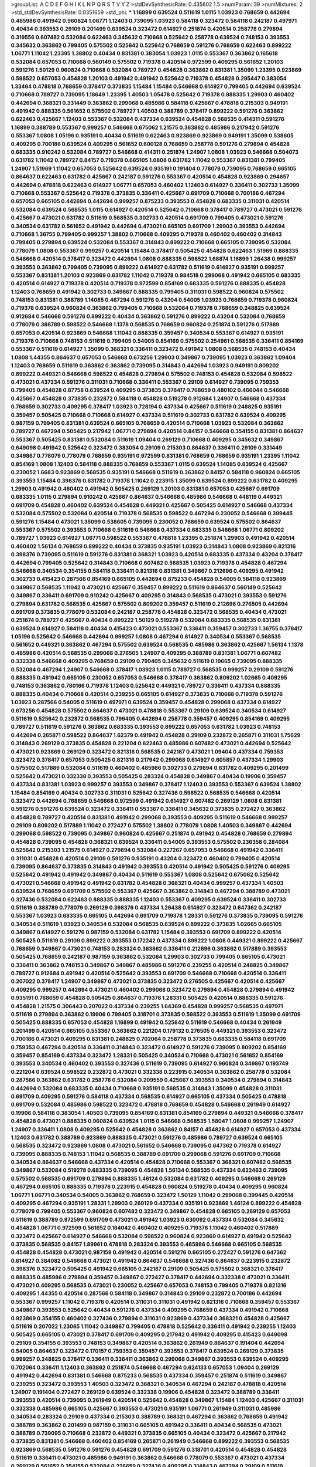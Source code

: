 >groupList:
A C D E F G H I K L
N P Q R S T V Y Z 
>stdDevSynthesisRate:
0.435602 1.5 
>numParam:
39
>numMixtures:
2
>std_stdDevSynthesisRate:
0.0351659
>std_phi:
***
1.16899 0.639524 0.511619 1.0115 1.03923 0.768659 0.442694 0.485986 0.491942 0.960824
1.06771 1.12403 0.739095 1.03923 0.584118 0.323472 0.584118 0.242187 0.497971 0.40434
0.393553 0.29109 0.201499 0.639524 0.323472 0.614927 0.251874 0.420514 0.258778 0.279894
0.319556 0.607482 0.532084 0.622463 0.345632 0.710668 0.525642 0.258778 0.639524 0.748153
0.393553 0.345632 0.363862 0.799405 0.575502 0.525642 0.525642 0.768659 0.591276 0.768659
0.622463 0.899222 1.06771 1.11042 1.23395 1.38802 0.40434 0.831381 0.383054 1.03923
1.0115 0.553367 0.363862 0.165618 0.532084 0.657053 0.710668 0.560149 0.575502 0.719378
0.420514 0.972599 0.409295 0.561652 1.20103 0.591276 1.50129 0.960824 0.710668 0.532084
0.789727 0.454828 0.363862 0.831381 1.35099 1.23395 0.923869 0.598522 0.657053 0.454828
1.20103 0.491942 0.491942 0.525642 0.719378 0.454828 0.295447 0.383054 1.33464 0.478818
0.768659 0.378417 0.373835 1.15484 1.15484 0.546668 0.614927 0.799405 0.442694 0.639524
0.710668 0.789727 0.739095 1.18649 1.23395 1.40503 1.05478 0.525642 0.719378 0.888335
1.29903 0.460402 0.442694 0.368321 0.331449 0.363862 0.299068 0.485986 0.584118 0.425667
0.478818 0.215303 0.949191 0.491942 0.888335 0.561652 0.575502 0.789727 1.40503 0.388789
0.378417 0.899222 0.591276 0.363862 0.622463 0.425667 1.12403 0.553367 0.532084 0.437334
0.639524 0.454828 0.568535 0.414311 0.591276 1.16899 0.388789 0.553367 0.999257 0.546668
0.675062 1.21575 0.363862 0.485986 0.217942 0.591276 0.553367 1.0808 1.05196 0.935191
0.40434 0.511619 0.622463 0.923869 0.923869 0.949191 1.35099 0.538605 0.409295 0.700186
0.639524 0.409295 0.561652 0.600128 0.768659 0.258778 0.591276 0.279894 0.454828 0.683335
0.910242 0.532084 0.789727 0.546668 0.414311 0.251874 1.24907 1.0808 1.03923 0.546668
0.504073 0.631782 1.11042 0.789727 0.84157 0.719378 0.665105 1.0808 0.631782 1.11042
0.553367 0.831381 0.799405 1.24907 1.51969 1.11042 0.657053 0.525642 0.639524 0.935191
0.191404 0.778079 0.739095 0.768659 0.665105 0.864637 0.622463 0.631782 0.425667 0.242187
0.591276 0.553367 0.420514 0.454828 0.923869 0.294657 0.442694 0.478818 0.622463 0.614927
1.06771 0.657053 0.460402 1.12403 0.614927 0.336411 0.302733 1.35099 0.710668 0.553367
0.525642 0.719378 0.373835 0.336411 0.425667 0.691709 0.710668 0.700186 0.467294 0.657053
0.665105 0.442694 0.442694 0.999257 0.875233 0.393553 0.454828 0.683335 0.311031 0.420514
0.532084 0.639524 0.568535 1.0115 0.614927 0.420514 0.525642 0.710668 0.378417 0.789727
0.473021 0.591276 0.425667 0.473021 0.631782 0.511619 0.568535 0.302733 0.420514 0.691709
0.799405 0.473021 0.591276 0.340534 0.631782 0.561652 0.491942 0.442694 0.473021 0.665105
0.691709 1.29903 0.393553 0.442694 0.710668 1.36755 0.799405 0.999257 1.38802 0.710668
0.409295 0.719378 0.460402 0.460402 0.314843 0.799405 0.279894 0.639524 0.532084 0.553367
0.314843 0.899222 0.710668 0.665105 0.739095 0.532084 0.778079 1.0808 0.553367 0.999257
0.420514 1.15484 0.378417 0.505425 0.454828 0.622463 1.51969 0.888335 0.546668 0.420514
0.378417 0.323472 0.442694 1.0808 0.888335 0.598522 1.68874 1.16899 1.26438 0.999257
0.393553 0.363862 0.799405 0.739095 0.899222 0.614927 0.631782 0.511619 0.614927 0.935191
0.999257 0.553367 0.831381 1.20103 0.923869 0.631782 1.11042 0.719378 0.984518 0.299068
0.491942 0.665105 0.683335 0.420514 0.614927 0.719378 0.420514 0.719378 0.972599 0.854169
0.683335 0.591276 0.888335 0.454828 1.12403 0.768659 0.491942 0.302733 0.349867 0.888335
0.799405 0.311031 0.598522 0.960824 0.575502 0.748153 0.831381 0.388789 1.14085 0.467294
0.591276 0.43204 0.54005 1.03923 0.768659 0.719378 0.960824 0.719378 0.639524 0.960824
0.363862 0.799405 0.710668 0.532084 0.719378 0.768659 0.248825 0.639524 0.912684 0.546668
0.591276 0.899222 0.40434 0.363862 0.591276 0.899222 0.43204 0.532084 0.768659 0.778079
0.388789 0.598522 0.546668 1.1378 0.568535 0.768659 0.960824 0.251874 0.591276 0.517889
0.657053 0.420514 0.923869 0.546668 1.11042 0.888335 0.359457 0.340534 0.553367 0.614927
0.935191 0.719378 0.710668 0.748153 0.511619 0.799405 0.54005 0.854169 0.575502 0.254961
0.568535 0.336411 0.854169 0.553367 0.511619 0.614927 1.35099 0.368321 0.336411 0.323472
0.491942 1.0808 0.568535 0.748153 0.40434 1.0808 1.44355 0.864637 0.657053 0.546668
0.673256 1.29903 0.349867 0.739095 1.03923 0.363862 1.09404 1.12403 0.768659 0.511619
0.363862 0.363862 0.739095 0.314843 0.442694 1.03923 0.949191 0.809202 0.899222 0.449321
0.546668 0.598522 0.454828 0.279894 0.575502 0.748153 0.454828 0.532084 0.598522 0.473021
0.437334 0.591276 0.311031 0.710668 0.336411 0.553367 0.29109 0.614927 0.739095 0.759353
0.799405 0.454828 0.87758 0.639524 0.409295 0.373835 0.378417 0.768659 0.480102 0.466044
0.546668 0.425667 0.454828 0.373835 0.232872 0.584118 0.454828 0.519278 0.912684 1.24907
0.546668 0.437334 0.768659 0.302733 0.409295 0.378417 1.03923 0.728194 0.437334 0.425667
0.511619 0.248825 0.935191 0.359457 0.505425 0.710668 0.710668 0.614927 0.437334 0.511619
0.302733 0.631782 0.639524 0.409295 0.987159 0.799405 0.831381 0.639524 0.665105 0.768659
0.420514 0.710668 1.03923 0.532084 0.363862 0.789727 0.467294 0.505425 0.217942 1.06771
0.279894 0.420514 0.84157 0.546668 0.354155 0.831381 0.864637 0.553367 0.505425 0.831381
0.532084 0.511619 1.09404 0.269129 0.710668 0.409295 0.345632 0.349867 0.649098 0.491942
0.525642 0.323472 0.383054 0.29109 0.215303 0.864637 0.336411 0.29109 0.331449 0.349867
0.778079 0.778079 0.768659 0.935191 0.972599 0.831381 0.768659 0.768659 0.935191 1.23395
1.11042 0.854169 1.0808 1.12403 0.584118 0.888335 0.768659 0.553367 1.0115 0.639524
1.14085 0.639524 0.425667 0.230052 1.6683 0.923869 0.568535 0.935191 0.546668 0.511619
0.363862 0.84157 0.584118 0.960824 0.665105 0.393553 1.15484 0.398376 0.631782 0.719378
1.11042 0.223915 1.35099 0.639524 0.899222 0.631782 0.409295 1.29903 0.491942 0.460402
0.491942 0.505425 0.269129 1.20103 0.831381 0.657053 0.425667 0.691709 0.683335 1.0115
0.279894 0.910242 0.425667 0.864637 0.546668 0.485986 0.546668 0.448119 0.449321 0.691709
0.454828 0.460402 0.639524 0.454828 0.449321 0.425667 0.505425 0.614927 0.546668 0.437334
0.532084 0.575502 0.532084 0.420514 0.719378 0.568535 0.598522 0.467294 0.230052 0.546668
0.399445 0.591276 1.15484 0.473021 1.35099 0.538605 0.739095 0.230052 0.768659 0.639524
0.575502 0.864637 0.553367 0.575502 0.393553 0.710668 0.511619 0.546668 0.437334 0.683335
0.546668 1.06771 0.809202 0.789727 1.03923 0.614927 1.06771 0.598522 0.553367 0.478818
1.23395 0.251874 1.29903 0.491942 0.420514 0.460402 1.56134 0.768659 0.899222 0.40434
0.373835 0.935191 1.03923 0.314843 1.0808 0.923869 0.821316 0.398376 0.739095 0.511619
0.591276 0.831381 0.368321 1.03923 0.420514 0.683335 0.437334 0.43204 0.378417 0.442694
0.799405 0.525642 0.314843 0.710668 0.607482 0.568535 1.03923 0.719378 0.454828 0.467294
0.546668 0.340534 0.354155 0.584118 0.336411 0.821316 0.831381 0.349867 0.212696 0.409295
0.491942 0.302733 0.415423 0.287566 0.854169 0.665105 0.442694 0.875233 0.454828 0.54005
0.584118 0.923869 0.349867 0.568535 1.11042 0.473021 0.425667 0.359457 0.899222 0.511619
0.864637 0.560149 0.525642 0.349867 0.336411 0.691709 0.910242 0.425667 0.409295 0.314843
0.568535 0.473021 0.393553 0.591276 0.279894 0.631782 0.568535 0.425667 0.575502 0.809202
0.359457 0.511619 0.212696 0.276505 0.442694 0.691709 0.373835 0.778079 0.532084 0.242187
0.258778 0.454828 0.323472 0.568535 0.40434 0.473021 0.251874 0.789727 0.425667 0.40434
0.899222 1.50129 0.519278 0.532084 0.683335 0.568535 0.831381 0.639524 0.614927 0.584118
0.40434 0.415423 0.473021 0.553367 0.336411 0.359457 0.302733 1.36755 0.378417 1.05196
0.525642 0.546668 0.442694 0.999257 1.0808 0.467294 0.614927 0.340534 0.553367 0.568535
0.561652 0.449321 0.363862 0.467294 0.575502 0.639524 0.568535 0.485986 0.363862 0.425667
1.56134 1.1378 0.485986 0.420514 0.568535 0.299068 0.276505 1.24907 0.409295 0.388789
0.831381 1.06771 0.607482 0.332338 0.546668 0.409295 0.768659 0.29109 0.799405 0.345632
0.511619 0.19665 0.739095 0.888335 0.532084 0.467294 1.24907 0.546668 0.378417 1.03923
1.0115 0.789727 0.568535 0.999257 0.29109 0.591276 0.888335 0.491942 0.665105 0.230052
0.657053 0.546668 0.378417 0.363862 0.809202 1.02665 0.409295 0.748153 0.363862 0.780166
0.719378 1.12403 0.525642 0.449321 0.789727 0.336411 0.437334 0.888335 0.888335 0.40434
0.710668 0.420514 0.239255 0.665105 0.614927 0.373835 0.710668 0.719378 0.591276 1.03923
0.287566 0.54005 0.511619 0.497971 0.639524 0.359457 0.454828 0.299068 0.437334 0.614927
0.673256 0.454828 0.575502 0.864637 0.473021 0.478818 0.553367 0.29109 0.639524 0.340534
0.614927 0.511619 0.525642 0.232872 0.568535 0.799405 0.442694 0.258778 0.359457 0.409295
0.854169 0.409295 0.789727 0.511619 0.591276 0.363862 0.683335 0.393553 0.899222 0.657053
0.631782 1.03923 0.748153 0.442694 0.265871 0.598522 0.864637 1.62379 0.491942 0.454828
0.29109 0.232872 0.265871 0.311031 1.75629 0.314843 0.269129 0.373835 0.454828 0.221204
0.622463 0.485986 0.607482 0.473021 0.442694 0.525642 0.473021 0.923869 0.269129 0.323472
0.821316 0.568535 0.242187 0.473021 1.09404 0.437334 0.759353 0.323472 0.378417 0.657053
0.505425 0.821316 0.217942 0.299068 0.614927 0.605857 0.437334 1.29903 0.575502 0.517889
0.532084 0.511619 0.460402 0.485986 0.302733 0.279894 0.631782 0.409295 0.201499 0.525642
0.473021 0.332338 0.393553 0.505425 0.283324 0.454828 0.349867 0.40434 0.19906 0.359457
0.437334 0.831381 1.03923 0.999257 0.393553 0.349867 0.378417 1.12403 0.393553 0.553367
0.639524 1.38802 1.15484 0.854169 0.40434 0.302733 0.311031 0.525642 0.327436 0.598522
0.568535 0.546668 0.420514 0.323472 0.442694 0.768659 0.546668 0.972599 0.491942 0.614927
0.607482 0.269129 1.0808 0.831381 0.591276 0.591276 0.639524 0.323472 0.336411 0.553367
0.336411 0.345632 0.373835 0.272427 0.363862 0.454828 0.789727 0.420514 0.831381 0.491942
0.299068 0.393553 0.409295 0.511619 0.546668 0.999257 0.29109 0.809202 0.517889 1.11042
0.272427 0.575502 1.38802 0.778079 1.0808 1.40503 0.349867 0.442694 0.299068 0.598522
0.739095 0.349867 0.960824 0.425667 0.251874 0.491942 0.454828 0.768659 0.279894 0.454828
0.739095 0.454828 0.368321 0.639524 0.336411 0.54005 0.393553 0.575502 0.236358 0.284084
0.525642 0.215303 1.21575 0.614927 0.279894 0.532084 0.227267 0.657053 0.546668 0.491942
0.336411 0.311031 0.454828 0.420514 0.29109 0.591276 0.935191 0.43204 0.323472 0.460402
0.799405 0.420514 0.739095 0.864637 0.373835 0.314843 0.491942 0.393553 0.420514 0.491942
0.505425 0.591276 0.409295 0.525642 0.491942 0.491942 0.349867 0.40434 0.511619 0.553367
1.0808 0.525642 0.675062 0.525642 0.473021 0.546668 0.491942 0.491942 0.631782 0.454828
0.368321 0.40434 0.999257 0.437334 1.40503 0.639524 0.768659 0.691709 0.575502 0.553367
0.425667 0.363862 0.314843 0.467294 0.388789 0.473021 0.327436 0.532084 0.622463 0.888335
0.888335 1.12403 0.553367 0.409295 0.639524 0.336411 0.302733 0.511619 0.388789 0.778079
0.269129 0.398376 0.437334 1.26438 0.614927 0.323472 0.647362 0.242187 0.553367 1.03923
0.683335 0.665105 0.442694 0.691709 0.719378 1.28331 0.591276 0.373835 0.739095 0.591276
0.340534 0.511619 1.03923 0.340534 0.532084 0.568535 0.639524 0.899222 0.373835 1.02665
0.665105 0.349867 0.614927 0.591276 0.987159 0.532084 0.631782 1.15484 0.393553 0.691709
0.899222 0.420514 0.505425 0.511619 0.29109 0.899222 0.393553 0.172242 0.437334 0.899222
1.0808 0.449321 0.899222 0.425667 0.768659 0.349867 0.473021 0.748153 0.283324 0.363862
0.336411 0.212696 0.363862 0.517889 0.393553 0.505425 0.768659 0.242187 0.987159 0.363862
0.532084 1.29903 0.302733 0.799405 0.665105 0.473021 0.336411 0.363862 0.748153 0.349867
0.349867 0.485986 0.591276 0.239255 0.420514 0.248825 0.349867 0.789727 0.912684 0.491942
0.420514 0.525642 0.393553 0.691709 0.546668 0.710668 0.420514 0.336411 0.207022 0.378417
1.24907 0.349867 0.473021 0.373835 0.323472 0.276505 0.425667 0.420514 0.425667 0.409295
0.999257 0.442694 0.473021 0.460402 0.299068 0.323472 0.279894 0.454828 0.279894 0.491942
0.935191 0.768659 0.454828 0.505425 0.864637 0.719378 1.28331 0.505425 0.420514 0.888335
0.591276 0.454828 1.21575 0.306443 0.207022 0.437334 0.239255 1.64369 0.454828 0.999257
0.568535 0.497971 0.511619 0.279894 0.363862 0.19906 0.799405 0.318701 0.373835 0.598522
0.393553 0.511619 1.35099 0.691709 0.505425 0.888335 0.657053 0.454828 1.16899 0.491942
0.525642 0.511619 0.546668 0.40434 0.261949 0.201499 0.420514 0.665105 0.553367 0.363862
0.221204 0.179132 0.276505 0.449321 0.393553 0.323472 0.700186 0.473021 0.409295 0.831381
0.248825 0.702064 0.258778 0.373835 0.683335 0.584118 0.691709 0.759353 0.467294 0.420514
0.336411 0.314843 0.323472 0.614927 0.591276 0.739095 0.809202 0.854169 0.359457 0.854169
0.437334 0.323472 1.28331 0.505425 0.340534 0.710668 0.473021 0.561652 0.854169 0.393553
0.340534 0.460402 0.393553 0.327436 0.511619 0.739095 0.614927 0.960824 0.349867 0.193749
0.221204 0.639524 0.598522 0.232872 0.473021 0.332338 0.223915 0.340534 0.363862 0.258778
0.532084 0.287566 0.363862 0.631782 0.258778 0.532084 0.209559 0.425667 0.393553 0.340534
0.279894 0.314843 0.442694 0.532084 0.683335 0.40434 0.710668 0.935191 0.568535 0.314843
1.35099 0.454828 0.311031 0.691709 0.409295 0.591276 0.584118 0.437334 0.568535 0.614927
0.665105 0.437334 0.505425 0.478818 0.691709 0.532084 0.485986 0.598522 0.323472 0.478818
0.768659 0.454828 0.546668 0.261949 0.614927 0.19906 0.584118 0.383054 1.40503 0.739095
0.854169 0.831381 0.854169 0.279894 0.449321 0.546668 0.378417 0.454828 0.473021 0.888335
0.960824 0.639524 1.0115 0.546668 0.568535 1.58047 1.0808 0.999257 1.24907 1.24907
0.336411 1.0808 0.409295 0.525642 0.454828 0.363862 0.84157 0.454828 0.614927 0.657053
0.437334 1.12403 0.631782 0.388789 0.923869 0.888335 0.473021 0.591276 0.485986 0.789727
0.639524 0.665105 0.568535 0.323472 0.923869 1.0808 0.473021 0.561652 0.546668 0.739095
0.647362 0.719378 0.614927 0.739095 0.888335 0.748153 1.11042 0.568535 0.388789 0.691709
0.299068 0.591276 0.691709 0.710668 0.340534 0.864637 0.546668 0.437334 0.420514 0.454828
0.710668 0.553367 0.368321 0.607482 0.568535 0.349867 0.532084 0.519278 0.683335 0.739095
0.454828 1.56134 0.568535 0.437334 0.622463 0.739095 0.575502 0.568535 0.691709 0.279894
0.888335 1.46124 0.532084 0.631782 0.409295 0.546668 0.269129 0.467294 0.665105 0.888335
0.719378 0.223915 0.454828 0.960824 0.519278 0.40434 0.409295 0.960824 1.06771 1.06771
0.340534 0.54005 0.363862 0.768659 0.323472 1.50129 1.11042 0.299068 0.399445 0.420514
0.409295 0.467294 0.935191 1.28331 1.29903 0.269129 0.437334 0.935191 0.923869 1.46124
0.899222 0.454828 0.778079 0.799405 0.553367 0.960824 0.607482 0.323472 0.349867 0.454828
0.665105 0.269129 0.657053 0.511619 0.388789 0.972599 0.691709 0.473021 0.491942 1.03923
0.630092 0.437334 0.532084 0.345632 0.454828 1.06771 0.972599 0.561652 0.184042 0.460402
0.409295 0.719378 1.11042 0.460402 0.517889 0.323472 0.425667 0.614927 0.546668 0.532084
0.598522 0.960824 0.923869 0.614927 0.491942 0.525642 0.373835 0.568535 0.84157 1.89961
0.478818 0.283324 0.393553 0.485986 0.546668 0.665105 0.568535 0.454828 0.454828 0.473021
0.987159 0.491942 0.420514 0.591276 0.665105 0.272427 0.591276 0.647362 0.614927 0.384082
0.546668 0.473021 0.491942 0.864637 0.546668 0.327436 0.864637 0.223915 0.232872 0.398376
0.323472 0.505425 0.491942 0.665105 0.242187 0.29109 0.505425 0.575502 0.368321 0.378417
0.888335 0.485986 0.279894 0.359457 0.349867 0.272427 0.378417 0.442694 0.332338 0.473021
0.336411 0.473021 0.409295 0.568535 0.473021 0.230052 0.425667 0.657053 0.748153 0.799405
0.719378 0.821316 0.409295 1.44355 0.420514 0.287566 0.584118 0.349867 0.314843 0.29109
0.232872 0.700186 0.442694 0.553367 0.999257 1.11042 0.719378 0.420514 0.311031 0.311031
0.491942 0.821316 0.710668 0.359457 0.553367 0.349867 0.393553 0.525642 0.40434 0.591276
0.437334 0.409295 0.768659 0.437334 0.491942 0.710668 0.923869 0.354155 0.460402 0.327436
0.279894 0.311031 0.923869 0.437334 0.368321 0.454828 0.425667 0.511619 0.207022 1.23065
1.11042 0.349867 0.799405 0.478818 0.525642 0.336411 0.491942 0.239255 1.12403 0.505425
0.665105 0.473021 0.378417 0.691709 0.409295 0.217942 0.491942 0.409295 0.415423 0.649098
0.29109 0.354155 0.393553 0.748153 0.349867 0.420514 0.363862 0.261949 0.864637 0.191404
0.442694 0.54005 0.864637 0.323472 0.170157 0.759353 0.359457 0.393553 0.378417 0.639524
0.269129 0.373835 0.999257 0.248825 0.378417 0.336411 0.336411 0.363862 0.299068 0.349867
0.393553 0.639524 0.409295 0.702064 0.336411 1.12403 0.363862 0.251874 0.546668 0.467294
0.624133 0.657053 1.09404 0.269129 0.491942 0.442694 0.831381 0.546668 0.875233 0.568535
0.437334 0.359457 0.251874 0.511619 0.349867 0.239255 0.323472 0.393553 1.40503 0.323472
0.368321 0.340534 0.467294 0.242187 0.478818 0.420514 1.24907 0.191404 0.272427 0.269129
0.639524 0.332338 0.19906 0.454828 0.323472 0.388789 0.336411 0.393553 0.420514 0.739095
0.261949 0.420514 0.525642 0.454828 0.349867 1.15484 1.12403 0.425667 0.311031 0.332338
0.485986 0.665105 0.425667 0.393553 0.473021 0.935191 1.06771 0.261949 0.311031 0.485986
0.340534 0.283324 0.29109 0.437334 0.215303 0.388789 0.368321 0.467294 0.363862 0.768659
0.491942 0.388789 0.363862 0.201499 0.987159 0.311031 0.665105 0.491942 0.336411 0.40434
0.568535 0.473021 0.388789 0.739095 0.710668 0.232872 0.449321 0.373835 0.665105 0.40434
0.323472 0.425667 0.217942 0.373835 0.831381 0.546668 0.460402 0.854169 0.265871 0.261949
0.546668 0.899222 0.393553 0.568535 0.923869 0.568535 0.591276 0.591276 0.454828 0.691709
0.591276 0.318701 0.420514 0.454828 0.454828 0.511619 0.336411 0.473021 0.485986 0.949191
0.363862 0.546668 0.778079 0.553367 0.473021 0.437334 0.269129 0.561652 0.354155 0.532084
0.226659 0.327436 0.409295 0.314843 0.467294 0.29109 0.511619 0.691709 0.279894 0.491942
0.584118 0.460402 0.420514 0.799405 0.505425 0.778079 0.691709 0.525642 0.546668 0.425667
0.546668 0.546668 0.491942 0.665105 0.467294 0.349867 0.519278 0.363862 0.639524 0.591276
0.473021 0.546668 0.639524 0.719378 0.614927 0.739095 0.279894 0.388789 0.258778 0.485986
0.546668 0.665105 0.799405 0.768659 0.497971 0.639524 0.999257 0.923869 0.491942 0.437334
0.388789 0.639524 0.454828 0.442694 0.691709 1.15484 0.491942 0.478818 0.420514 0.393553
0.442694 0.631782 0.319556 0.831381 0.485986 0.29109 0.40434 0.388789 0.854169 0.373835
0.665105 0.425667 0.393553 0.614927 0.614927 0.673256 0.242187 0.287566 0.710668 0.279894
0.378417 0.287566 0.710668 0.505425 0.19906 0.349867 0.393553 0.473021 0.598522 0.161199
0.525642 0.935191 0.437334 0.748153 0.437334 0.454828 0.467294 1.0808 0.425667 0.759353
0.279894 0.497971 0.269129 0.393553 0.691709 0.340534 0.831381 0.560149 0.340534 0.29109
0.349867 0.511619 0.409295 0.425667 0.748153 0.460402 0.639524 0.568535 0.739095 0.591276
0.323472 0.473021 0.314843 0.553367 0.511619 0.485986 0.454828 0.584118 0.561652 0.888335
0.960824 0.665105 0.639524 0.647362 0.935191 0.665105 0.473021 0.398376 0.923869 0.999257
0.584118 0.568535 0.40434 1.0808 1.21575 0.420514 0.759353 0.647362 0.691709 0.748153
1.26438 0.368321 0.923869 0.899222 0.568535 0.665105 0.525642 1.03923 0.631782 0.935191
0.710668 1.50129 0.437334 0.972599 0.657053 0.511619 0.864637 0.553367 1.58047 0.437334
1.35099 0.546668 0.420514 0.631782 0.454828 0.54005 1.12403 0.999257 0.639524 0.691709
0.323472 0.437334 0.340534 0.553367 0.437334 0.454828 0.546668 0.460402 0.388789 0.340534
1.03923 0.831381 0.327436 0.568535 1.16899 0.467294 0.349867 0.505425 0.373835 0.899222
0.665105 1.56134 0.949191 1.06771 1.0808 0.665105 0.437334 1.47914 0.454828 0.888335
0.831381 0.485986 0.373835 0.657053 0.40434 0.480102 0.568535 0.607482 0.491942 0.505425
0.437334 0.546668 0.607482 0.999257 0.473021 0.553367 1.15484 0.336411 0.888335 0.393553
1.03923 0.255645 0.409295 0.532084 0.311031 0.719378 0.591276 0.393553 0.799405 1.11042
0.409295 0.854169 0.561652 0.532084 0.363862 0.598522 0.383054 0.299068 0.517889 0.283324
0.657053 0.972599 1.03923 0.719378 0.485986 0.525642 0.575502 0.739095 0.449321 0.546668
0.584118 0.864637 0.598522 0.999257 0.665105 0.373835 0.393553 0.409295 0.768659 0.739095
0.454828 0.454828 0.505425 0.665105 0.398376 0.437334 0.575502 0.809202 0.598522 1.06771
0.454828 1.28331 1.26438 1.1378 0.442694 0.999257 0.485986 0.473021 0.614927 0.768659
0.336411 1.31495 1.23395 0.560149 0.473021 0.710668 0.525642 0.454828 0.242187 0.710668
0.999257 0.505425 1.02665 0.473021 0.519278 0.949191 0.899222 0.393553 0.553367 0.437334
0.302733 0.454828 0.532084 1.05196 0.473021 0.631782 0.768659 0.363862 0.388789 0.691709
0.363862 0.491942 0.511619 0.899222 0.388789 0.730147 0.739095 0.864637 0.614927 1.03923
0.460402 1.16899 1.06771 0.420514 0.864637 0.972599 0.719378 1.29903 0.691709 0.923869
0.639524 0.854169 0.614927 0.831381 0.454828 0.719378 0.778079 0.420514 0.505425 0.40434
0.631782 0.683335 0.575502 0.691709 0.768659 0.460402 0.584118 0.935191 1.26438 0.425667
0.622463 0.473021 0.888335 0.888335 1.0808 0.639524 1.14085 0.831381 0.960824 0.546668
0.568535 0.575502 0.639524 0.591276 0.730147 1.26438 0.532084 0.491942 0.284084 0.631782
0.591276 0.584118 0.622463 0.425667 0.854169 0.473021 0.972599 0.710668 0.748153 1.02665
0.598522 0.831381 1.20103 0.683335 0.739095 0.409295 1.21575 1.20103 0.286796 0.864637
0.631782 0.467294 0.491942 0.532084 1.16899 1.11042 1.12403 0.768659 0.639524 1.24907
0.972599 0.546668 0.710668 0.854169 0.546668 0.349867 0.854169 0.511619 0.311031 0.631782
0.299068 0.449321 0.591276 0.639524 0.739095 0.675062 0.768659 0.336411 0.40434 0.336411
1.16899 0.261949 0.40434 0.378417 0.393553 0.40434 0.553367 0.491942 0.517889 0.336411
0.591276 0.553367 0.84157 0.719378 0.864637 0.40434 0.546668 0.191404 0.340534 0.454828
0.279894 0.710668 0.420514 0.778079 0.888335 0.302733 0.485986 0.327436 0.269129 1.31495
0.491942 0.960824 0.454828 0.639524 0.553367 0.340534 0.336411 0.691709 1.35099 0.739095
0.449321 0.473021 0.683335 0.323472 0.336411 0.647362 0.437334 0.505425 0.409295 0.323472
0.251874 0.223915 0.349867 0.657053 0.584118 0.467294 0.393553 0.497971 0.491942 0.299068
0.215303 0.647362 1.62379 0.378417 0.691709 0.29109 0.553367 0.568535 0.378417 0.242187
0.248825 0.591276 0.149038 0.40434 0.831381 1.0808 0.511619 0.294657 0.532084 0.239255
0.276505 0.525642 0.279894 0.373835 0.340534 0.473021 1.68874 0.473021 0.29109 0.349867
0.437334 0.511619 0.454828 1.15484 0.302733 0.354155 0.719378 0.248825 0.393553 0.821316
0.517889 0.568535 0.485986 0.442694 0.748153 0.485986 0.454828 0.261949 0.647362 0.40434
0.546668 0.378417 0.491942 0.388789 0.591276 0.639524 0.568535 0.553367 0.665105 0.420514
0.454828 0.568535 0.491942 0.639524 0.546668 0.499306 0.491942 0.359457 0.532084 0.591276
0.511619 0.393553 0.591276 1.12403 0.363862 1.11042 0.683335 1.03923 0.598522 1.28331
0.393553 0.778079 0.378417 0.442694 0.789727 0.517889 0.473021 0.336411 0.491942 0.525642
0.987159 0.568535 0.409295 0.665105 1.38802 0.598522 0.473021 1.44355 0.437334 0.591276
1.09404 0.591276 0.373835 1.15484 1.06771 0.473021 0.899222 0.437334 0.332338 0.532084
0.568535 0.398376 0.383054 0.854169 0.414311 0.591276 0.910242 0.269129 0.349867 0.409295
0.332338 0.454828 0.683335 0.700186 0.485986 0.340534 0.691709 0.691709 0.473021 0.373835
0.454828 0.582555 0.420514 0.719378 0.683335 0.437334 0.261949 0.393553 0.622463 0.517889
0.323472 0.525642 0.748153 0.899222 0.710668 0.344707 0.299068 0.314843 0.546668 0.378417
0.491942 0.409295 0.269129 0.248825 1.03923 0.759353 0.383054 0.673256 0.473021 0.232872
0.497971 0.368321 0.378417 0.497971 0.525642 0.719378 0.639524 0.683335 0.614927 0.719378
1.50129 0.251874 0.212696 0.591276 0.327436 1.20103 0.935191 0.279894 0.710668 0.349867
0.235726 0.491942 0.261949 0.532084 0.478818 0.363862 0.269129 0.584118 0.311031 0.768659
0.665105 0.649098 0.614927 0.323472 0.560149 0.314843 1.21575 0.314843 0.710668 0.710668
0.327436 0.972599 0.40434 0.261949 0.425667 0.607482 0.248825 0.269129 0.639524 0.691709
0.923869 0.591276 0.327436 1.56134 0.568535 0.511619 0.279894 0.437334 0.525642 0.239255
0.454828 0.719378 0.511619 0.525642 0.665105 0.683335 0.960824 0.378417 0.388789 0.799405
0.393553 0.657053 0.349867 0.409295 0.302733 0.383054 0.553367 0.568535 0.454828 0.864637
0.553367 0.888335 0.393553 0.553367 0.40434 0.591276 0.258778 1.20103 0.349867 0.960824
0.485986 0.739095 0.398376 0.399445 0.340534 0.575502 0.532084 0.393553 1.46124 0.532084
0.473021 0.323472 0.748153 0.789727 0.359457 0.449321 0.345632 0.546668 0.639524 0.373835
0.393553 0.363862 0.546668 1.20103 0.999257 0.425667 0.665105 0.491942 0.614927 0.409295
0.719378 0.505425 0.575502 0.657053 0.511619 0.665105 0.639524 0.363862 0.497971 0.414311
0.710668 0.739095 0.517889 0.899222 0.864637 1.09404 0.425667 0.323472 0.467294 0.799405
0.449321 0.336411 0.607482 0.491942 0.491942 0.631782 0.359457 0.710668 0.739095 1.0808
1.02665 0.511619 0.454828 1.11042 0.831381 0.473021 0.388789 0.437334 0.546668 0.393553
0.553367 0.710668 0.491942 0.639524 0.425667 0.665105 0.399445 0.388789 0.899222 0.875233
0.437334 0.999257 1.14085 0.665105 0.511619 0.789727 0.279894 0.584118 0.473021 0.532084
0.639524 0.875233 0.665105 0.511619 0.778079 0.854169 1.03923 0.568535 0.437334 0.272427
0.789727 0.568535 0.888335 1.0808 0.719378 1.21575 1.20103 0.999257 0.553367 1.03923
0.799405 0.710668 0.491942 0.532084 0.639524 1.0808 0.553367 0.799405 0.665105 0.821316
0.657053 0.987159 1.11042 1.12403 0.999257 0.336411 0.759353 0.739095 0.768659 0.517889
0.302733 0.272427 0.591276 0.349867 1.12403 0.639524 0.505425 0.710668 0.639524 0.710668
0.854169 0.831381 0.532084 0.639524 0.473021 0.299068 0.378417 0.393553 0.437334 0.460402
0.730147 0.532084 0.553367 0.622463 0.768659 0.888335 0.821316 0.491942 0.739095 0.748153
0.799405 0.748153 0.960824 0.532084 0.409295 0.505425 1.20103 0.437334 0.363862 0.511619
0.843827 1.29903 0.287566 0.378417 0.255645 0.393553 0.302733 0.899222 0.473021 0.212696
0.425667 0.778079 0.473021 0.340534 0.279894 0.387749 0.409295 0.525642 0.575502 0.525642
0.40434 0.279894 0.442694 0.345632 0.454828 1.23065 0.473021 0.600128 0.460402 0.279894
0.789727 0.614927 1.03923 0.665105 0.614927 0.519278 1.02665 0.314843 0.657053 0.473021
0.420514 0.584118 0.591276 0.691709 1.20103 0.923869 0.831381 1.29903 0.739095 0.420514
1.06771 0.864637 1.46124 0.473021 0.319556 0.532084 0.665105 0.420514 0.525642 0.302733
0.454828 0.614927 1.0115 1.12403 0.525642 0.258778 0.821316 0.409295 0.460402 1.35099
0.323472 1.15484 0.657053 0.373835 0.378417 0.710668 1.40503 0.378417 0.960824 0.960824
0.972599 0.511619 0.442694 0.460402 0.525642 0.40434 0.719378 0.960824 0.575502 1.38802
0.657053 0.591276 0.972599 1.0115 0.935191 1.0808 0.299068 0.649098 0.665105 0.691709
1.20103 0.546668 1.21575 1.16899 1.31495 1.16899 0.454828 0.899222 0.831381 0.768659
1.15484 0.368321 0.778079 0.778079 0.647362 0.999257 1.24907 0.614927 0.40434 0.258778
0.546668 0.622463 0.700186 0.899222 0.491942 0.491942 0.368321 0.999257 0.505425 0.607482
0.739095 0.553367 1.26438 0.831381 1.11042 0.799405 0.691709 0.614927 0.614927 0.29109
0.442694 0.425667 0.393553 0.739095 0.460402 0.575502 0.778079 0.378417 0.314843 0.675062
1.03923 0.821316 0.657053 0.553367 0.899222 1.16899 0.960824 1.20103 1.0808 1.29903
1.31495 0.854169 0.525642 0.665105 0.511619 1.0808 0.467294 0.639524 0.631782 0.719378
0.799405 0.899222 0.799405 0.854169 0.622463 0.511619 0.665105 0.575502 0.675062 0.899222
0.591276 0.546668 1.12403 0.739095 1.21575 0.525642 1.33464 0.454828 0.491942 0.864637
0.29109 0.359457 0.525642 0.336411 0.491942 0.910242 0.575502 0.739095 0.923869 0.546668
0.568535 0.591276 0.467294 0.854169 0.683335 0.568535 0.485986 0.999257 0.378417 0.665105
0.864637 0.999257 0.799405 1.03923 0.460402 0.864637 0.591276 0.373835 0.647362 0.478818
0.454828 0.302733 0.511619 0.854169 0.831381 0.768659 0.511619 0.425667 0.473021 0.354155
0.354155 0.378417 0.311031 0.607482 0.598522 0.546668 0.546668 0.454828 0.373835 0.999257
0.491942 0.854169 0.799405 0.420514 0.258778 0.691709 0.393553 0.505425 0.349867 0.546668
0.399445 0.467294 0.505425 0.821316 0.420514 0.568535 0.478818 0.388789 0.665105 1.03923
0.425667 0.532084 0.442694 0.575502 0.665105 0.388789 0.368321 0.665105 0.665105 0.84157
0.393553 0.748153 0.691709 0.511619 0.511619 0.546668 0.258778 0.467294 0.831381 0.553367
0.454828 0.311031 0.739095 0.388789 1.11042 0.639524 0.373835 0.349867 0.719378 0.665105
0.299068 1.51969 0.739095 0.505425 0.854169 0.854169 0.327436 0.454828 0.799405 0.368321
0.454828 1.0808 0.691709 0.323472 0.639524 0.553367 0.999257 0.799405 0.485986 0.349867
0.485986 0.575502 0.987159 0.553367 0.43204 0.442694 1.18649 1.0808 1.33464 0.591276
0.768659 0.683335 0.719378 0.614927 0.710668 0.232872 0.425667 0.363862 0.710668 0.437334
0.553367 0.349867 0.473021 0.949191 0.568535 0.799405 0.393553 0.393553 0.568535 0.691709
0.639524 0.710668 0.532084 0.960824 0.491942 0.511619 0.505425 0.505425 1.21575 0.363862
0.691709 0.768659 0.888335 1.0808 0.575502 0.639524 0.719378 0.591276 0.311031 0.349867
0.29109 0.460402 0.336411 1.06771 0.314843 0.388789 0.437334 0.525642 0.327436 0.960824
0.511619 1.29903 0.888335 0.363862 0.598522 0.748153 0.639524 0.657053 0.768659 0.675062
0.647362 0.179132 0.691709 0.691709 0.311031 0.373835 0.363862 0.363862 0.683335 0.730147
0.378417 0.739095 0.485986 0.387749 0.261949 0.409295 0.302733 0.631782 0.409295 0.923869
0.336411 0.454828 0.639524 0.739095 0.485986 0.691709 0.373835 0.568535 0.899222 0.622463
0.393553 0.546668 0.591276 0.999257 0.223915 1.24907 0.739095 0.388789 0.279894 1.02665
0.388789 0.349867 1.18649 0.19665 0.242187 0.251874 0.591276 0.383054 0.473021 0.491942
0.299068 0.491942 1.0808 0.511619 0.614927 0.639524 0.261949 0.398376 1.36755 0.302733
0.568535 0.622463 0.809202 0.40434 0.631782 1.20103 0.399445 0.336411 0.336411 0.864637
0.223915 0.987159 0.467294 0.299068 0.485986 0.511619 0.960824 0.323472 0.768659 0.460402
0.40434 0.437334 0.568535 0.960824 0.525642 0.354155 0.299068 0.987159 0.409295 0.999257
0.437334 0.207022 0.359457 0.327436 0.511619 0.538605 0.368321 0.460402 0.748153 0.363862
0.437334 1.26438 0.176963 0.340534 0.739095 0.739095 0.473021 0.258778 0.420514 1.15484
0.568535 0.449321 0.409295 0.265871 1.12403 0.657053 0.525642 0.710668 0.854169 0.719378
0.454828 0.888335 1.28331 0.437334 0.454828 0.665105 1.24907 0.473021 0.393553 0.314843
1.31495 0.505425 0.368321 0.614927 0.368321 0.332338 0.691709 0.532084 0.409295 0.935191
0.485986 0.272427 0.40434 0.888335 0.809202 0.269129 0.532084 0.532084 0.319556 0.311031
0.442694 0.323472 0.999257 0.730147 0.442694 0.454828 0.505425 0.748153 0.314843 0.614927
0.505425 0.454828 0.622463 0.525642 1.02665 0.425667 0.174353 0.327436 1.50129 0.691709
0.19906 0.719378 0.40434 0.40434 0.505425 0.532084 0.821316 0.624133 0.425667 0.491942
0.546668 0.449321 0.710668 0.568535 0.393553 0.314843 0.691709 0.546668 0.349867 0.631782
0.302733 0.204516 0.40434 0.553367 0.532084 0.575502 0.454828 0.276505 1.58047 0.299068
0.864637 0.485986 1.0808 0.639524 0.40434 0.442694 0.251874 0.373835 0.363862 0.999257
1.15484 0.378417 0.349867 0.683335 0.311031 0.269129 0.888335 0.425667 0.437334 0.532084
0.420514 0.340534 0.368321 0.437334 0.232872 0.363862 0.363862 0.710668 0.332338 0.719378
0.639524 0.306443 0.532084 0.398376 0.454828 1.16899 1.09404 0.258778 0.425667 0.368321
0.972599 0.425667 0.799405 0.279894 0.327436 0.631782 0.491942 0.789727 0.425667 0.511619
0.505425 1.20103 0.748153 0.393553 0.425667 1.35099 0.363862 0.639524 0.607482 0.511619
0.251874 0.363862 0.415423 0.420514 0.359457 0.40434 1.06771 0.425667 0.323472 0.647362
0.525642 0.789727 0.232872 0.748153 0.283324 0.478818 0.923869 0.302733 0.888335 0.591276
0.553367 0.299068 0.568535 0.710668 0.614927 0.40434 0.864637 1.11042 0.261949 0.473021
0.368321 0.279894 0.269129 0.568535 0.987159 0.368321 0.186297 0.349867 0.279894 0.639524
0.294657 0.491942 0.373835 0.821316 0.409295 0.473021 0.864637 0.442694 0.299068 0.691709
0.691709 0.546668 0.591276 0.251874 0.614927 0.258778 0.730147 1.15484 0.272427 0.29109
0.336411 0.393553 0.269129 0.614927 0.261949 0.349867 0.639524 0.561652 0.40434 0.340534
0.354155 0.622463 0.467294 0.294657 1.0808 0.467294 0.935191 0.287566 0.532084 0.821316
0.302733 0.223915 0.511619 0.269129 0.624133 0.622463 0.388789 0.40434 0.454828 0.949191
0.473021 0.302733 0.314843 0.327436 0.505425 0.546668 0.393553 0.415423 0.442694 0.349867
0.546668 0.272427 0.179132 0.239255 0.546668 0.497971 0.532084 0.759353 1.24907 0.314843
0.368321 0.454828 0.799405 0.739095 0.491942 0.473021 0.511619 0.363862 0.40434 0.607482
0.314843 0.538605 0.831381 0.923869 0.287566 0.607482 0.525642 0.888335 0.425667 0.478818
0.821316 0.739095 0.242187 0.261949 0.485986 0.739095 0.768659 0.287566 0.710668 0.336411
0.409295 0.442694 0.511619 0.54005 0.467294 0.511619 0.491942 0.473021 0.546668 0.311031
0.568535 0.854169 0.912684 0.525642 0.864637 0.864637 0.532084 0.212696 0.363862 0.591276
0.960824 0.473021 0.739095 0.336411 0.388789 0.710668 0.702064 0.467294 0.568535 0.363862
0.546668 0.821316 0.739095 0.691709 0.719378 1.03923 0.29109 0.323472 0.340534 0.532084
0.546668 0.532084 0.340534 0.420514 0.631782 0.363862 0.665105 0.420514 0.311031 0.809202
0.359457 0.454828 0.29109 0.323472 0.568535 1.03923 0.378417 0.29109 0.242187 0.409295
0.437334 0.336411 0.505425 0.327436 0.327436 0.923869 1.23395 0.311031 0.409295 0.665105
0.378417 0.283324 0.467294 0.349867 0.511619 0.607482 0.546668 0.29109 0.336411 1.29903
0.972599 0.340534 0.420514 0.821316 0.532084 0.683335 0.568535 0.460402 0.306443 0.261949
0.336411 0.473021 0.485986 1.37122 0.248825 0.279894 0.359457 0.302733 0.409295 0.302733
0.799405 0.373835 0.575502 0.363862 0.491942 0.442694 0.568535 0.546668 0.283324 0.276505
0.437334 0.323472 0.691709 0.710668 1.0808 0.336411 0.454828 0.248825 0.323472 0.739095
0.437334 0.354155 0.294657 0.442694 0.584118 0.598522 0.639524 0.420514 0.359457 0.614927
0.437334 0.546668 0.369309 0.491942 0.269129 0.201499 0.425667 0.949191 0.437334 0.485986
0.319556 0.29109 0.232872 0.354155 0.960824 0.420514 0.279894 0.287566 0.532084 0.319556
0.460402 0.19906 1.56134 0.425667 0.553367 0.710668 0.759353 0.319556 0.759353 0.420514
0.949191 0.322607 0.420514 0.349867 0.935191 0.768659 0.454828 0.739095 0.532084 0.665105
0.598522 0.728194 0.519278 0.710668 1.03923 0.719378 0.261949 0.19906 0.831381 0.899222
0.261949 0.420514 0.388789 0.923869 0.473021 0.442694 0.525642 0.899222 0.497971 0.739095
0.420514 0.248825 0.261949 0.449321 0.739095 0.363862 0.683335 0.420514 1.05196 0.454828
0.799405 1.16899 0.665105 1.15484 0.437334 0.398376 0.831381 1.40503 0.232872 0.207022
0.778079 0.864637 0.354155 0.269129 0.399445 1.03923 0.269129 0.598522 0.591276 1.11042
0.561652 0.340534 0.511619 0.454828 0.279894 0.19906 0.393553 0.639524 0.430884 0.575502
0.899222 0.420514 0.184042 0.553367 0.40434 0.181327 0.665105 0.336411 0.568535 0.242187
0.739095 0.223915 0.314843 0.473021 0.553367 0.420514 0.437334 0.454828 0.888335 0.575502
0.393553 0.340534 0.532084 0.287566 0.327436 1.03923 0.29109 0.789727 0.546668 0.831381
0.511619 0.437334 0.378417 0.511619 1.20103 0.393553 0.442694 1.0115 0.212696 0.368321
0.799405 0.739095 0.949191 0.378417 0.279894 0.349867 0.525642 0.323472 0.739095 0.702064
0.511619 1.26438 0.639524 0.505425 1.03923 0.283324 0.29109 0.719378 0.739095 0.323472
0.864637 0.302733 0.546668 0.258778 0.598522 0.425667 0.473021 0.378417 0.287566 0.255645
0.491942 0.437334 0.525642 0.261949 0.425667 0.532084 0.269129 0.854169 0.614927 0.553367
0.345632 0.491942 0.935191 0.657053 0.311031 0.854169 0.311031 0.899222 0.437334 0.373835
0.575502 0.639524 0.299068 0.415423 0.336411 0.420514 0.43204 0.532084 1.40503 1.35099
0.575502 0.854169 0.383054 0.473021 0.393553 0.683335 0.665105 0.511619 0.546668 0.473021
0.532084 0.373835 0.568535 0.258778 0.854169 0.340534 0.568535 0.248825 0.437334 0.710668
0.999257 0.398376 0.799405 0.532084 0.295447 0.546668 0.473021 0.748153 0.525642 0.373835
0.154999 0.232872 0.442694 0.437334 0.691709 0.491942 0.323472 0.251874 0.665105 0.568535
0.327436 0.657053 0.460402 0.54005 0.665105 0.673256 0.420514 0.336411 0.393553 0.29109
1.40503 0.553367 0.393553 0.437334 0.354155 0.568535 0.279894 0.497971 0.683335 1.03923
0.591276 0.854169 0.345632 0.683335 1.06771 1.40503 0.314843 0.29109 0.647362 0.497971
0.799405 0.467294 0.568535 0.336411 0.799405 0.248825 0.622463 0.388789 0.359457 0.854169
0.349867 0.393553 0.345632 0.43204 0.639524 0.437334 0.242187 1.12403 0.831381 0.258778
0.546668 0.258778 0.311031 1.03923 0.888335 1.16899 0.29109 0.710668 0.245155 0.575502
0.311031 0.560149 0.373835 0.639524 0.269129 0.700186 1.11042 0.553367 1.26438 0.748153
0.279894 0.673256 0.730147 0.575502 0.442694 1.16899 0.354155 0.349867 0.327436 1.26438
0.888335 0.378417 0.546668 0.485986 0.217942 0.491942 0.768659 0.923869 0.768659 0.437334
0.388789 0.607482 0.454828 0.29109 0.363862 0.393553 0.710668 0.768659 0.40434 0.821316
0.591276 0.614927 0.349867 0.575502 0.29109 0.43204 0.258778 0.657053 0.425667 0.888335
0.323472 0.314843 0.287566 0.40434 0.232872 0.614927 0.657053 0.327436 0.591276 0.388789
0.186297 0.491942 0.505425 0.207022 0.283324 0.491942 0.179132 0.491942 0.525642 0.561652
0.388789 1.24907 0.258778 0.511619 0.363862 0.546668 0.739095 0.584118 0.665105 0.336411
0.29109 0.437334 0.821316 0.437334 0.665105 1.0808 0.265871 0.657053 0.359457 0.302733
0.739095 0.425667 0.302733 0.336411 0.473021 0.29109 0.799405 0.854169 0.327436 0.279894
0.170157 0.639524 0.923869 0.378417 0.923869 0.683335 0.186297 0.245155 0.972599 0.854169
0.622463 0.349867 0.279894 0.923869 0.614927 0.546668 0.294657 0.532084 0.409295 0.449321
0.591276 0.279894 0.639524 0.349867 0.279894 0.269129 0.665105 0.19906 0.568535 0.378417
0.336411 0.960824 0.393553 0.473021 0.420514 0.546668 0.302733 0.314843 0.29109 0.378417
0.473021 0.473021 0.232872 0.575502 0.269129 1.24907 0.369309 0.442694 0.568535 0.368321
0.799405 0.460402 0.473021 0.425667 0.378417 0.84157 0.323472 0.359457 0.561652 0.532084
0.40434 0.294657 0.647362 0.201499 0.591276 0.683335 0.691709 1.02665 1.02665 0.575502
0.591276 1.20103 0.393553 1.28331 1.35099 0.960824 1.56134 0.363862 0.511619 0.420514
0.363862 0.425667 0.255645 0.393553 0.485986 0.639524 0.425667 0.511619 0.532084 0.491942
0.821316 0.327436 0.279894 0.378417 0.248825 0.525642 0.279894 0.575502 0.363862 0.473021
0.336411 0.683335 0.491942 0.340534 0.553367 0.591276 1.03923 0.999257 0.614927 0.467294
0.314843 0.614927 0.864637 0.864637 0.591276 0.568535 0.935191 0.768659 0.960824 0.525642
0.710668 0.336411 0.29109 0.999257 0.546668 0.311031 0.388789 0.54005 0.739095 0.485986
0.960824 0.497971 0.409295 0.631782 0.768659 0.568535 0.821316 0.437334 0.799405 0.437334
0.639524 0.864637 0.294657 1.24907 0.491942 1.0115 0.279894 0.323472 0.420514 0.437334
0.657053 0.425667 0.327436 0.29109 0.491942 0.378417 0.378417 0.999257 0.420514 0.336411
0.519278 0.719378 0.691709 1.06771 1.11042 0.378417 0.269129 0.491942 0.525642 0.546668
0.759353 0.935191 0.491942 0.730147 0.478818 1.06771 0.683335 0.251874 0.505425 0.591276
0.525642 0.302733 0.460402 1.29903 0.854169 0.568535 0.831381 1.35099 0.460402 0.864637
0.607482 0.336411 0.272427 0.799405 1.06771 0.460402 0.799405 0.505425 0.409295 0.691709
1.0115 0.299068 0.665105 0.269129 0.546668 0.778079 1.0115 0.201499 0.437334 0.340534
0.186297 0.748153 0.710668 0.864637 0.546668 0.553367 0.575502 0.420514 0.591276 0.409295
0.393553 0.960824 0.255645 0.373835 0.561652 0.454828 0.525642 0.864637 0.491942 0.485986
0.532084 0.276505 0.437334 0.568535 0.505425 0.373835 0.473021 1.36755 0.657053 0.778079
0.598522 0.532084 0.691709 0.497971 0.575502 0.345632 0.960824 0.683335 0.279894 0.525642
0.388789 0.568535 0.525642 0.302733 0.359457 0.591276 0.258778 0.568535 0.239255 0.584118
0.473021 0.639524 0.568535 0.568535 0.525642 0.649098 0.437334 1.23395 1.0115 0.491942
0.251874 0.799405 0.999257 0.553367 0.568535 0.393553 0.485986 0.349867 0.186297 0.789727
0.591276 0.525642 0.319556 0.665105 0.323472 0.789727 0.383054 0.614927 0.511619 0.409295
0.409295 0.821316 0.491942 1.11042 0.437334 0.473021 0.269129 0.473021 1.29903 0.454828
0.272427 0.511619 0.314843 0.532084 0.683335 0.393553 0.29109 0.730147 0.473021 0.553367
0.378417 0.258778 0.442694 0.393553 0.287566 0.420514 0.454828 0.215303 0.388789 0.525642
0.821316 1.15484 0.854169 0.960824 1.24907 0.511619 0.673256 0.553367 0.532084 0.532084
0.248825 0.614927 0.332338 0.363862 0.327436 0.710668 0.378417 0.460402 0.299068 0.368321
0.279894 0.43204 0.505425 0.491942 0.525642 0.323472 1.21575 0.279894 0.454828 0.568535
0.269129 0.87758 0.748153 0.235726 0.511619 0.314843 0.546668 0.29109 0.532084 0.258778
0.473021 0.340534 0.799405 0.336411 0.864637 0.269129 0.378417 0.176963 0.323472 0.251874
0.454828 0.532084 0.591276 0.279894 0.449321 0.425667 0.201499 0.239255 0.425667 0.910242
0.710668 0.425667 0.759353 0.491942 0.454828 0.299068 0.789727 0.710668 0.43204 0.437334
0.691709 0.349867 0.546668 0.442694 1.02665 0.84157 0.639524 0.454828 0.568535 0.373835
1.24907 0.437334 0.230052 0.568535 0.485986 0.409295 0.639524 0.311031 0.420514 0.591276
0.373835 0.568535 0.999257 0.730147 0.29109 0.349867 0.327436 0.239255 0.258778 0.739095
0.591276 0.368321 0.373835 0.420514 0.511619 0.388789 0.287566 0.561652 0.710668 0.665105
0.575502 0.248825 0.40434 0.888335 0.40434 0.449321 0.899222 0.409295 0.318701 0.532084
0.40434 1.06771 0.454828 0.639524 0.553367 1.21575 0.340534 0.279894 0.657053 0.354155
0.454828 0.473021 0.511619 0.748153 0.251874 0.318701 0.505425 0.393553 0.40434 0.437334
0.467294 0.184042 0.831381 0.497971 0.207022 0.327436 0.261949 0.899222 0.272427 0.999257
0.575502 0.710668 0.831381 0.505425 0.631782 0.279894 0.768659 0.409295 0.799405 0.242187
0.657053 0.511619 0.485986 0.454828 0.378417 0.999257 0.511619 0.657053 0.831381 0.739095
0.196124 0.864637 0.491942 0.854169 0.393553 0.614927 0.223915 1.20103 0.442694 0.683335
0.29109 0.799405 0.491942 0.415423 0.505425 0.311031 0.491942 0.345632 0.683335 0.665105
0.314843 1.06771 0.269129 0.831381 0.311031 0.460402 0.340534 0.639524 0.768659 0.809202
0.425667 0.443881 0.591276 0.449321 0.546668 0.437334 0.532084 0.43204 0.497971 0.460402
0.622463 0.311031 0.460402 0.960824 0.179132 0.631782 0.409295 0.614927 1.18649 0.491942
0.473021 0.614927 0.568535 0.299068 0.568535 0.768659 0.739095 0.40434 0.302733 0.639524
0.327436 0.340534 0.888335 0.314843 0.525642 0.349867 0.864637 0.29109 0.683335 1.36755
0.327436 0.442694 0.478818 0.378417 0.378417 0.454828 0.409295 0.511619 0.467294 0.420514
0.40434 0.40434 0.631782 0.363862 0.336411 0.831381 0.657053 0.607482 0.748153 0.314843
0.511619 0.442694 1.03923 0.311031 0.691709 0.935191 0.388789 0.831381 0.691709 0.232872
0.789727 0.485986 0.568535 0.388789 0.454828 0.923869 0.614927 0.299068 0.251874 0.420514
0.204516 0.349867 0.831381 0.279894 0.29109 0.287566 0.378417 0.454828 1.06771 0.276505
0.923869 0.511619 0.639524 0.491942 0.153123 0.186297 0.372835 0.553367 0.349867 0.388789
0.449321 0.748153 0.568535 0.473021 0.691709 0.184042 0.538605 0.336411 0.327436 0.568535
0.568535 0.532084 0.29109 0.29109 0.363862 0.683335 0.306443 0.888335 0.491942 0.505425
0.299068 0.525642 0.327436 0.242187 0.388789 0.657053 1.29903 0.368321 0.799405 0.710668
0.525642 0.639524 0.265871 0.147234 0.318701 0.691709 0.442694 0.485986 0.43204 0.614927
0.525642 0.349867 0.327436 0.311031 0.532084 0.960824 0.768659 0.691709 0.437334 0.276505
0.420514 0.272427 0.29109 0.279894 0.393553 0.323472 0.287566 0.191404 0.363862 0.454828
0.314843 0.789727 0.449321 0.378417 0.460402 0.467294 0.683335 0.454828 0.575502 0.184042
0.748153 0.251874 0.378417 0.935191 0.511619 0.460402 0.999257 0.242187 0.491942 0.269129
0.420514 0.251874 0.420514 0.378417 0.748153 0.673256 0.43204 0.467294 0.29109 0.639524
0.363862 0.215303 0.294657 0.759353 0.269129 0.519278 0.40434 0.388789 0.265871 0.378417
0.269129 0.311031 0.363862 0.614927 0.454828 0.591276 0.279894 0.269129 0.888335 1.05196
0.314843 0.223915 0.639524 0.710668 0.739095 0.546668 0.614927 0.40434 0.196124 0.467294
0.239255 0.511619 0.311031 0.276505 0.269129 0.294657 0.730147 0.258778 0.363862 0.473021
0.43204 0.258778 0.467294 0.525642 0.261949 0.378417 0.607482 0.584118 0.425667 0.538605
0.378417 0.294657 0.294657 0.29109 0.363862 0.302733 1.03923 0.454828 0.491942 0.420514
0.279894 0.323472 0.340534 0.532084 0.691709 0.972599 0.349867 0.323472 0.388789 0.854169
0.425667 0.683335 0.340534 0.393553 0.454828 0.683335 0.525642 1.11042 0.54005 0.614927
0.336411 0.327436 0.437334 0.415423 0.363862 0.425667 0.730147 0.710668 0.657053 0.473021
0.568535 0.525642 0.378417 1.03923 1.24907 0.683335 0.888335 0.29109 0.591276 0.239255
0.349867 0.340534 0.437334 0.631782 0.272427 0.899222 0.546668 0.546668 0.799405 0.875233
0.420514 0.437334 0.340534 1.0808 0.511619 0.614927 1.02665 0.532084 0.739095 0.420514
1.12403 0.136126 0.584118 0.19665 0.923869 0.467294 0.368321 0.279894 0.799405 0.575502
0.425667 0.393553 0.378417 0.437334 0.40434 0.499306 0.614927 0.710668 1.33464 0.511619
0.437334 0.768659 0.614927 0.511619 0.279894 0.363862 0.323472 0.442694 0.665105 0.614927
0.227267 0.532084 0.497971 1.24907 0.302733 0.269129 0.460402 0.359457 0.279894 0.449321
0.239255 0.460402 0.363862 0.561652 1.0808 0.378417 0.409295 0.319556 0.368321 0.739095
0.546668 1.16899 0.279894 0.511619 0.336411 0.189086 0.239255 0.683335 0.251874 0.546668
0.420514 1.44355 0.363862 0.201499 0.768659 0.363862 0.226659 0.398376 0.437334 0.340534
0.336411 0.207022 0.467294 0.691709 0.388789 0.327436 0.279894 0.354155 0.437334 0.631782
0.591276 1.24907 0.454828 0.454828 0.373835 0.311031 0.665105 0.409295 0.363862 0.363862
0.639524 1.15484 0.511619 0.568535 0.683335 1.35099 0.491942 0.186297 0.864637 0.575502
0.454828 0.248825 0.302733 0.568535 0.258778 0.485986 0.710668 0.473021 0.311031 0.29109
0.999257 0.639524 0.719378 0.363862 0.383054 0.499306 0.607482 0.591276 0.639524 0.323472
0.960824 0.665105 0.575502 0.691709 0.505425 0.279894 0.759353 0.226659 0.454828 0.591276
1.0115 0.43204 0.425667 0.378417 0.437334 0.191404 0.383054 0.437334 0.683335 0.349867
0.336411 0.269129 0.425667 0.215303 0.189086 0.287566 0.311031 0.232872 0.478818 0.223915
0.311031 0.311031 0.19906 0.437334 0.614927 0.363862 0.409295 0.368321 0.525642 0.349867
0.972599 0.409295 0.207022 1.14085 0.467294 0.591276 0.607482 1.24907 0.778079 0.467294
0.40434 0.525642 0.778079 0.491942 0.209559 1.12403 0.359457 0.665105 0.359457 0.525642
0.935191 0.349867 0.561652 0.525642 1.0808 0.511619 0.363862 0.454828 0.179132 0.272427
1.59984 0.511619 0.511619 0.261949 0.323472 0.378417 0.388789 0.323472 0.598522 0.40434
1.50129 0.398376 0.437334 0.40434 0.283324 0.363862 0.505425 0.255645 0.340534 0.568535
0.639524 0.340534 0.591276 1.03923 0.491942 0.505425 0.582555 0.251874 0.258778 0.691709
0.40434 0.373835 0.657053 0.831381 0.575502 0.242187 0.393553 0.232872 0.311031 0.314843
0.491942 0.561652 0.491942 0.864637 0.368321 0.789727 0.232872 0.598522 0.279894 1.56134
0.388789 0.799405 0.354155 0.491942 0.340534 0.511619 0.378417 0.614927 1.02665 0.505425
0.553367 0.276505 0.393553 0.425667 0.480102 1.02665 0.349867 0.314843 0.739095 0.340534
0.437334 0.999257 0.302733 0.614927 1.09404 0.393553 0.279894 0.821316 0.568535 0.279894
0.473021 0.345632 0.409295 0.340534 0.561652 0.388789 0.212696 0.748153 0.768659 0.665105
0.442694 0.409295 0.442694 0.437334 0.272427 0.349867 0.614927 0.269129 0.710668 0.40434
0.425667 0.314843 0.221204 0.425667 0.553367 0.388789 0.821316 1.09404 0.831381 0.29109
0.209559 0.378417 0.437334 0.789727 0.327436 0.639524 0.279894 0.54005 0.307265 0.248825
0.359457 1.12403 0.768659 0.40434 0.332338 0.420514 0.29109 0.467294 0.467294 0.437334
0.327436 0.511619 0.363862 0.473021 0.420514 0.363862 0.591276 0.923869 0.388789 0.388789
0.553367 0.409295 0.639524 0.29109 0.657053 0.473021 0.665105 0.460402 0.272427 0.525642
0.251874 0.478818 0.323472 0.710668 0.639524 1.16899 0.248825 0.923869 0.639524 0.821316
0.336411 0.242187 0.568535 1.03923 0.546668 0.314843 1.48311 0.960824 0.40434 0.491942
0.359457 0.409295 0.532084 0.363862 1.11042 0.639524 0.473021 0.467294 0.414311 0.799405
0.319556 0.739095 0.323472 0.336411 1.33464 0.279894 0.532084 0.327436 0.511619 0.491942
0.302733 0.702064 0.591276 0.960824 1.05196 0.831381 0.960824 0.935191 0.491942 0.999257
0.269129 0.923869 0.223915 1.15484 0.532084 0.999257 0.363862 0.279894 0.29109 0.473021
0.261949 0.683335 0.460402 0.437334 0.799405 0.425667 0.388789 0.789727 0.349867 0.272427
0.899222 0.748153 1.09698 0.739095 0.378417 0.665105 1.0808 0.525642 0.344707 0.854169
0.532084 0.491942 0.622463 0.691709 0.888335 0.789727 0.478818 0.276505 0.923869 1.0115
0.799405 1.03923 0.789727 0.546668 0.511619 0.546668 1.28331 0.799405 0.311031 0.425667
0.505425 0.287566 0.665105 0.710668 1.50129 1.56134 0.999257 0.888335 1.21575 0.591276
0.730147 0.473021 0.568535 0.622463 0.568535 0.505425 0.473021 0.349867 0.336411 0.363862
0.40434 0.491942 0.631782 0.546668 1.23395 0.568535 0.691709 0.657053 0.710668 0.449321
0.454828 0.532084 0.511619 0.54005 0.591276 0.491942 0.553367 0.373835 0.40434 0.354155
0.368321 1.29903 0.799405 0.336411 0.960824 0.739095 0.821316 0.485986 0.242187 0.425667
0.864637 0.354155 0.327436 0.525642 0.449321 0.399445 0.499306 0.748153 0.598522 1.12403
0.363862 0.935191 0.437334 0.323472 0.935191 0.272427 0.999257 0.511619 0.454828 0.378417
0.349867 0.607482 0.710668 0.691709 0.960824 0.575502 0.473021 0.561652 0.193749 0.739095
0.584118 1.28331 1.29903 1.03923 0.999257 0.960824 0.473021 0.546668 1.06771 0.393553
0.923869 0.899222 0.40434 0.478818 1.11042 1.29903 1.62379 0.799405 1.12403 1.15484
1.38802 0.710668 0.739095 0.323472 0.675062 0.442694 0.480102 0.466044 0.336411 0.614927
0.532084 1.11042 0.691709 0.473021 0.675062 1.18649 1.0808 0.425667 0.491942 1.21575
0.29109 0.420514 0.478818 0.359457 0.683335 0.639524 0.349867 0.420514 1.03923 0.314843
0.415423 0.799405 0.336411 0.665105 0.639524 0.831381 0.546668 0.999257 0.437334 0.327436
0.437334 0.425667 0.363862 0.269129 0.323472 0.311031 1.16899 0.614927 0.673256 0.388789
0.568535 0.393553 0.768659 0.420514 0.294657 0.393553 0.311031 0.568535 0.739095 0.799405
1.24907 1.03923 0.467294 0.378417 0.575502 0.683335 0.393553 0.398376 0.546668 0.363862
0.425667 0.349867 0.299068 0.591276 0.622463 1.02665 0.373835 0.505425 0.29109 0.363862
0.327436 0.302733 0.409295 0.511619 0.349867 0.383054 0.420514 0.485986 0.657053 0.276505
0.546668 0.864637 0.29109 0.363862 0.485986 0.393553 0.336411 0.631782 0.299068 0.960824
0.388789 0.239255 0.319556 0.864637 0.54005 0.614927 0.420514 0.215303 0.748153 0.710668
0.302733 0.378417 0.591276 0.799405 0.242187 0.336411 0.212696 0.349867 0.314843 0.478818
0.327436 0.349867 0.491942 0.323472 0.409295 1.40503 0.568535 1.11042 0.420514 0.279894
0.29109 0.491942 0.378417 0.29109 0.354155 0.511619 0.639524 0.454828 0.460402 0.473021
0.505425 0.532084 0.43204 0.553367 0.425667 0.327436 0.568535 0.40434 0.607482 0.485986
0.864637 1.0115 0.415423 0.437334 0.768659 0.40434 0.223915 0.349867 0.923869 0.739095
0.323472 1.21575 0.639524 0.269129 0.349867 0.261949 0.393553 0.575502 0.363862 0.323472
0.799405 1.0115 0.491942 0.232872 1.24907 0.409295 0.631782 0.454828 0.778079 0.553367
0.505425 0.420514 0.591276 0.478818 0.393553 1.12403 0.505425 0.639524 0.614927 0.568535
0.591276 0.710668 0.363862 0.378417 0.294657 0.340534 0.409295 0.409295 0.378417 0.485986
1.28331 0.323472 0.546668 0.437334 0.561652 0.393553 0.327436 0.378417 0.591276 0.491942
0.831381 0.363862 0.201499 0.719378 0.923869 0.607482 0.323472 0.378417 0.473021 0.864637
0.454828 1.11042 0.949191 0.657053 0.485986 0.525642 0.363862 0.437334 0.409295 1.26438
0.420514 0.223915 0.473021 0.532084 0.467294 1.21575 0.511619 0.349867 0.442694 0.665105
0.454828 0.888335 0.949191 0.591276 0.336411 0.269129 0.591276 0.568535 0.454828 0.232872
0.349867 1.15484 0.323472 0.437334 0.336411 0.768659 0.454828 0.467294 0.665105 0.388789
0.591276 0.748153 0.473021 0.340534 0.409295 0.710668 0.789727 0.584118 0.683335 1.33464
0.336411 0.420514 0.691709 0.345632 0.485986 0.336411 0.972599 1.06771 0.491942 0.639524
0.748153 0.363862 0.473021 0.420514 0.491942 0.607482 0.491942 0.657053 0.420514 0.420514
0.393553 0.972599 0.702064 0.614927 0.363862 0.700186 0.657053 0.319556 0.546668 0.345632
0.639524 1.16899 0.584118 1.24907 0.710668 0.525642 1.0808 0.363862 0.864637 0.575502
0.665105 0.888335 0.831381 0.691709 0.409295 0.631782 0.778079 0.987159 0.799405 0.639524
1.0808 0.491942 0.449321 0.532084 0.460402 0.388789 0.673256 0.505425 0.478818 0.591276
0.485986 0.269129 0.336411 0.525642 0.327436 1.03923 0.497971 0.449321 0.478818 0.437334
0.306443 0.831381 0.799405 0.710668 0.478818 0.799405 0.960824 0.54005 0.425667 1.0808
1.11042 0.553367 0.398376 0.935191 0.473021 0.29109 0.739095 1.12403 0.923869 0.614927
0.43204 0.354155 0.639524 0.311031 0.568535 0.639524 1.05196 0.778079 0.899222 0.491942
0.420514 0.519278 0.473021 0.899222 0.999257 0.639524 0.665105 0.553367 0.236358 0.607482
0.691709 0.864637 0.759353 0.683335 0.768659 0.425667 0.363862 0.29109 0.43204 0.768659
1.16899 0.691709 0.84157 0.467294 0.378417 0.378417 1.26438 0.575502 0.336411 0.710668
0.354155 1.11042 1.70944 0.349867 0.287566 0.591276 0.532084 0.719378 0.935191 0.511619
0.553367 0.591276 0.831381 0.420514 0.739095 0.442694 1.06771 0.454828 0.388789 0.768659
0.568535 0.778079 0.631782 0.561652 0.923869 0.511619 0.987159 0.437334 0.460402 0.467294
0.409295 0.665105 0.935191 0.546668 0.373835 0.349867 0.454828 0.525642 0.425667 0.43204
0.491942 1.20103 0.665105 0.739095 1.56134 1.20103 1.11042 0.999257 0.460402 0.899222
0.473021 0.864637 0.710668 0.768659 0.314843 0.363862 0.987159 0.631782 0.568535 0.568535
0.799405 0.799405 1.16899 1.50129 0.532084 1.02665 0.336411 0.799405 0.442694 0.739095
0.373835 0.799405 0.683335 0.960824 1.12403 0.864637 0.799405 0.420514 0.485986 0.454828
0.768659 0.768659 0.657053 0.388789 0.340534 0.614927 0.614927 0.888335 0.888335 0.505425
0.491942 0.799405 0.719378 0.460402 0.598522 0.888335 0.768659 0.854169 1.37122 0.923869
0.799405 1.11042 0.639524 1.06771 0.821316 0.251874 0.768659 0.710668 0.294657 0.739095
0.789727 0.454828 1.05196 0.525642 0.935191 1.16899 0.420514 1.0808 0.340534 0.960824
1.29903 0.614927 0.449321 0.393553 0.923869 0.960824 0.473021 0.657053 0.691709 0.665105
0.561652 0.532084 0.768659 0.359457 0.491942 0.591276 0.454828 0.467294 0.383054 0.393553
0.532084 0.473021 0.87758 0.532084 0.473021 0.768659 0.525642 0.821316 0.614927 0.923869
0.730147 0.473021 0.739095 0.420514 0.665105 1.20103 0.739095 0.639524 0.960824 0.960824
0.864637 0.591276 0.437334 0.614927 0.665105 0.491942 0.546668 1.44355 0.614927 0.631782
0.40434 0.485986 0.799405 0.739095 0.923869 0.999257 0.739095 0.899222 0.831381 0.854169
1.02665 
>categories:
0 0
1 0
>mixtureAssignment:
0 0 0 0 0 0 1 0 1 1 1 0 0 0 0 0 1 1 0 0 0 0 1 1 0 0 1 1 1 1 1 1 1 1 0 1 0 1 0 1 0 1 0 0 0 0 0 0 1 1
0 1 0 0 0 0 0 0 1 1 0 1 0 0 0 0 1 0 0 0 1 0 0 1 0 1 0 0 0 1 1 0 0 0 1 0 0 0 1 1 0 1 0 1 0 0 0 1 0 1
1 1 1 0 1 0 0 0 1 1 1 0 1 0 0 0 1 0 0 0 1 1 0 0 1 1 0 0 0 1 0 1 1 0 1 1 1 0 1 0 1 0 0 0 0 0 0 0 0 0
0 0 0 0 0 1 1 0 0 0 0 0 0 0 1 0 0 0 1 1 0 1 0 0 0 0 0 0 0 0 0 1 0 0 0 0 1 0 0 0 0 0 0 1 1 0 1 0 0 0
0 1 1 0 0 1 1 0 0 0 0 0 0 1 1 1 0 0 0 1 1 1 0 1 0 0 0 0 0 1 1 0 1 0 1 0 0 0 1 1 0 0 0 0 0 0 1 0 0 0
1 1 0 1 0 0 0 0 0 0 0 1 0 1 0 0 1 1 1 0 1 0 1 0 1 0 0 1 1 0 1 0 0 0 0 0 0 0 0 1 1 1 0 0 0 0 1 0 0 0
0 0 1 0 0 0 1 0 1 0 0 0 1 1 0 0 1 0 0 0 1 0 0 0 0 0 0 1 0 0 0 0 0 1 1 1 0 1 1 0 1 0 0 0 0 0 1 1 0 0
1 1 0 0 1 0 1 1 1 1 0 0 0 1 0 0 0 0 0 0 0 0 0 0 0 1 1 0 0 0 1 0 0 0 0 0 1 1 0 0 0 1 0 0 0 0 1 1 0 0
0 0 0 0 1 1 1 0 1 0 0 0 0 0 0 1 1 0 0 0 0 1 0 1 0 1 1 0 0 0 0 0 0 0 0 1 0 0 1 0 1 1 1 0 0 0 0 0 1 1
0 0 0 0 0 0 0 0 0 0 1 0 0 0 0 1 0 0 0 1 1 0 0 0 0 0 1 0 0 0 1 0 1 0 0 0 1 0 1 0 0 1 1 1 1 1 0 0 1 0
0 1 1 0 0 1 0 0 0 1 0 0 0 1 1 0 1 1 1 0 1 0 0 0 1 0 0 0 0 0 0 0 0 0 1 1 0 0 1 1 0 0 0 1 0 1 1 0 1 1
1 1 0 1 1 0 1 0 0 1 1 0 0 1 1 1 1 1 1 0 1 1 1 0 0 0 0 1 0 0 1 0 0 1 1 1 0 0 1 0 0 0 1 0 1 0 0 0 0 1
0 1 1 0 0 1 0 0 1 1 1 0 0 1 0 0 1 0 1 0 0 0 1 1 1 0 0 0 0 0 0 0 0 0 0 0 1 1 0 1 1 0 0 1 0 1 0 1 0 1
0 0 0 0 0 0 0 0 0 0 0 0 1 1 1 1 1 1 1 1 1 1 0 1 1 0 1 0 0 0 1 0 1 1 0 0 0 0 0 0 0 0 0 0 0 1 1 0 0 1
0 0 0 1 0 1 0 1 0 1 0 0 1 0 0 1 0 1 0 1 0 1 0 0 1 1 1 0 1 1 0 1 0 1 0 0 0 1 1 1 0 0 0 0 1 1 1 1 0 0
1 1 0 0 0 1 0 1 0 0 0 1 1 0 1 1 0 1 1 0 0 0 0 0 0 1 0 0 0 0 0 0 0 0 1 1 0 0 0 0 1 1 0 1 0 1 1 1 0 0
0 0 0 0 0 0 0 0 0 0 0 1 1 0 1 0 1 0 0 0 1 0 1 1 0 0 0 1 0 0 0 0 1 0 0 1 0 1 1 0 0 0 1 0 0 0 0 0 0 0
1 0 1 0 0 1 0 0 0 0 0 1 1 0 0 0 0 0 0 0 0 0 1 0 0 1 0 0 0 0 0 0 1 0 1 1 0 0 0 1 1 0 0 0 0 0 0 1 1 1
1 0 0 1 0 1 0 0 1 0 0 0 0 0 0 1 0 1 0 0 0 1 0 1 0 0 1 0 0 0 0 0 0 0 1 0 0 0 1 0 1 0 0 0 0 0 0 1 1 0
1 0 0 0 0 0 0 0 0 0 1 0 1 0 0 1 1 0 1 0 0 1 0 0 0 0 1 0 0 0 0 0 0 0 0 0 0 1 0 0 0 0 1 0 0 0 0 0 0 0
1 1 1 0 0 1 0 0 0 1 0 1 0 1 1 0 0 0 0 0 1 1 0 1 1 0 1 0 1 0 0 0 0 1 0 0 1 0 0 0 1 1 0 1 0 1 0 1 1 0
1 0 1 1 0 0 0 0 1 1 0 1 1 0 1 0 0 1 1 1 0 0 0 0 0 0 1 0 1 1 1 1 0 0 1 1 0 0 1 0 0 1 0 0 1 1 1 1 1 0
1 0 0 0 1 0 0 1 1 1 1 0 0 0 1 1 1 0 0 0 0 0 1 0 1 0 0 0 0 0 0 0 1 0 0 1 1 0 0 0 1 0 1 0 0 0 0 1 0 0
0 0 1 1 0 0 0 1 0 0 0 0 0 0 0 0 0 0 0 0 0 0 0 0 1 0 0 0 0 1 1 1 0 0 0 0 0 1 1 0 0 1 1 1 1 0 1 0 0 1
1 0 1 1 0 0 0 1 1 0 0 1 0 1 1 1 1 0 0 0 1 0 0 1 0 1 0 0 1 1 0 0 0 0 0 1 0 1 0 1 1 0 1 0 1 0 1 0 0 0
0 1 0 0 1 0 0 1 0 1 0 0 0 1 0 1 1 1 0 0 0 0 0 1 0 0 0 1 0 1 0 1 0 0 1 0 0 1 0 0 0 0 0 0 1 0 0 1 1 0
0 0 1 0 1 1 0 0 0 0 0 1 1 1 1 0 1 1 0 0 0 1 0 0 0 0 1 0 0 1 0 1 0 0 0 0 1 0 0 0 0 0 0 0 0 1 0 0 1 0
1 1 0 0 0 0 1 0 0 1 1 1 1 0 0 0 1 0 1 1 1 1 1 0 1 0 0 0 1 0 0 1 1 1 0 1 0 0 0 0 1 0 1 0 0 0 0 0 0 0
0 0 0 0 1 0 0 1 0 1 0 0 0 1 0 0 0 0 0 1 1 0 1 0 0 0 1 0 1 0 1 1 0 1 0 1 1 0 1 0 0 0 0 0 1 0 0 1 0 0
1 0 1 0 1 1 0 0 0 1 0 0 1 0 0 1 0 0 0 0 0 0 0 0 0 1 1 0 0 1 0 0 0 0 0 1 0 1 0 0 0 1 1 0 0 1 0 1 1 0
1 0 1 1 0 0 1 1 0 0 0 0 0 1 1 1 0 0 1 1 0 0 0 0 0 1 1 0 1 0 1 0 1 1 1 0 0 0 0 0 1 0 1 0 1 1 0 0 0 0
0 0 0 0 0 0 1 0 0 0 0 1 0 0 0 0 1 0 0 1 0 0 0 0 1 0 0 1 0 0 1 1 0 0 0 0 1 0 0 0 0 0 0 0 1 1 1 1 0 0
0 0 0 0 1 0 0 1 0 0 0 1 0 0 0 0 0 1 1 0 0 0 0 0 1 0 0 0 0 0 0 0 0 0 0 1 1 1 0 0 1 1 1 0 1 1 0 0 0 0
0 0 1 0 0 0 1 1 0 0 1 0 0 0 0 0 1 1 1 1 0 1 1 1 0 0 1 0 0 1 0 0 0 1 0 1 0 1 0 0 0 0 1 0 1 0 1 1 0 0
1 0 0 0 0 0 1 0 0 0 0 1 0 1 0 0 1 1 0 0 0 0 0 1 0 1 0 1 0 1 1 0 1 1 1 0 1 1 1 1 1 0 1 0 1 0 1 0 0 1
0 0 0 0 1 0 0 0 0 0 0 0 0 1 1 0 1 1 0 0 0 0 0 0 1 0 1 0 0 0 1 0 0 1 0 1 0 0 1 0 0 0 0 0 1 1 0 1 1 0
1 1 0 0 0 0 0 0 0 1 1 0 1 0 0 0 1 0 1 0 0 0 0 1 1 0 0 0 0 1 1 0 1 0 0 0 0 0 1 0 0 0 0 0 1 1 1 1 1 1
1 0 1 1 0 0 0 0 0 0 0 1 0 0 0 0 0 1 0 0 1 0 1 0 1 1 0 0 1 1 0 0 1 0 1 1 0 0 1 0 1 1 1 0 1 1 0 0 0 1
1 1 0 0 0 0 1 1 0 0 0 0 0 0 0 0 0 0 0 0 0 1 0 0 1 0 0 0 0 0 0 1 0 0 1 0 0 1 0 0 0 1 1 1 1 0 1 0 0 0
0 1 1 0 1 1 0 0 1 1 0 1 1 0 0 0 1 0 0 1 1 0 0 0 0 1 1 0 0 1 0 1 0 0 0 1 0 0 0 1 0 0 0 1 0 0 0 1 1 0
0 1 1 0 1 1 0 0 0 0 0 0 0 0 0 0 0 0 0 0 1 1 0 0 1 1 1 0 0 1 0 0 0 0 1 1 0 0 0 0 1 0 0 1 0 0 0 0 0 1
0 0 0 0 0 0 1 0 0 1 0 0 1 1 0 1 0 0 0 0 0 0 1 1 0 0 0 1 0 1 1 0 1 0 0 0 1 1 0 0 0 0 1 0 0 1 0 0 0 0
1 1 1 1 0 0 1 0 0 1 0 0 1 0 0 0 1 0 0 0 1 0 1 0 1 0 0 0 0 0 1 0 1 0 0 0 0 1 0 1 0 0 0 1 0 0 0 0 0 0
1 1 0 0 0 0 0 0 1 0 0 0 1 0 1 0 1 0 0 0 0 0 0 0 0 0 0 0 0 0 0 0 0 0 0 1 0 1 0 0 1 0 1 1 0 1 0 1 1 0
1 0 0 0 1 1 0 0 0 0 1 0 0 1 0 1 1 1 1 0 0 1 0 0 1 0 1 0 0 1 0 1 0 0 1 1 1 1 1 0 0 0 0 0 0 0 0 0 1 0
0 1 1 1 0 0 1 0 0 1 1 0 0 1 1 1 0 0 0 1 1 1 0 0 1 0 1 0 0 1 0 0 0 0 0 1 0 1 0 0 0 0 0 0 0 0 1 0 0 0
1 0 1 1 1 0 0 1 1 0 0 0 0 0 0 0 0 1 1 0 0 0 0 0 1 0 0 1 0 0 0 0 0 0 0 1 1 0 0 1 1 1 0 1 0 1 0 1 1 1
1 1 1 1 1 0 0 1 0 0 0 1 1 1 1 1 0 1 0 0 1 1 0 0 0 0 0 1 0 0 0 1 0 1 0 1 0 1 1 0 1 0 0 0 1 1 1 0 0 1
0 1 0 0 0 1 0 1 0 0 0 0 0 0 0 1 0 0 0 0 0 0 1 0 1 0 0 0 0 0 0 0 0 1 0 0 1 1 0 0 0 0 0 1 0 1 0 0 1 0
0 0 1 1 0 0 1 0 0 0 0 0 0 1 1 1 1 1 1 0 1 1 0 1 0 0 1 0 1 0 0 0 0 0 0 0 1 1 0 0 0 1 1 1 1 1 0 1 0 0
0 0 1 0 0 0 1 1 0 0 1 1 0 0 0 1 0 0 1 0 0 1 0 0 1 0 1 1 0 1 1 1 0 0 0 0 0 1 1 0 1 1 1 1 0 1 0 0 0 0
0 1 1 0 0 0 1 0 0 1 0 0 0 0 0 0 0 0 0 0 0 1 1 1 1 1 1 0 1 0 0 1 1 0 0 0 0 1 0 0 1 1 0 1 1 1 0 0 0 0
0 0 0 0 0 1 1 1 1 1 1 1 0 1 0 0 1 1 0 1 1 1 1 0 0 0 0 1 1 0 0 0 0 0 0 0 0 0 0 1 0 1 0 0 0 0 0 0 0 0
1 0 0 0 1 1 1 1 0 0 0 0 0 1 1 0 0 0 0 1 0 0 1 1 1 0 1 1 0 0 0 0 0 1 0 0 0 0 1 0 1 1 0 1 1 0 1 0 0 1
0 0 0 1 0 0 1 0 0 0 1 1 1 1 1 1 1 1 0 0 0 1 0 1 0 0 1 1 1 1 1 0 1 1 1 1 1 1 0 1 0 1 0 0 0 0 0 1 1 1
0 1 0 0 0 1 0 0 1 1 1 0 0 0 0 0 1 1 0 0 0 1 0 0 0 1 1 0 1 0 0 0 0 0 0 0 0 1 1 0 0 0 0 0 1 0 0 0 0 0
0 0 0 1 0 0 0 0 0 0 0 1 1 0 0 0 0 0 0 1 1 0 1 0 0 1 0 0 1 0 0 0 0 0 1 1 0 0 1 1 0 1 0 0 0 0 1 1 0 1
1 1 0 1 0 0 1 0 0 1 1 0 0 0 0 0 0 0 0 0 0 0 0 0 1 0 0 0 1 0 0 0 0 0 1 0 1 1 0 0 0 0 0 1 0 1 1 0 0 0
1 0 1 1 0 0 1 0 1 1 1 0 1 0 1 0 0 0 0 0 0 0 0 0 0 1 1 0 1 1 0 0 0 0 1 0 0 0 0 0 0 0 0 0 0 0 1 0 1 1
0 0 0 0 0 1 0 0 1 0 1 0 0 1 1 0 0 0 1 0 1 0 0 0 0 0 0 1 0 0 0 0 0 0 0 0 0 0 1 0 1 0 1 1 0 0 0 0 1 1
0 0 0 1 1 0 0 1 1 1 1 1 1 0 0 1 0 0 1 0 0 1 0 0 1 0 0 0 1 0 0 0 0 0 0 1 1 1 0 1 0 1 0 0 1 1 0 0 1 1
0 0 1 0 0 1 1 1 0 0 1 0 0 1 0 0 0 1 0 0 0 0 0 1 0 1 0 1 1 0 0 1 0 0 0 0 1 0 0 0 0 0 0 1 0 0 0 0 0 0
0 1 0 1 0 0 0 1 0 0 0 0 0 1 0 0 1 1 0 1 0 1 0 0 1 0 0 0 0 1 0 1 1 0 1 1 0 0 1 0 1 0 1 0 1 0 0 0 0 0
0 0 0 1 1 0 0 0 0 1 0 1 0 0 1 0 0 0 0 0 1 0 1 0 1 1 1 1 0 0 1 1 1 0 1 0 0 1 0 1 0 1 1 0 0 1 0 1 0 0
0 0 0 0 1 1 1 0 0 1 0 1 1 1 1 1 0 1 1 1 0 0 0 0 1 1 1 1 1 1 1 1 1 1 0 0 1 0 0 1 1 0 0 1 1 0 0 0 1 0
1 1 0 1 1 1 0 0 0 1 0 1 0 0 0 1 0 0 0 0 1 1 0 1 1 0 0 1 0 0 0 1 0 0 1 0 1 1 0 0 1 0 0 1 0 0 0 0 0 0
1 0 0 0 0 1 1 0 0 0 1 0 0 1 0 1 1 0 0 0 1 0 0 0 0 0 1 0 0 0 0 0 0 0 0 0 0 0 0 1 1 1 1 0 1 1 0 1 0 1
0 1 0 1 1 0 0 0 1 0 0 0 0 0 0 1 1 0 1 1 0 0 0 0 1 1 0 0 0 1 1 1 0 0 1 0 1 0 0 1 0 0 0 0 0 0 1 0 0 0
1 1 1 1 0 0 1 0 1 1 0 1 1 0 0 0 0 1 1 1 0 0 1 1 0 0 0 1 1 0 1 0 0 0 0 0 0 0 0 0 0 1 1 1 0 1 0 1 0 0
0 1 0 0 0 0 0 1 1 1 0 1 0 0 1 1 0 1 1 0 0 0 1 1 0 0 0 0 0 0 0 0 1 1 1 1 1 0 1 0 0 1 0 0 0 1 1 1 1 0
1 1 0 0 1 0 0 0 0 1 0 0 0 1 0 1 0 1 1 0 1 1 1 0 1 0 0 0 0 0 1 1 0 0 1 0 0 0 1 0 0 0 1 0 1 0 1 0 0 0
0 1 0 1 0 1 0 1 0 0 0 0 0 0 0 1 1 0 0 1 0 0 0 1 1 1 0 0 0 0 0 0 1 0 0 0 0 1 0 0 1 0 1 0 0 0 0 1 1 0
0 0 0 0 0 0 1 0 1 0 1 0 0 1 0 0 0 1 0 0 0 0 1 0 1 1 1 0 0 0 1 0 0 0 1 1 0 1 0 0 1 0 0 0 1 1 0 0 0 1
1 0 0 0 1 0 0 1 1 0 1 0 1 0 0 0 0 0 0 1 0 0 1 0 1 0 1 0 0 0 0 1 0 1 1 1 0 0 0 0 0 1 0 1 1 1 0 0 0 1
0 1 0 1 1 0 0 0 1 1 0 1 1 0 1 0 0 1 0 0 0 0 0 0 0 0 1 0 0 0 1 0 0 1 1 1 0 0 0 0 0 0 0 1 0 0 1 1 0 0
1 0 0 1 0 0 0 1 0 1 0 0 0 0 0 0 0 1 1 0 1 0 1 1 0 1 1 1 0 0 1 1 0 1 0 1 1 0 0 0 0 1 0 0 0 1 0 1 0 0
0 1 0 1 1 1 0 0 0 0 1 1 0 1 1 0 0 0 1 0 1 0 0 0 0 0 0 0 0 1 1 0 1 0 1 1 1 0 0 0 0 0 0 0 0 0 0 0 1 1
1 1 1 1 0 0 0 1 1 1 1 1 0 0 0 0 0 0 0 0 0 1 0 1 0 0 1 1 0 1 0 0 0 1 0 0 1 0 0 0 1 1 0 0 0 0 1 1 0 1
1 1 0 0 1 1 1 0 0 1 0 0 1 0 0 0 0 0 1 0 0 0 0 0 0 0 0 0 0 1 1 1 1 0 0 1 0 0 0 0 1 1 0 1 1 0 0 1 1 0
0 0 0 0 1 1 0 1 0 1 1 0 1 1 1 1 1 1 1 1 1 0 0 0 1 0 0 0 1 0 1 0 1 1 1 0 0 0 0 0 0 0 0 1 0 0 0 0 0 0
0 0 1 0 0 0 1 0 0 0 1 0 0 0 1 1 1 1 1 0 0 1 0 0 0 1 0 0 0 0 0 0 0 0 0 1 0 1 0 1 1 1 0 0 0 1 0 1 0 0
1 0 0 0 0 1 0 0 1 1 0 0 1 0 1 0 0 0 0 0 0 1 1 1 0 0 1 0 1 1 0 1 0 0 0 1 0 1 1 1 1 0 0 0 0 1 0 1 0 1
0 0 1 0 1 1 1 0 0 0 1 1 0 0 0 0 1 0 1 0 0 0 1 0 0 1 0 0 0 1 1 1 1 1 0 1 1 0 0 1 0 1 0 1 1 0 0 0 0 0
1 1 0 0 0 0 0 1 1 0 1 1 0 0 1 0 0 1 0 0 0 0 1 0 0 0 0 0 0 0 0 1 1 0 0 0 1 1 0 0 0 1 1 1 0 0 0 1 0 0
1 0 0 0 0 0 0 1 1 1 1 1 1 1 0 0 0 0 1 1 0 0 1 1 0 0 0 1 1 1 1 0 1 1 0 0 0 1 0 0 0 0 0 1 0 0 0 0 0 0
0 0 0 0 0 1 1 0 0 0 0 1 0 1 0 0 1 0 1 1 0 0 0 0 1 0 1 1 0 0 1 0 0 1 1 0 1 1 0 0 0 0 0 1 1 1 0 0 1 0
0 0 1 1 0 1 0 1 1 1 1 0 0 0 0 1 1 0 1 0 0 1 1 0 0 1 0 0 0 0 0 1 1 0 0 0 0 0 0 0 1 0 1 0 1 0 1 0 0 0
0 0 1 0 1 1 1 1 1 0 0 0 0 1 0 0 0 0 0 1 0 0 1 1 1 0 1 0 0 1 0 0 0 0 0 1 0 0 0 0 0 0 1 0 0 0 1 0 1 0
1 1 1 1 1 1 0 0 0 0 0 1 0 0 1 0 0 0 0 1 1 0 1 1 0 1 1 1 1 1 0 0 0 0 0 1 1 1 1 0 0 0 0 1 0 0 0 1 0 0
1 1 0 0 0 0 1 0 0 0 0 1 0 1 1 0 1 0 1 1 1 0 0 0 1 0 0 0 0 0 1 0 1 0 0 0 0 0 0 0 0 0 1 0 0 0 0 1 1 1
0 1 0 0 1 1 0 0 0 1 1 0 0 1 0 0 0 0 1 1 1 1 0 1 0 1 0 1 0 0 0 1 0 0 1 0 1 1 1 0 0 0 0 0 1 0 0 0 0 0
1 0 0 0 1 1 1 1 0 1 1 1 0 1 1 0 1 0 0 0 1 0 0 0 0 0 0 1 0 0 0 0 0 0 1 1 0 0 0 1 1 0 1 0 0 1 0 1 1 0
0 1 0 0 1 1 0 0 1 0 0 1 0 1 1 1 0 0 1 0 1 0 0 1 0 0 0 0 0 1 1 0 0 0 0 0 1 1 0 0 1 0 0 0 0 0 0 0 1 0
0 0 0 0 0 0 0 0 1 1 0 0 0 0 1 0 0 0 1 0 0 1 0 1 0 0 0 1 1 1 0 0 0 0 1 0 0 0 0 0 0 0 0 1 1 1 1 1 1 0
0 0 0 1 0 0 0 0 0 0 0 1 1 0 1 1 1 1 0 0 0 0 1 1 1 1 0 0 1 0 0 1 0 0 1 0 1 1 1 1 1 0 0 1 1 0 0 1 1 1
0 1 0 0 1 0 0 0 1 1 1 0 1 0 0 1 1 1 0 1 1 1 1 0 1 1 1 0 0 0 1 0 0 1 1 1 1 0 1 1 1 1 0 1 1 1 0 1 0 0
1 1 0 1 0 1 0 0 0 0 1 0 0 0 1 1 1 0 0 0 0 0 0 1 1 0 0 1 1 0 0 0 1 0 1 0 0 0 1 0 1 0 1 0 0 0 0 0 0 1
1 0 0 1 0 0 1 0 0 1 0 0 0 0 0 0 1 0 1 0 1 0 1 0 0 0 1 0 0 1 1 1 0 0 0 0 0 0 0 1 0 0 1 0 0 0 0 0 1 0
1 0 0 0 1 0 1 0 1 0 1 1 0 0 1 0 0 0 0 0 1 0 0 1 0 0 0 0 0 0 0 1 1 0 1 1 0 1 0 1 0 0 1 0 0 0 1 0 0 1
1 1 0 1 0 0 0 1 0 0 0 1 0 0 1 0 0 0 0 0 0 1 0 1 0 0 0 1 0 0 1 1 1 1 0 0 1 0 0 0 1 1 0 1 0 0 0 1 1 0
0 1 1 0 0 0 1 1 1 0 1 1 0 0 0 1 1 1 0 1 1 1 0 1 1 1 1 0 0 0 1 1 1 0 1 1 1 0 0 0 0 0 0 0 1 0 1 1 1 1
0 0 0 0 0 0 1 0 0 0 0 0 0 1 0 1 1 0 0 1 0 0 0 1 1 1 0 0 1 1 1 0 0 1 0 0 0 1 0 0 1 1 1 1 0 1 0 0 0 0
1 1 0 0 0 1 1 1 1 1 0 1 1 0 0 0 0 1 1 0 1 0 0 0 1 0 0 1 1 0 0 0 0 1 0 1 0 1 1 1 0 0 0 0 0 1 1 1 0 0
1 0 0 1 1 0 1 1 0 0 1 0 0 0 1 0 0 0 0 1 0 0 1 1 1 1 1 0 1 0 0 1 0 0 0 1 0 1 0 1 0 1 0 0 0 0 0 1 0 0
1 0 1 0 0 0 0 1 1 0 0 1 0 1 0 0 0 0 0 0 1 0 0 1 0 1 0 1 0 0 0 0 0 0 0 0 0 0 1 1 1 1 1 1 0 0 0 0 1 1
0 0 1 0 0 0 0 1 0 0 0 0 0 0 1 0 0 0 1 1 0 0 0 0 0 1 0 0 0 1 1 1 1 0 0 1 1 0 0 0 0 0 1 0 0 0 1 0 1 0
1 0 0 1 0 1 1 1 0 0 1 0 0 0 0 0 1 0 1 1 0 1 1 1 0 0 0 0 0 1 1 0 1 1 0 0 1 0 1 1 1 0 0 0 0 1 1 0 0 0
1 0 0 1 1 0 1 0 1 0 0 1 0 1 0 0 0 0 0 0 0 1 0 0 1 0 0 1 0 1 1 1 1 0 1 0 0 0 0 0 0 0 0 1 1 1 1 1 0 1
0 1 1 0 1 0 0 0 1 0 1 0 0 1 0 0 0 1 0 0 0 0 0 1 1 1 0 0 0 1 1 1 0 0 1 0 0 0 1 1 0 0 1 1 1 0 0 1 0 0
0 0 1 1 0 1 0 1 0 0 1 0 0 0 1 0 1 0 0 0 0 0 0 0 0 1 0 0 1 1 0 0 0 0 1 0 1 0 1 0 1 0 1 1 1 1 1 0 0 0
0 0 0 0 1 1 0 0 1 1 0 1 1 0 1 0 1 0 0 1 0 0 0 0 0 1 1 0 1 0 0 1 0 1 0 1 1 0 0 0 1 0 1 0 1 1 0 0 0 1
0 1 0 0 1 0 1 0 0 0 0 1 0 1 0 0 0 1 0 0 0 0 0 0 1 0 1 0 1 0 0 0 1 0 0 0 0 0 0 1 0 0 0 0 0 1 0 0 0 0
1 1 1 0 1 1 0 0 0 1 0 0 0 0 1 1 0 0 0 0 1 0 1 0 0 1 0 0 0 1 1 0 1 1 0 0 0 0 0 0 1 1 0 0 0 0 0 0 1 0
0 1 0 0 0 0 0 1 0 0 1 1 0 0 0 0 0 0 0 1 0 1 1 1 1 0 0 0 1 1 1 0 0 0 0 1 1 0 0 1 1 0 0 1 0 1 0 1 0 0
0 1 1 0 0 1 0 0 0 0 0 0 0 0 0 0 0 0 1 1 0 0 0 0 0 0 0 0 0 0 0 0 0 1 1 0 0 0 1 0 0 1 0 0 0 0 0 0 0 0
1 0 0 1 1 1 0 0 1 0 0 0 0 1 0 1 0 0 1 1 0 0 0 0 0 1 1 1 0 0 1 1 0 1 0 1 1 1 0 1 0 0 1 1 1 0 0 1 0 0
1 0 0 1 0 1 0 0 0 1 1 0 1 0 1 0 0 0 1 0 0 1 1 0 0 0 0 1 1 1 1 0 1 0 1 0 0 0 0 0 0 0 1 1 0 0 0 1 0 0
0 0 0 0 1 0 1 0 0 1 1 0 0 0 0 0 0 0 1 1 1 1 0 0 1 1 0 0 0 0 0 0 0 0 0 0 0 1 0 1 0 1 0 1 1 0 0 0 1 0
0 0 0 0 1 0 1 1 0 1 1 0 0 0 1 0 1 1 0 0 0 0 0 0 0 0 1 1 0 1 1 0 1 0 1 1 0 1 1 0 1 1 0 0 0 1 0 1 1 0
0 0 1 1 0 0 0 0 0 0 0 1 0 1 1 0 0 0 0 0 0 1 0 1 1 0 0 0 1 1 1 0 1 1 1 0 0 1 0 0 0 1 1 0 0 0 0 1 0 0
0 1 0 0 0 1 1 0 1 1 0 0 0 0 0 1 0 1 0 0 1 1 1 0 1 1 1 0 0 0 0 0 0 0 1 1 1 0 0 0 0 1 0 0 0 1 1 1 0 0
0 0 1 0 0 0 0 0 0 0 0 0 1 0 0 0 0 1 0 0 0 0 0 0 0 0 0 0 1 0 0 0 0 0 1 1 0 0 0 0 1 1 0 0 0 0 0 1 0 0
0 0 0 0 0 0 0 1 1 0 0 0 0 0 1 0 0 1 0 0 0 0 1 1 1 0 0 0 0 0 1 0 0 1 1 0 0 0 1 0 0 1 1 0 0 0 0 1 1 1
0 0 0 0 0 1 0 1 1 1 1 
>numMutationCategories:
2
>numSelectionCategories:
1
>categoryProbabilities:
0.5 0.5 
>selectionIsInMixture:
***
0 1 
>mutationIsInMixture:
***
0 
***
1 
>obsPhiSets:
0
>currentSynthesisRateLevel:
***
0.894245 1.17705 0.801168 0.518289 0.864706 0.661873 0.951312 2.66511 0.960525 0.775174
0.809684 0.884486 1.44375 1.10001 0.921409 1.02334 0.874633 0.817051 1.46969 0.842522
0.910516 1.54221 0.861298 0.859479 1.01468 0.840164 1.17543 1.47213 1.01977 0.721187
0.729355 1.1362 0.774165 0.751041 0.979352 0.640772 1.15873 1.37425 0.877193 0.596263
1.76854 0.935659 1.14264 1.70859 0.938703 1.07301 0.506801 0.589984 0.6184 0.38419
0.391728 0.455864 0.630681 0.257729 0.832876 1.48854 1.02195 1.04841 0.925059 0.315133
0.583393 0.687713 0.720398 1.94228 0.847521 0.96053 0.514586 0.730069 0.875661 0.682594
0.917463 1.14994 0.886141 1.21733 0.605821 0.754091 0.517636 0.664179 0.300364 0.652619
0.479737 0.860225 0.940907 0.164754 0.459105 0.382793 0.603029 0.546634 1.01629 1.02127
0.203133 0.501149 1.40691 0.578912 0.511746 0.718374 1.5899 0.657983 0.602646 0.72522
0.61121 0.741027 0.934651 0.631053 0.656038 0.54191 0.953034 1.12253 0.897923 0.855485
0.304627 0.5558 0.558991 0.649374 0.361033 0.404719 0.575814 0.719747 0.714491 0.311952
1.22073 0.796496 0.630425 1.43045 0.7819 1.87294 1.00811 0.826336 1.10681 0.802427
0.635868 1.11235 0.423538 0.846439 0.598712 0.818879 1.00184 0.618828 0.877725 1.11191
1.09474 0.46506 1.00001 1.0076 0.905563 0.708689 0.56794 0.902071 0.762397 1.07043
0.904549 1.78633 1.19942 0.85437 0.72199 0.960929 0.976984 0.712268 0.417985 0.61756
0.976162 0.717318 1.02773 0.999524 1.34185 0.718501 1.11952 0.328039 0.560826 0.549292
2.17968 1.787 0.697565 0.738394 0.462868 0.757553 1.23855 0.773265 2.65224 0.668092
0.646125 1.03908 1.06266 0.79173 0.755432 1.37556 1.01655 2.48149 0.686024 1.40409
0.395283 0.682869 1.3686 1.87795 1.02874 1.51675 0.819647 0.235932 1.71466 0.624428
0.741011 0.913827 0.646006 0.688735 0.415929 0.47684 0.416319 0.460284 1.43131 0.435612
0.632082 1.03546 0.353397 0.529881 0.34802 0.452712 0.705834 0.978456 1.01838 0.430752
1.25879 0.786379 0.329784 0.466638 0.655478 0.747012 0.83098 0.856275 1.42368 0.842138
0.564546 0.690701 1.31357 2.04301 0.749643 0.871684 0.965738 0.801688 0.62375 0.750827
1.09782 0.504202 2.31702 0.410266 0.778982 1.08453 1.22045 0.572359 0.337482 0.943906
0.779061 1.79411 3.00306 1.09566 0.936677 0.638068 0.627088 0.58694 0.773746 0.716143
0.799785 0.755204 0.693517 0.57429 0.480585 1.18913 0.533973 0.98938 1.05321 0.89397
0.755804 1.09347 0.842601 1.07832 0.908398 1.21733 1.25654 0.782328 1.33297 0.646158
0.959601 0.547688 1.02056 0.621208 1.08683 0.859534 0.761105 0.895091 0.929616 1.05288
1.11419 0.74189 1.42979 1.21044 0.931839 3.05332 2.21392 1.21374 0.802225 1.04722
0.330192 0.336261 0.895518 0.95245 0.307413 0.595384 0.484434 0.263574 0.3831 1.02727
0.461321 0.408808 0.759803 0.894876 1.14681 1.48191 1.04476 0.792746 1.84654 0.751037
1.54233 0.771067 0.855487 0.805924 0.53117 0.787321 0.419745 0.110856 0.983846 0.294121
0.855874 0.555204 1.40424 0.7082 2.15213 1.97865 0.235236 1.00472 0.698686 1.87775
0.990753 0.978869 0.656624 0.277993 0.450071 0.376919 0.911096 0.985645 0.576419 0.748277
1.93266 0.798057 0.618296 0.706156 0.242286 1.11642 0.697651 0.611869 0.986214 0.339565
0.408653 1.02239 0.585137 1.64564 0.14244 0.709249 0.953967 0.495994 1.09387 0.576368
1.35662 0.523571 0.768721 0.981266 0.662122 1.01704 0.867587 0.722882 0.549454 0.49476
0.754163 0.742006 0.405914 0.916903 1.09111 1.10354 0.680095 0.99125 1.71417 0.842865
0.731631 0.891714 0.678815 0.801563 0.865947 0.695288 0.888403 0.692196 0.991816 0.899148
1.89171 0.542325 1.18664 0.300522 0.503603 0.586268 0.393435 0.803285 0.480235 0.34003
0.881681 0.611626 0.632957 0.591006 0.676932 0.495432 1.48174 0.662248 0.824963 0.626693
0.656241 0.349193 1.04337 0.941891 0.755808 0.58841 0.941025 0.496972 0.443052 0.703006
0.903618 0.966974 2.36459 1.12649 1.10343 0.707241 0.296719 2.46399 0.666668 1.11006
1.47455 0.899312 0.686503 1.04872 0.384092 0.41465 1.56863 1.34853 0.98742 0.808659
0.803547 0.474181 0.526823 0.50424 0.764366 0.495361 0.658791 1.7987 0.366836 1.09145
0.716721 0.559852 0.866182 0.898011 0.816749 0.474111 0.579631 0.697943 1.41158 1.50886
0.538446 0.59279 1.32584 0.443637 0.63752 0.463396 0.601182 0.903588 0.432097 0.652314
0.488743 1.02255 0.930127 0.520519 0.724408 0.906983 0.793686 0.649795 0.26395 0.825399
0.609515 0.849482 0.648943 0.721188 0.852398 0.553552 0.741727 0.898966 3.42891 1.53162
1.0777 0.789317 0.679572 1.34311 1.5871 0.635446 1.08569 0.657074 0.584442 0.624418
1.07718 0.983932 0.885709 0.764173 1.43631 0.516467 0.656588 1.11609 0.742798 0.81939
0.770597 1.11996 1.0328 0.703763 1.06754 0.620988 1.88058 0.668172 1.08486 2.11248
2.15726 0.927724 0.909427 0.771882 1.81197 1.00669 1.02355 0.658337 0.688732 0.883266
0.694365 0.755181 0.993996 1.12886 1.05999 1.17757 0.49455 1.22578 1.21833 1.68398
1.04768 0.826667 0.609629 0.924772 1.08401 0.789118 0.871443 1.07787 0.806718 2.45057
1.41683 0.498745 0.888385 1.16191 0.559787 1.14557 0.88119 0.835794 0.918188 0.626795
1.33049 1.08519 0.95199 1.20093 1.18019 0.523291 0.613131 1.27101 1.28307 0.662812
0.975247 0.992881 0.874909 1.06819 0.763501 1.16356 0.739214 0.872943 0.679997 0.7629
0.830351 0.911971 1.1974 0.675367 0.624121 2.94348 1.07902 1.32712 0.760886 0.960009
1.31459 0.88602 0.936277 0.862741 1.22185 0.685993 1.1822 1.20232 0.880255 1.16929
0.523971 0.585007 0.25125 0.76526 0.461435 0.568576 0.731391 0.626481 1.11772 0.871925
0.29929 0.834282 0.291599 0.545781 0.520928 0.311253 0.751013 0.99444 0.488683 0.615368
0.255609 0.403224 0.548757 1.08742 0.775819 0.687219 0.856171 0.803402 0.966526 0.648404
1.0024 0.422135 0.386392 0.427742 0.483073 1.41885 0.430616 0.939109 0.921943 0.524608
0.258795 0.787 0.248379 0.701177 0.758636 0.751471 0.598177 0.510244 0.519884 0.700817
0.925197 0.744707 0.996615 0.853471 1.04712 0.630277 1.41743 0.55051 0.288295 0.595205
0.722521 0.552838 1.12331 0.462513 0.839896 0.553723 0.643713 0.791804 1.16608 0.614281
1.13395 0.583148 0.685725 0.680952 0.858837 0.625584 1.14213 1.68511 0.644316 0.89534
0.713276 0.557541 0.66075 1.54263 0.71494 0.597333 1.22866 1.23951 0.795849 0.692862
0.620265 0.749866 0.539948 0.850922 0.561723 0.900193 1.46299 1.07971 0.969599 0.943757
0.837092 1.03144 0.884529 0.595537 1.08243 0.944641 0.857428 0.757546 0.760572 1.14156
0.661997 0.70531 0.533154 0.831082 0.773123 0.555035 0.761081 0.555889 0.518463 0.711498
0.585466 0.856035 0.236747 1.06683 1.85764 1.08314 0.720467 0.498945 0.422151 1.39039
1.31025 0.952468 0.808432 1.10945 1.06242 1.50816 1.41744 0.786887 0.566733 0.750924
1.23123 0.563646 1.07598 0.490195 1.13071 0.737843 2.52705 0.825649 0.866058 1.37962
1.11004 0.863968 1.17925 0.79568 0.558167 2.64204 0.56673 0.826006 0.574676 1.0244
0.696104 2.40278 1.28758 2.27532 0.764024 1.03529 0.398986 1.22411 2.06172 1.24694
2.53044 1.03052 0.693867 1.58557 0.396917 0.955265 0.738375 0.570555 0.851722 0.840939
0.880118 1.03329 1.31739 0.571539 0.731356 0.849456 0.833874 1.19376 0.694716 0.731643
1.30117 0.686194 0.852765 0.879031 1.00988 0.854456 0.750892 0.919588 0.981888 1.13819
0.47544 0.738328 0.723521 0.618706 2.51882 0.683451 0.881387 1.03041 1.10227 0.461294
1.10047 0.893638 2.04523 2.02019 1.08434 1.00942 0.898619 0.707565 0.921182 1.42791
1.07094 0.761563 0.881134 0.690031 1.29343 0.651335 1.85863 0.881091 0.86895 0.993863
0.479622 0.154142 0.866361 0.683308 1.22625 1.07085 0.976813 0.635804 0.969888 1.01858
0.896242 0.930245 0.877657 0.499583 0.761604 2.2703 1.71148 0.654029 0.828128 0.868036
0.763897 0.895357 0.81795 0.563224 0.488354 0.762802 0.640257 0.997961 0.79588 0.85495
0.783837 0.99122 0.880927 1.03513 1.25268 0.81774 0.682663 0.908216 0.915433 0.933257
0.426693 0.157351 0.609526 1.73677 0.566132 0.917409 0.880227 0.600788 0.816954 1.24856
0.673872 0.283415 0.803516 0.888316 0.875082 0.973128 0.60642 1.0014 0.894826 0.814008
0.890639 0.980904 0.625615 0.500731 0.927149 1.07653 0.916104 0.701723 1.18985 0.504537
0.392192 0.730074 1.16645 0.650324 0.820349 0.943081 0.687378 0.684653 0.851174 0.700052
0.749747 1.10102 0.871988 0.817248 0.723746 1.64892 0.943247 0.467157 0.938094 1.01262
0.938953 0.788746 1.71179 0.938664 0.649038 1.25212 0.865112 0.562102 0.972459 1.03314
0.846956 0.767852 0.816712 0.691148 0.919046 0.723777 0.691554 0.377325 0.731479 0.476782
1.34099 0.997891 0.915887 0.636442 1.05123 2.96835 1.11238 0.859912 1.13982 1.28668
2.53373 0.952295 0.829456 0.872404 0.903686 0.768142 0.763713 1.22201 0.933279 1.13128
0.731178 0.96918 1.28029 1.06572 1.11605 0.813453 1.0413 1.66671 1.06501 1.02543
0.796782 0.750457 1.51164 0.874868 0.749236 0.808693 0.843955 0.89987 0.459559 1.01192
1.0215 0.739557 0.813287 0.87693 0.869261 0.761114 0.568965 0.478351 1.09585 0.781641
0.91431 1.05233 1.18983 1.05223 1.08857 0.765946 1.30131 1.75677 0.893504 0.904814
0.736787 0.911454 0.624891 0.891945 0.756096 1.44443 0.936376 0.64388 0.955326 1.2758
0.518278 0.722067 2.10723 0.891288 0.686002 0.698677 0.967276 1.18711 1.59836 0.854883
1.12638 0.543218 2.01644 0.911921 1.22569 0.736384 1.01187 1.40605 1.1003 1.12314
1.00362 1.00533 0.903034 0.831303 2.58051 0.994817 1.246 1.13254 1.17855 0.802203
1.1067 1.2195 1.92733 0.801463 1.3374 1.51679 0.86414 1.28943 1.22351 1.06767
1.097 1.05547 0.542827 0.321141 1.01856 1.83501 1.48181 0.673724 0.869549 0.786497
0.574442 0.874104 0.66559 0.739606 0.799161 1.3979 0.969532 0.906358 1.80197 0.761455
0.795869 1.20605 0.672865 1.24126 0.862361 0.988205 1.28655 0.864427 1.05316 0.809301
0.773566 1.02782 0.743694 0.853228 1.20269 0.885369 0.841033 1.54439 0.835546 1.40787
0.740935 0.978011 0.977241 0.807252 1.73643 1.04468 0.674793 0.785182 0.744847 0.689832
1.04601 1.2158 1.00392 2.77582 1.02643 0.449031 1.14311 0.851097 1.54918 1.07927
0.902148 0.702765 0.50948 0.368998 0.838643 0.735777 1.6143 1.0224 1.04618 0.82842
0.827611 1.14904 1.02051 0.800272 0.712611 1.20311 1.11611 1.03988 1.79151 0.911949
0.933179 1.42508 1.0299 1.36855 0.832669 1.63604 1.15136 0.785371 1.79182 1.73441
2.43427 2.05473 0.453748 0.638262 2.43066 1.10478 0.975341 0.901988 1.85881 1.06591
1.02145 1.50773 1.00984 0.846611 1.97905 0.989243 0.817603 1.40766 1.36251 1.00234
0.942571 0.808471 1.01019 0.763666 0.910013 0.824015 1.28426 1.01348 0.865637 0.807323
1.2878 0.937518 1.08919 0.846597 0.813178 1.04722 1.67791 0.747508 0.634226 0.359656
0.276616 0.855081 1.11519 0.745096 0.619202 0.623665 0.934843 0.333991 0.566511 1.49984
0.918664 1.96733 0.255334 1.78891 0.807547 0.607186 0.687374 0.437825 0.623007 0.697478
0.869748 1.11685 0.823097 0.692501 0.650699 1.03756 1.07964 1.05939 0.818565 0.470007
0.46606 0.352293 0.591017 0.976207 0.559678 1.0062 1.25269 0.845032 0.654556 0.949151
1.99535 1.48867 0.663687 0.663303 0.697425 0.865844 0.352236 0.949831 1.09493 0.742613
0.664969 0.856086 0.962783 1.05698 2.49819 1.2853 1.01063 0.717878 1.09378 0.747089
0.602837 0.68782 0.790978 1.153 0.75793 0.633436 0.681809 1.08096 1.69256 0.494173
0.43293 0.981202 1.23856 0.744542 0.256167 0.61127 0.651622 0.643217 1.02649 0.788215
0.330191 1.59211 0.756693 1.28361 2.42534 1.50635 0.873976 1.28766 0.817305 0.864973
0.823876 1.11435 1.06323 1.16876 1.12897 1.64669 1.12259 0.60609 1.17052 1.16943
1.03004 1.18809 1.26193 1.00236 0.966283 1.00656 1.02771 1.2843 0.771372 1.10944
0.830934 0.640811 1.17193 0.781338 0.691839 0.813266 1.16518 1.05044 0.495751 2.47061
1.00957 0.920729 0.859262 0.867289 1.10196 1.12265 1.19324 0.850665 0.677676 0.958012
0.884163 0.806861 0.872155 0.661422 0.878049 1.34662 0.672209 1.48533 1.39366 1.21364
0.962213 0.991777 1.05452 2.08619 1.49966 2.15174 0.838333 1.40296 1.22102 2.88009
0.648069 0.600629 2.08182 1.11235 2.26693 0.804353 0.978776 0.69758 1.6723 1.29494
0.650067 0.768978 0.893621 1.05664 0.796185 0.815631 0.606869 0.952185 0.987197 0.552417
1.05718 0.858917 0.381733 1.64566 1.85777 1.43136 1.16284 0.955045 1.35927 0.616348
1.00478 0.833298 0.944792 1.09909 1.17506 1.68951 1.94433 0.84845 1.2796 1.50984
2.39768 1.28925 0.643866 1.55001 0.988768 0.754029 0.950686 1.23817 0.69462 1.98039
1.07304 0.929222 1.06392 0.890509 0.820647 1.11221 0.918678 1.23583 1.38939 1.12324
1.30378 0.908747 1.32499 0.854122 0.800909 1.67146 1.54997 0.811854 0.723982 0.852864
2.66993 0.922013 1.16084 0.927935 0.782383 0.883715 0.681208 0.571145 0.850374 1.04426
1.10631 0.991734 2.90859 0.926177 1.12025 2.49212 0.901094 1.24997 0.920073 1.19152
1.08961 0.958481 0.468356 1.98664 1.09453 0.962946 0.45021 0.981979 0.731095 1.02565
1.09274 0.80665 1.62968 1.1826 0.917573 0.804066 0.927896 1.00439 0.798593 1.00746
1.96107 1.13303 0.852333 1.77496 1.20596 1.33368 1.27102 1.78267 1.54334 1.93868
0.862518 0.848941 0.737495 0.591076 0.813302 1.08376 1.88383 1.7425 0.657228 1.24756
1.82173 1.43384 0.709194 1.33237 0.442141 1.03679 0.57492 0.796389 0.55535 0.630305
0.501969 0.643843 1.62539 0.524835 1.14482 0.473629 0.785105 0.993547 0.568354 0.926117
1.0878 0.911657 1.14608 0.489649 1.00425 0.888277 0.816179 0.712566 2.08851 0.99325
1.03199 0.481119 0.825229 1.28438 0.714382 0.99237 0.573215 0.874062 0.508386 1.49741
1.38184 0.79805 0.535514 1.14808 1.04223 1.03 1.26319 0.6932 0.703258 1.06085
0.399535 0.65968 0.50945 1.66816 0.530351 0.628346 0.195661 0.283423 0.449339 0.542654
0.857335 0.405029 0.772712 0.753503 1.18974 0.978112 1.37336 2.53921 0.61268 0.382796
1.88848 0.877899 0.458456 1.0008 0.805938 1.59071 0.88464 0.643098 0.561248 0.663031
0.632539 0.543257 0.599206 1.11651 0.878919 0.607314 0.535121 0.535468 0.635379 0.759456
0.830751 0.847125 1.18629 1.05289 0.467875 0.612655 0.844502 0.798046 1.29298 0.705712
2.51105 0.599754 0.995309 1.18806 1.02733 0.631179 1.31102 0.623663 0.703684 0.547669
0.754322 2.09168 0.789581 0.510838 0.840641 1.98515 0.802052 1.22814 1.46588 0.588582
1.23959 0.751137 3.24946 1.19314 0.728981 1.10091 0.803409 0.903263 0.572999 1.11396
1.01513 0.874441 0.532614 0.444012 0.819262 0.677536 1.55613 0.664398 2.19922 0.58998
0.517352 1.36548 0.770427 0.282276 0.461718 1.44495 1.28505 0.241681 0.870906 0.431558
0.78815 1.53209 2.95402 0.833855 1.60304 0.312987 0.392243 0.71147 1.14875 0.965108
2.47658 1.23214 0.587619 0.936314 0.787715 0.837159 1.10695 0.668583 0.577052 0.379749
0.618607 0.809883 0.490098 0.621155 0.98424 0.400864 1.06216 1.46322 1.15315 0.821652
0.609538 1.93199 0.804742 0.877593 1.42186 0.743365 1.05652 0.930727 0.632932 1.18703
0.629861 1.18892 1.3828 1.54866 0.75378 0.478229 0.582042 0.697555 1.07822 0.363331
0.626521 0.665923 1.01143 0.858769 0.805438 0.932377 0.838164 2.03615 0.661607 0.581446
0.584319 0.768046 0.729436 1.3038 0.814685 1.06461 0.910455 1.28473 0.852622 0.779728
0.935867 1.46977 0.852666 1.02169 0.589116 0.742399 0.75735 0.702976 0.684285 0.934446
1.64123 0.790997 0.706656 1.0056 0.585124 1.33262 0.844947 0.859756 1.00481 2.46144
1.36573 1.05266 1.30722 0.901856 0.762851 1.4124 0.668157 1.0084 0.867712 0.723994
1.03269 0.666151 0.864491 0.923505 0.968118 0.876055 1.25336 0.689883 1.31758 1.00732
1.29166 0.898951 1.03393 1.29312 0.842491 0.982441 0.693771 0.710353 1.13229 0.853327
0.862372 1.04926 1.01116 0.970642 0.950286 0.663184 0.791735 1.43048 0.732749 0.758723
0.876096 0.708442 2.80844 0.451337 1.41893 2.6342 0.719607 1.21674 0.881756 1.4109
2.78077 0.517574 1.10589 0.878062 0.77033 0.567453 0.579547 0.97803 1.98085 0.989585
1.2327 0.659327 0.724838 0.868986 0.818984 0.794867 1.00767 1.40058 3.26158 1.64723
0.872807 1.10474 1.28638 0.796754 1.29188 0.925194 1.8923 0.904061 0.952632 1.37571
1.07887 1.37173 1.02932 0.988609 1.13622 1.2475 0.895722 0.839114 1.00091 0.519061
0.887361 0.976401 0.723966 2.05277 0.857329 0.86979 0.952698 1.26828 0.777813 0.956573
0.622473 0.906005 1.07442 0.7818 1.13719 1.99442 0.879536 0.983937 0.671359 0.863572
1.34188 1.05115 0.772692 0.333906 1.05085 1.63336 0.992231 1.07022 1.08028 1.18122
0.86922 1.27542 0.778348 1.94543 1.24259 0.821732 0.974508 1.1793 1.05712 1.00772
1.04769 1.13665 0.436458 0.964443 1.75095 0.699315 0.786675 1.37491 1.83519 0.96915
0.926373 0.820298 0.836693 0.65965 0.825414 0.871854 1.51118 1.27579 2.00607 1.06707
2.64382 1.00731 0.810761 1.4733 1.22426 1.39702 0.70946 2.17161 0.816204 0.973467
0.668141 0.781857 1.01732 0.763014 0.884103 0.95672 0.890056 0.742386 0.646586 1.61682
1.36237 0.906786 0.861072 1.78065 1.09313 0.891443 0.90891 1.11446 0.840283 1.20288
0.943188 1.06019 1.15792 1.05754 0.982075 2.47837 0.965876 0.974745 1.42855 0.617397
0.847906 0.98856 0.923905 0.969503 1.23503 0.803522 0.74132 1.09313 2.18396 1.36109
2.36149 0.630031 2.02621 1.31678 0.903 1.16068 0.633493 3.22131 1.09216 1.8466
1.56769 0.884982 1.69457 0.794181 1.08562 1.19838 1.1719 0.90264 0.986334 0.921322
0.635815 1.64126 1.3763 1.44177 0.945952 0.831727 0.794337 0.832786 1.06458 3.4103
0.757328 0.666941 0.9995 1.10827 0.788166 1.15172 0.873401 2.5462 1.2185 0.896716
1.17949 0.75944 0.966675 1.6417 0.872075 1.00173 1.33539 2.04308 0.912948 0.99896
0.952912 0.744213 1.02461 1.62752 0.786422 1.10854 0.876235 1.00446 1.62153 1.57935
2.11856 1.01568 2.57996 1.74163 1.10276 0.937172 0.829201 2.06001 0.530184 0.753909
0.988351 0.858274 0.630201 0.794069 1.41548 0.755463 0.821009 0.614183 2.4844 0.647865
2.28271 1.77163 0.932143 0.847701 0.936071 1.2266 0.770058 0.782001 1.42732 2.18261
0.801804 0.838771 0.671486 0.9282 0.719934 0.778529 1.19744 0.648814 0.960637 1.09878
1.11904 0.772935 0.928908 0.884886 0.80038 1.01459 2.35752 1.35632 0.711019 0.604095
0.615631 0.585732 2.34617 0.864389 0.559272 0.698653 0.847486 0.636722 1.24398 0.758554
0.784227 0.686063 1.94225 0.338659 0.642209 0.828538 0.847118 0.655898 0.976216 0.825118
0.830067 0.646921 1.02107 1.07914 0.653336 0.893059 1.02083 1.04093 1.58924 1.04951
2.82531 0.801025 0.980771 0.655636 1.10255 2.47713 1.13292 1.59786 1.05635 0.998793
0.589241 0.841742 0.754082 0.875174 1.58 1.00656 1.45868 1.33365 0.832338 1.08926
1.46164 1.23289 0.777938 1.04871 1.81485 1.10966 1.22254 0.86792 0.705015 1.23614
0.769494 0.795006 2.19617 0.419071 0.52602 0.852832 0.822293 0.458975 1.22452 0.80365
1.28492 2.34861 1.04542 0.997781 0.478266 1.20513 1.23141 0.472209 1.75094 1.67388
0.837308 0.601093 0.835175 0.800034 0.450409 0.831103 0.80661 0.774026 0.691727 1.02297
0.700983 2.63274 1.52541 0.568811 0.978609 1.00619 0.721413 2.13513 0.559506 0.232607
0.716419 0.785031 0.391171 0.425698 0.624934 0.677118 0.632804 0.752947 0.482238 0.978878
0.762116 0.715113 0.601855 0.719419 0.984161 1.85147 0.655265 0.635238 0.467761 0.706731
0.468986 0.858054 0.627625 0.851934 0.68299 0.499636 0.668508 0.546019 0.992353 0.376719
0.402757 0.840904 0.669802 0.641055 0.805873 0.562749 0.596544 0.710817 0.685771 1.84241
0.944104 0.954636 1.56064 0.585022 0.973265 1.57577 0.98411 0.708237 0.733352 0.683493
0.986466 1.29226 1.20008 0.586608 1.43978 0.709573 1.39911 0.763249 0.901755 1.1176
0.583865 0.440262 1.36414 0.787876 0.456792 0.898535 1.22986 0.778809 0.960694 1.10829
0.562073 0.421289 0.54885 0.704622 0.598962 1.4012 1.25264 1.10334 1.00251 0.804748
0.771433 1.03945 1.08566 1.99344 1.01167 0.805824 0.844752 2.53562 1.03801 0.757259
0.523102 0.84088 0.52964 0.913982 0.766064 0.854263 0.667389 0.979454 0.664925 0.83027
1.71295 1.24153 0.749809 1.74403 0.993652 0.788846 0.564069 0.835256 0.48899 0.241394
1.03522 0.749507 0.500796 0.510095 1.73929 1.19091 0.69619 0.85687 0.710024 0.83365
0.582418 0.913912 0.708548 0.777706 0.912746 0.540388 0.743064 0.699846 0.844711 0.90454
0.647669 0.542128 0.509161 0.409134 0.930231 0.695511 0.87124 0.946586 0.727283 0.519675
0.949054 0.579585 0.730216 0.826383 0.913391 0.980025 1.18567 0.549097 0.613042 0.279864
0.599289 0.461064 0.493598 0.192564 1.46222 0.848641 0.756332 0.623215 0.418302 0.790537
2.46237 0.658314 0.558036 0.854887 1.23211 0.6535 1.66411 0.972163 1.9773 0.646722
1.14334 0.99905 0.719439 1.1831 1.28056 0.942426 0.601761 1.19913 0.840582 0.787617
0.82029 0.60406 1.43533 0.304385 0.986969 0.92807 0.862742 1.28346 1.04808 0.895716
0.57 2.03306 1.74379 0.641353 0.840538 1.71375 2.14034 0.822793 0.515909 0.761992
0.686257 0.719305 1.03094 0.712501 0.715785 0.536246 0.50917 1.05383 0.64498 0.508331
0.68728 0.24514 0.706869 1.13705 0.880675 1.14841 0.486966 1.16535 0.724751 1.14886
0.503625 0.765184 1.69975 0.598674 0.322194 0.62777 0.384443 0.291819 0.64891 0.645238
0.357177 1.72102 0.644362 0.492756 0.779238 0.922388 0.267939 0.50152 0.66601 0.646739
0.626875 0.996462 0.814628 0.700401 0.925398 0.348739 0.818029 1.054 0.949895 1.35981
0.738633 1.34029 3.65538 0.977309 0.688509 2.24814 0.490456 0.361847 0.542648 0.75057
0.37746 0.513861 0.187225 1.13976 0.647989 0.688795 0.763391 0.365498 1.41529 0.27748
0.703918 2.37144 1.98607 2.50893 0.168888 0.0929117 0.789119 0.635618 0.80028 0.671007
0.793768 1.10995 0.83457 1.22692 0.864464 0.794008 0.480581 0.835618 0.894869 1.57879
1.21336 1.15654 0.880391 0.946951 0.832484 1.66341 0.829992 0.895691 1.44811 1.39111
0.604777 1.31099 1.11756 1.33136 0.970675 1.37349 0.564782 1.04211 0.804638 2.20053
1.01999 0.604633 0.541694 0.63792 0.695818 0.804455 0.896927 1.55531 0.822504 1.62877
1.28544 0.671134 1.57463 0.756561 0.779602 1.16562 1.01939 1.22963 0.916805 0.580871
1.08577 0.65776 0.863611 0.904254 2.2364 1.17765 1.94525 0.819269 0.918233 0.65229
0.771784 0.779527 0.713947 0.924841 1.306 0.709173 0.660996 0.836417 1.3619 1.00671
1.02829 1.12466 0.953091 0.732737 1.0701 1.13332 0.815763 0.716667 0.682837 1.64909
1.0673 1.0786 0.53893 0.809689 1.0363 0.720825 0.746853 1.89658 1.06712 1.02332
1.59051 0.876921 1.24689 1.30012 0.752451 0.842084 1.62827 0.837984 1.00788 1.18391
1.59055 0.614928 1.35692 2.26974 1.25662 0.917167 0.786527 0.75964 1.35026 1.16578
0.763268 1.32033 0.690045 0.632545 0.939722 0.780466 0.834442 1.46991 0.918781 0.840838
1.58868 0.710101 0.989907 0.818245 0.772411 0.798822 0.966713 1.50145 0.801282 0.764642
0.871593 0.750296 1.22821 0.689325 0.708638 0.894817 1.19346 0.88975 0.575455 2.04846
0.855539 1.44329 0.880132 0.794676 1.20941 1.3013 0.823735 0.748672 0.963649 0.904676
1.87515 1.23443 0.859341 1.14637 0.796299 0.34763 0.837112 0.317319 0.561725 0.508206
1.05006 1.35929 1.12682 1.05882 0.930786 0.56056 3.31336 1.28705 0.794329 0.642025
0.710329 1.10278 0.841638 0.788645 1.22294 1.02841 0.79076 0.676052 1.03724 0.592434
0.378717 0.490703 1.4455 0.581433 0.591679 0.815236 0.605864 1.04567 1.26107 0.43863
1.01499 0.602209 0.50185 0.745826 1.25814 0.952899 1.06852 1.88865 1.1877 1.36631
1.92844 0.960632 0.629086 0.589451 1.0742 0.930408 0.839543 0.829547 0.793681 1.33254
1.31133 0.826428 0.865852 0.674891 1.23807 0.838166 1.63665 0.926337 1.18542 0.666905
0.865353 0.880588 1.20649 0.588583 1.35057 0.880614 1.79288 0.806872 1.11456 1.80053
0.909185 0.873031 1.53968 1.68456 0.594127 1.04111 1.09187 0.711514 1.38693 1.11689
1.18095 1.07197 1.21092 0.760384 0.897213 1.19246 1.24985 0.840194 0.792314 0.618907
0.429866 1.28002 1.00186 0.854568 1.34836 1.14153 0.913739 2.25949 2.03027 1.42897
2.67499 0.949503 1.40799 0.763563 0.907787 0.709521 1.26748 1.0143 1.24744 0.95473
1.04384 0.923916 1.06859 0.891605 0.775316 2.29466 0.575414 1.22317 1.44372 2.07526
1.21561 0.619916 1.17167 1.0809 1.0757 2.52614 2.61556 2.47182 0.713563 0.699872
0.879769 1.00996 1.25876 0.362946 0.6963 0.445921 1.25389 0.985023 0.904636 1.04104
1.75478 0.706508 0.809022 0.775605 0.650395 2.80471 1.32464 0.965109 1.04894 0.811728
1.04176 0.753911 0.753946 0.809297 0.716757 0.745264 1.23527 1.09646 1.19558 1.00827
0.836533 1.02851 0.839189 0.979847 1.58135 1.13273 1.09765 0.463647 0.770264 1.08522
0.911751 0.561532 1.0686 1.62237 0.912344 0.906914 1.17723 0.712032 0.378031 0.758935
0.568822 1.36913 0.558582 0.753384 2.31961 0.865524 1.5122 0.902346 0.533858 1.11298
1.19466 1.04738 1.0363 0.769923 1.1031 1.79353 1.39858 0.928874 0.827566 0.80653
0.904757 0.853028 0.721139 0.702249 0.718889 0.742027 0.664284 1.17028 0.800024 1.10025
0.538896 0.444952 0.642282 0.634497 0.62118 1.04504 0.545073 1.07809 1.16949 0.533979
1.10148 1.05647 0.768664 0.803674 0.791468 0.412361 0.976503 0.814889 0.462577 0.56264
0.946432 0.732972 0.654999 0.874106 0.565946 0.811894 1.38103 0.949951 1.15925 0.843028
0.886642 0.509347 0.70739 0.790852 0.891233 0.870707 0.824871 0.970502 0.593061 0.649015
1.05065 0.655451 0.776392 1.31785 1.26804 1.75323 0.933076 0.742059 0.549748 1.94963
2.1556 1.62198 0.787652 1.03887 0.427041 0.69668 1.07532 1.11655 0.983047 2.05295
0.437195 0.729671 0.642082 0.947428 0.460747 0.675272 0.34984 0.283161 0.517245 0.750077
0.40814 0.769409 0.585594 0.662703 0.744958 0.991862 0.778726 0.517295 0.874477 0.542476
1.18012 0.454998 0.877386 0.585312 0.43933 1.14769 0.773003 0.730245 0.584739 0.741836
1.13042 0.969616 0.780192 0.937936 0.51037 0.647541 0.848842 0.584669 1.16207 0.75681
0.252487 0.798466 1.02798 0.88366 0.752048 2.86791 1.1622 0.868299 0.560899 0.602297
0.604788 0.714985 0.442172 2.82911 0.651631 0.977437 0.938425 0.790136 0.882999 0.63438
0.416192 0.80317 0.374971 0.880809 1.359 0.611276 0.677939 1.11823 1.75418 0.853964
0.625426 0.984498 0.929039 0.743494 2.44924 1.14212 1.49139 0.792022 0.736418 1.03791
0.753564 0.844679 0.774619 0.923415 0.770004 0.594666 1.06621 0.633604 0.896176 0.733065
1.71225 0.871419 0.991081 1.45319 0.761625 0.830618 0.734753 0.751272 0.94938 0.784027
0.375287 1.01933 0.63796 0.542231 0.71276 0.802949 0.357611 1.53027 0.680603 0.867878
0.780795 0.620775 1.18751 0.552143 0.816074 0.616982 0.349868 0.674546 0.637499 0.598218
0.115994 0.517212 0.706061 0.840906 1.50763 0.776846 0.879469 1.30768 1.02102 1.62781
1.22419 0.57505 0.369537 0.171253 0.881955 0.937784 0.996425 1.02124 1.40835 0.723449
1.10756 0.937702 0.70502 1.20492 0.913934 0.784674 0.399634 0.667604 0.919586 0.554244
0.655113 1.2374 3.3169 0.660608 0.582471 1.59313 0.551482 0.273136 0.818957 0.25147
0.582811 0.606186 0.617534 0.322341 0.426157 0.225793 1.87911 0.623714 0.678776 0.451756
0.475101 0.548398 0.585371 0.410751 0.308298 0.753045 0.486573 0.479458 0.789318 0.620139
0.895988 1.3457 0.981715 0.626769 1.09889 1.24612 0.572859 0.709318 0.916546 0.80892
0.530904 0.777018 0.587844 0.476835 0.394786 0.533234 1.07264 0.239957 1.0345 0.831873
0.46222 0.822355 0.593863 0.391116 0.457052 0.45021 0.64918 1.20465 1.01492 1.03878
0.888095 2.03037 0.894186 0.489247 0.660022 0.540048 0.506927 1.19664 1.00604 1.35993
0.924689 0.413327 0.59914 1.51655 0.287535 0.180551 0.341482 0.315513 0.644193 0.640114
0.402552 0.317173 1.17497 2.33395 0.851344 0.535415 0.843532 0.615053 0.619317 1.56648
0.61155 1.2149 0.515247 0.375778 0.907025 0.63583 0.422442 0.432796 1.19856 0.20292
0.583079 1.05819 0.771303 1.52348 0.829199 0.81838 0.436748 0.524906 1.61741 0.532234
0.880498 0.676305 0.960287 0.952233 0.794761 0.766881 1.30267 1.68204 0.395422 3.44825
1.44487 0.57411 0.875326 1.36295 0.728155 1.1711 1.2677 1.21872 0.906153 0.811885
0.423195 0.480701 0.438665 0.681044 1.24387 0.595523 0.917798 0.785181 1.35338 2.43464
0.830332 0.925606 0.749114 0.496456 0.405753 1.03645 0.957417 0.791105 1.1211 1.14649
1.78987 0.778866 1.31325 0.499207 0.849216 0.921429 1.07707 1.01154 1.0925 0.979974
1.06011 0.703486 0.749134 0.835759 1.11142 0.75343 0.694341 0.665647 0.941966 1.57996
2.1668 1.70286 1.69659 0.633435 0.767013 0.921462 0.89571 0.954974 0.525251 0.51424
0.917272 0.981537 0.678154 0.666126 0.734275 0.935414 0.802559 0.664523 1.12186 0.678331
0.628216 0.518913 0.461635 0.567901 0.724937 2.14315 0.993914 0.842873 0.627891 0.379486
0.755971 1.47239 0.518234 0.915882 0.869064 1.04551 0.595314 0.981051 0.422676 0.922486
0.533976 0.265941 0.567491 1.45756 1.06287 0.714521 0.802133 0.844131 1.19626 1.84257
0.812704 0.774091 1.14677 1.65522 0.485719 0.927067 0.714461 0.563102 1.16081 1.1923
0.576715 0.538722 0.688441 0.565727 1.82272 1.04984 1.07117 0.387354 0.469319 1.20173
0.945681 0.758217 0.654505 0.687322 0.7254 1.5215 1.30122 2.46248 0.795171 1.44684
0.739224 1.12572 0.726158 0.657656 0.82068 1.06957 0.864159 1.67437 0.834713 1.1025
1.13843 0.81675 0.972483 0.778364 0.872495 0.9841 2.09774 2.36533 0.598259 0.87988
0.729897 0.607783 0.433341 0.416291 0.377096 1.41405 0.676323 0.885032 1.08721 1.32926
1.719 0.943031 1.87912 1.05099 1.94318 1.23517 0.880277 0.984178 1.46012 0.918184
0.767345 0.447976 0.8521 0.951953 0.735981 0.801733 0.890884 0.407818 0.529476 1.16541
0.614263 1.62728 0.76304 0.762174 1.34681 0.997445 0.71292 0.893456 0.589047 1.29729
0.686142 0.601605 0.999636 0.479141 1.1909 1.09189 0.824212 0.813679 2.25303 1.61156
1.81858 0.981972 0.747271 0.963054 1.16946 0.674055 0.736173 1.16227 0.849883 0.739438
0.846332 0.901752 0.911294 0.803995 1.07374 0.470846 0.922464 1.10918 1.11991 0.365308
1.02561 1.31214 0.944626 1.34839 0.967368 1.85863 0.922315 0.727226 0.603237 1.26215
2.77401 1.2916 1.28499 1.12174 0.600873 0.859066 2.15067 0.987983 0.439433 0.948485
0.778144 0.877624 0.922677 0.855205 0.682527 0.666864 1.99054 1.00174 1.03954 1.41069
1.40173 0.51331 0.906342 1.0436 0.763839 0.729602 0.62072 0.857926 0.807186 1.0778
1.14369 1.2815 0.969039 0.796713 0.835149 0.883956 1.22839 0.860057 0.737005 0.662926
0.618001 2.38439 0.967084 1.37128 0.66374 0.874627 0.806577 0.851663 0.643878 1.03136
0.886248 0.699114 1.58538 0.972607 0.943237 0.67298 0.976836 1.34567 0.891956 0.52869
2.20826 1.28457 2.00652 1.70583 0.70935 2.73991 0.931449 0.511893 0.746149 0.826508
0.841354 1.07373 1.11758 0.931229 1.14261 0.810505 0.983811 1.26283 1.26312 0.763424
1.18677 1.08542 0.653268 0.87405 2.69011 0.759645 0.768186 1.32419 0.849053 0.814203
2.77923 1.12433 0.871367 0.535147 0.902218 1.63815 1.62003 1.02559 1.42731 1.20882
0.792576 1.19513 1.23318 2.18123 0.965924 2.57236 2.41379 0.591071 0.911948 0.80662
0.869185 0.786713 1.02052 0.631579 0.567094 0.814254 1.62899 1.96809 1.12302 0.930599
0.767139 0.962629 0.952163 0.928725 0.982337 0.858652 0.748236 1.36745 0.834846 1.31173
1.12404 0.800593 1.03761 1.038 1.07094 1.10035 0.850994 1.20577 1.05924 1.44075
1.60563 2.48894 1.19308 0.879507 0.858469 0.859607 1.1632 1.18715 0.660852 1.62602
0.570661 0.588947 0.332257 1.24011 1.31209 0.819652 0.912312 2.45277 1.36325 0.557376
0.660613 0.934657 1.1536 0.42877 1.98641 1.60388 0.663088 1.01638 0.842316 1.11487
1.51171 1.50392 1.7363 1.35319 1.36318 1.30922 1.60965 1.04205 0.899089 1.20713
0.597642 1.1193 0.694495 0.70788 1.31475 0.784495 0.341005 0.826367 1.00002 0.756696
0.955514 1.05156 0.97361 1.89707 0.819451 0.790756 1.09995 0.644792 1.19389 0.87582
0.537024 0.43566 0.986361 1.23896 0.973689 0.816788 1.66226 0.772636 0.722295 1.02161
1.62567 1.06117 1.14062 1.0726 0.884028 0.970987 1.05109 1.22024 1.14836 0.675673
2.55489 0.804631 1.19773 1.29171 1.19319 1.11329 2.20207 1.80109 0.485065 1.09662
0.646125 0.917581 0.718938 1.24379 0.717703 0.746393 0.610726 0.856307 0.976974 0.752898
1.17203 1.58247 0.981644 1.09398 0.658497 0.780712 1.94932 1.84374 1.71368 1.18649
1.15283 1.83375 0.897073 0.979605 0.862367 0.621731 1.7516 0.791336 1.31139 0.54318
0.951208 1.30309 0.683448 1.67182 0.798539 1.815 0.983412 0.319212 0.973169 1.88963
1.54255 0.922592 1.98022 1.12955 2.41279 0.971697 1.42628 0.843382 1.5857 0.898665
1.44085 1.15636 0.708888 1.11201 0.893614 0.943371 0.843336 0.934421 1.1292 1.11319
1.9626 1.50331 1.00317 0.926033 2.31762 0.586282 0.797233 1.65697 0.925017 1.33546
0.634874 0.825351 1.2579 1.12785 1.17101 0.910258 1.15985 0.728799 1.06719 0.996276
1.29809 1.29156 1.46311 1.34987 1.26344 1.22614 1.35338 1.16733 1.39403 1.65846
1.03464 1.084 1.01996 0.721691 0.772554 1.01901 0.785457 0.855771 1.02646 0.850878
0.861548 0.709336 0.612269 0.937989 1.2315 1.16348 0.717805 0.715923 0.902194 0.715313
0.747383 0.600952 1.52291 0.800747 0.956037 2.03209 1.07978 1.87732 0.804614 3.64161
0.92065 0.786512 0.917957 0.905564 1.01728 0.906841 1.06677 2.897 2.64448 0.975812
0.706923 0.868007 1.83926 0.81715 0.548732 0.576927 0.789259 1.08505 0.957943 0.751381
0.624568 0.942224 1.03541 1.07453 0.677157 0.795119 0.445417 1.06359 0.826514 1.19879
1.03359 0.592137 0.642094 0.533213 0.848353 0.668166 1.4897 0.928916 1.6014 0.760631
0.73563 0.890071 1.04472 0.815706 0.808717 1.11206 0.753319 2.26529 1.6623 0.570737
1.06985 1.03951 1.4227 1.25928 0.7408 0.922666 1.89477 1.51011 1.15045 0.952404
0.877798 1.36737 1.06301 0.898932 1.02345 0.509166 1.76141 0.838902 1.07027 1.12938
1.58321 0.867614 4.01334 0.869689 1.12437 1.15551 0.78809 1.31847 1.58815 0.597634
1.07761 0.957435 1.34469 0.584897 0.948105 0.942753 1.00222 1.20767 1.08537 1.73906
1.20422 1.28521 0.92522 0.786383 2.58593 1.14807 2.19418 0.825347 1.01819 1.0909
0.813258 0.687332 2.43304 1.49869 0.613424 1.126 0.903219 1.22875 1.34724 1.79208
2.85995 0.996465 1.06466 1.37288 0.698176 0.837772 0.620294 2.57634 1.22689 0.73942
1.34759 1.84496 0.750837 0.959796 1.071 0.631707 0.595613 0.702059 0.742151 1.80521
1.02824 0.987249 1.48773 1.18291 1.70819 1.46785 0.911566 0.355971 1.18288 1.26302
1.09317 3.45014 1.06437 0.951374 0.560619 0.921938 1.41163 2.51751 1.30726 1.12179
0.640176 1.05563 0.858704 1.10314 0.892907 1.04195 0.565221 1.32089 1.93811 1.0472
1.02974 1.30841 1.34635 0.767266 0.971401 0.891429 1.1711 0.952625 1.13061 0.725326
0.833442 0.833338 0.887877 0.661437 0.740194 0.918539 2.79156 1.48425 0.662134 0.869759
0.997109 0.777846 1.36861 0.829987 0.973189 0.906886 0.9694 0.995722 1.13998 1.07869
1.18384 1.11014 1.65464 1.6894 1.43131 0.848839 0.637046 1.32493 0.500944 0.697607
0.89187 0.492582 0.543741 0.831161 0.599721 0.821971 0.812053 0.344993 2.15509 1.14703
0.921454 0.71199 1.42451 1.41048 2.20921 0.415454 0.875256 0.867264 0.888441 1.01183
0.700247 1.05627 1.15688 1.34543 1.27378 1.52026 1.87458 0.934037 0.895915 0.962311
0.643547 1.14625 1.14888 0.871254 0.779233 1.10315 1.29937 1.16668 0.816902 1.07635
0.710401 1.14259 1.19254 1.17587 1.06788 0.921642 0.644878 0.876758 0.616928 3.09241
0.697928 1.39382 0.723759 1.55009 1.12645 0.793054 1.01624 0.624978 0.935287 0.498899
0.983743 0.909642 2.07914 0.711798 0.426161 2.34353 0.902626 1.0081 1.25629 1.22709
0.663427 1.14863 1.69441 1.30934 0.876378 1.18911 0.836526 0.792286 0.958557 0.563798
0.938732 0.460369 0.630534 0.617666 0.987422 1.12 1.6405 0.930709 2.00454 1.14572
0.957912 1.06862 0.606008 1.31632 0.564258 1.94867 1.58728 1.46464 1.05492 1.08135
0.646328 0.664411 1.00653 0.8285 0.731863 0.979412 1.62231 0.532285 0.872524 1.15246
1.3716 1.23529 0.894934 1.09319 1.08484 0.908919 0.833117 0.570372 0.894501 0.74978
1.59708 0.79744 0.819818 0.924853 1.09362 0.753112 2.0781 1.89037 0.606275 0.791966
1.48973 0.524215 1.14219 0.988078 0.950537 2.01409 1.07745 0.88172 1.05829 1.36123
0.999651 0.898519 0.628297 2.39288 0.741079 1.04757 1.11909 1.60001 0.628152 0.642616
0.82509 1.22763 0.972867 1.23154 3.39678 1.01564 0.990475 0.655639 0.819608 1.04335
1.1003 0.932867 1.36463 1.24289 1.38793 1.38994 1.17714 0.869725 0.60102 1.13579
1.19906 0.635917 0.810933 0.912925 0.844391 0.653193 0.965634 1.18178 0.651705 0.881858
0.495348 0.633221 0.816448 1.92631 1.39155 0.894715 1.94292 0.88801 0.811203 0.694572
1.01617 0.509277 1.06555 0.519133 0.44621 0.683669 1.13603 0.646779 0.793681 1.13733
0.835326 0.952446 0.793714 1.48708 0.988611 1.35687 0.991346 0.945049 1.30047 0.871521
0.877358 1.75714 0.968131 1.63313 0.851419 0.910567 1.98467 0.923538 0.711155 1.12971
0.844842 1.76019 0.873096 0.578521 0.778103 0.553625 0.931366 1.05792 1.26248 1.28819
0.971434 0.737693 1.72426 0.857295 2.59148 0.702309 0.96653 0.97977 0.52407 0.564819
1.26438 0.777904 0.893013 0.797755 1.02439 1.1285 1.03852 2.09058 0.97707 0.512571
0.543965 0.82501 1.07424 1.06309 2.40061 0.848916 0.616667 0.757024 0.95145 0.956167
0.711661 1.21779 0.866565 1.02033 0.850568 0.796283 0.888072 0.878687 1.92212 0.649258
0.702421 1.479 1.02873 1.2412 1.25269 1.91998 1.7898 0.81153 2.03387 1.19469
1.71435 1.70979 1.28569 0.75764 1.02325 0.757074 0.905002 0.90887 0.885689 0.90889
1.00744 0.574151 0.920712 1.16246 1.21038 0.818912 1.68886 0.726914 0.611369 1.50163
1.07849 0.898789 0.953153 0.962921 1.17411 0.742468 1.27809 2.55244 0.738194 1.71975
1.03639 1.28642 0.529389 0.804444 0.889363 0.655972 1.45145 0.91626 1.17365 0.888351
1.81477 0.887944 1.07422 2.03791 0.735894 1.50604 0.902745 0.654109 0.966148 0.818943
1.0811 0.686506 0.475572 0.993533 0.637705 0.850227 1.31961 2.67486 0.812615 0.933104
0.909133 1.08051 1.1629 1.25338 0.547066 1.02693 1.2542 0.631991 1.96778 0.595788
0.990584 1.30743 0.980429 0.859001 0.730351 1.64112 1.09473 1.13745 1.27667 2.2223
1.15323 0.828286 1.32149 0.940718 0.785571 1.43235 1.07939 1.12081 1.11622 1.49483
0.793901 1.14764 1.82642 1.16036 2.29312 1.04156 0.861698 0.889975 1.61674 0.819583
0.631493 0.580367 0.721836 0.818357 1.11907 0.635779 0.912051 1.04722 0.866519 0.943225
0.737344 0.992663 1.11257 1.50158 0.620551 0.833979 0.656303 0.897618 0.833317 0.595838
1.12638 0.760975 0.707939 0.727852 0.685506 0.352739 0.773771 0.860454 0.968096 0.875803
1.191 0.821864 1.44094 1.41777 0.832532 1.45643 1.42759 2.56365 1.09473 0.834012
0.79963 1.03758 1.40066 1.03847 1.07365 0.788432 1.27606 0.618046 1.04656 0.898134
1.08069 1.4063 0.611546 0.697062 0.87529 0.893163 0.736304 1.41635 1.29512 0.720489
1.3008 0.717686 0.374378 0.581254 1.15534 0.71227 0.600078 0.500323 0.830083 0.718521
0.752733 1.17067 0.69246 0.578323 0.531203 1.24013 0.957783 0.773623 1.68952 0.592944
0.60401 0.545028 1.87266 0.619954 0.474991 0.848556 0.59987 1.50351 1.59496 0.767255
1.04823 0.280932 0.924885 0.454669 0.516486 0.328467 1.00957 0.764806 0.941994 1.07969
1.12832 1.01895 1.48299 1.77421 1.25026 2.44539 1.17939 0.783184 0.802952 0.959666
1.3978 0.805287 0.437987 0.555749 0.88169 0.707038 1.18439 1.52666 1.51667 1.39577
0.6552 0.499083 0.686494 0.683025 0.563651 0.866711 0.60442 0.820913 1.12458 0.99693
0.699184 0.734357 0.736036 0.849472 0.320589 0.748255 0.340857 0.387716 1.07506 1.08727
1.6026 0.846784 1.4244 0.882225 0.706892 0.925665 0.98486 0.824997 0.557475 1.97523
0.901036 1.23674 0.772366 1.199 1.34699 0.450693 0.712104 1.09804 0.896758 2.0565
1.18468 0.571902 0.655491 0.7526 0.548166 1.31116 0.85489 0.805957 0.91839 0.9765
1.89517 0.61635 1.83462 0.815194 0.595392 0.592082 0.854153 1.31826 0.602543 1.04163
1.86113 1.27711 0.883598 0.659964 0.88162 0.757542 0.707913 1.01049 0.43205 0.309106
0.81323 0.637955 0.990802 0.887078 1.46924 0.789693 0.604449 0.30844 0.938732 0.774731
1.40895 0.819341 0.450244 0.85361 0.858099 0.453748 1.20602 0.599089 0.655683 0.81405
0.951581 0.553144 1.26177 0.881482 0.744726 0.514484 0.660379 0.612204 0.611525 0.633593
1.1037 0.665559 0.567062 1.01653 0.685994 3.05112 1.08825 1.41486 1.17698 0.824471
0.398247 1.00715 1.08266 0.659626 0.831443 0.62099 1.33157 0.797827 0.618737 1.0278
1.25987 0.909954 1.42804 0.956857 0.75679 1.09902 1.20067 0.940385 0.500743 0.809941
0.928765 1.25039 1.44898 0.95738 0.758118 1.07987 0.73358 0.92146 1.01231 2.2704
0.910381 1.14782 1.42445 0.828085 1.84816 0.991418 0.980824 1.18038 1.68801 0.725828
0.495124 0.448549 0.443512 0.692768 0.587365 0.945083 0.732144 0.910304 0.642235 1.28308
1.23133 1.5964 2.42078 1.23764 0.787117 0.900298 1.17801 0.743192 1.2915 1.15625
0.903921 2.05042 2.03486 0.943376 0.808089 1.48885 0.657336 1.45505 1.68142 0.842736
0.772426 0.574015 1.11243 1.11003 0.726503 1.49887 0.673287 2.17499 2.62123 1.77889
1.04255 0.870621 1.24522 1.00407 0.788283 2.12235 1.35964 1.95298 1.18131 0.941523
0.660105 2.41582 1.16335 0.730554 0.846655 0.79646 1.82092 2.8615 0.754986 0.497367
0.946359 1.274 0.752176 1.0408 0.566008 1.42551 0.331217 0.514747 0.959249 0.920416
0.880379 1.02574 0.763844 0.764728 1.3923 0.686905 1.05998 0.943598 0.7405 1.50163
1.13773 0.726435 0.925047 1.11208 0.901512 2.10707 2.17413 3.40996 0.797855 0.832216
1.51098 0.860009 0.777526 0.831503 1.09592 2.42523 0.786444 1.03565 1.07269 0.868484
0.776555 2.93499 3.17629 1.18252 0.683514 1.01769 1.1293 0.952127 0.564401 0.859576
0.853669 1.11758 1.04012 0.587973 0.884994 1.02055 0.830965 2.70556 0.690672 1.16653
1.46109 0.752101 1.00443 1.40806 1.14505 0.999121 0.918332 0.974526 0.999667 0.813812
0.931732 0.709545 0.787019 0.815999 1.22124 1.28291 1.06377 1.3523 0.852931 0.872256
1.44193 1.18669 1.03331 1.11216 1.179 1.09687 1.76668 0.693607 1.24816 0.800808
1.00974 1.25013 0.862365 0.887373 0.885541 1.63911 0.605996 1.25199 1.12913 1.80887
1.11608 1.00686 0.908016 0.954781 1.30744 0.918872 1.08914 1.28104 0.768736 0.692759
1.07717 0.760511 0.763592 0.592669 3.03647 2.85622 1.12586 0.992441 1.18962 0.974484
1.45005 0.558324 0.663349 1.5991 0.952513 0.967521 0.525422 1.7645 0.814754 1.53701
2.19551 1.17972 1.26387 1.03512 1.18394 0.900214 0.843021 1.19024 0.903015 0.54177
0.919391 1.17982 0.958438 0.797147 0.758801 0.915001 0.848878 1.13191 0.772058 1.81245
0.767708 1.28892 0.885747 0.618707 1.93098 1.11141 0.821081 0.626726 0.676185 1.22821
0.744494 0.532927 0.930708 1.76649 1.04816 1.18579 1.02657 0.788257 0.847131 0.648865
0.897887 0.932545 0.656878 0.959869 1.09528 0.823137 0.711818 1.36349 0.721084 0.739385
1.68106 0.98518 0.685542 0.955825 0.907989 0.624822 0.862301 0.988375 2.70877 1.4901
0.748022 0.862261 1.15108 0.801636 1.03532 0.673345 0.948778 1.21226 0.827146 1.11436
0.886497 0.870099 0.71537 1.00155 1.78771 0.930054 1.17688 2.31491 1.47138 1.76784
0.571321 1.02397 1.28912 1.01148 0.985857 0.828846 0.857432 1.29637 2.40078 1.11106
2.13944 2.11755 0.746332 1.49359 2.11794 2.74623 1.06051 0.846827 0.659996 1.64096
0.672864 2.02894 0.760987 0.803598 1.50616 1.61651 1.17771 0.621334 1.04691 0.994492
3.14018 0.873867 0.886321 1.70077 0.987724 1.4075 0.700532 1.73405 0.961328 0.767315
1.06934 0.58046 1.17145 1.66083 1.46886 0.936005 1.8057 0.974521 0.749407 0.938453
0.990713 0.811104 1.46578 1.50834 0.917708 0.907508 0.612293 1.99054 0.668618 2.13118
1.09818 0.918123 1.97492 1.41193 0.784958 0.575794 0.854302 0.882153 1.08928 0.701188
0.836779 0.96259 0.89379 1.0894 0.927731 1.2261 0.803319 0.6178 1.34198 0.913919
0.854504 1.28756 1.03356 1.69998 1.20772 1.22255 1.91869 1.13407 1.0758 0.846866
1.40868 0.683394 0.99679 1.10689 1.03827 1.45913 0.88339 1.46534 0.831358 1.64911
0.779975 1.34174 0.909946 0.755223 0.827947 1.11363 0.700249 1.7628 1.30579 1.017
1.19348 1.42638 1.04145 0.805473 0.423559 0.736195 0.96188 1.11961 0.833316 1.10876
0.862322 1.37052 2.16108 0.641204 0.928303 0.904035 0.89357 2.49718 1.29911 1.07814
0.868653 0.829576 0.713678 0.749973 0.992958 0.666064 1.22202 0.934125 0.702023 0.692465
3.06256 0.888092 0.799785 1.78331 0.731029 1.12992 0.763853 1.09209 1.33068 1.04859
1.79355 1.39844 1.48963 1.11014 0.997132 1.51914 0.901298 0.854628 1.19623 1.08874
1.51528 1.14258 1.17237 1.33863 0.904792 1.5954 2.81971 0.657407 1.05847 0.952477
1.16764 0.990332 0.972036 0.788645 1.89496 0.852125 0.955242 1.49183 0.944427 1.09849
1.14452 0.944925 1.13876 0.818167 1.44318 0.486637 1.22916 0.900265 1.10338 0.496336
1.16458 0.961812 1.5452 0.899854 1.25516 0.772719 1.70654 1.31231 0.893673 1.9417
1.06065 0.877916 0.689211 1.57221 1.48165 1.16806 1.20573 1.49979 1.37962 0.891339
1.87056 0.760916 1.64104 1.2081 0.469355 0.766705 0.759313 0.737832 0.673855 1.11354
1.00218 0.970937 0.995858 0.789018 0.870341 0.592722 1.3223 0.58396 1.2838 0.847954
1.10601 0.88897 1.3528 0.866545 0.802951 0.699693 1.08274 0.962064 0.900414 1.15569
0.810868 1.13041 0.880187 1.67637 0.866735 2.00861 0.869386 0.820306 0.764273 0.915659
1.26817 1.02461 0.665569 1.67859 1.00361 1.4437 0.771604 1.15792 0.734082 0.740556
0.984446 0.819795 0.836519 0.844926 1.63383 0.962463 0.815222 0.72814 0.868483 0.770041
1.36599 0.985202 2.92305 0.420132 0.977134 0.939467 1.00394 2.17696 1.151 0.812484
0.873344 0.747169 1.48799 1.44091 1.12005 0.737129 0.793407 1.02316 1.18239 0.689239
0.85298 0.852479 1.41272 0.67848 1.35964 1.34412 1.96379 1.18286 0.841075 0.797569
1.54674 0.451998 1.1106 1.28086 0.714307 0.804618 1.39088 1.0412 0.785271 0.758883
1.34105 1.22113 0.688769 0.895753 0.993875 0.809621 1.12084 0.849839 1.21171 1.78175
1.60084 0.647068 0.676419 1.9182 1.21794 1.35852 0.885165 1.04955 0.81238 0.866599
0.799001 0.778704 0.902913 0.618734 1.19287 0.310212 1.35933 1.46108 1.5306 1.58479
0.672459 1.46527 0.924449 0.784735 1.88606 1.84584 0.908887 1.51924 1.06587 0.887646
0.588176 0.763667 0.419121 1.40198 0.997874 1.1545 1.0184 0.516655 0.843456 1.22607
0.710901 1.40384 1.207 1.41508 2.51207 2.69681 1.53713 1.48525 0.968279 0.930599
0.985414 2.40816 0.977287 1.19872 0.910873 1.12307 0.878787 0.895472 1.06191 0.866778
0.985674 1.65937 1.2064 1.0797 1.45989 0.910363 1.39395 1.19304 1.05893 1.4523
2.51332 1.1004 0.968156 1.1161 1.21934 1.1105 1.36972 0.680612 1.7719 1.5677
0.787551 0.804493 1.06784 0.653663 0.866198 0.94477 0.713038 0.697086 0.754531 1.95893
1.79044 1.08657 0.36842 0.977518 1.77687 1.05394 1.11971 0.813517 2.27087 0.818138
1.69326 1.71857 1.29967 0.882248 0.62675 0.858944 0.865367 1.17983 1.57418 1.10966
0.396725 0.943164 1.05298 0.942972 1.47301 1.10623 1.55281 0.893605 1.05169 0.844999
0.302128 0.952116 0.753118 1.14848 1.66433 0.752318 1.53609 1.46651 1.09535 0.920656
0.592038 1.43582 0.897926 0.864856 1.08535 1.74223 0.971597 1.24118 1.45149 0.644739
0.977328 1.52764 0.699927 0.537805 0.906668 1.03383 0.94028 3.05563 1.05855 0.980301
0.720111 0.635395 0.98422 1.08533 1.22407 0.772647 1.41026 0.876169 1.59269 0.431478
1.34965 0.737017 1.18251 1.76579 1.07109 1.26251 0.946193 0.852622 0.722773 2.36838
0.841958 1.56321 1.1467 1.27794 0.973592 1.13664 1.1348 1.04385 1.13236 0.76556
0.739894 0.919191 1.18384 0.882771 0.601103 0.90506 0.832531 0.938331 0.832951 1.10603
1.02836 0.848941 0.946689 0.959701 1.07698 0.898033 1.12597 0.878681 0.696451 0.769535
1.0817 1.06491 0.835793 1.0575 1.23453 2.18235 1.43702 1.53726 1.09651 1.43604
1.30147 0.91545 1.4594 0.700697 0.746265 0.628571 0.63964 0.421651 0.730572 0.903609
1.16352 0.803652 0.633603 0.612474 1.1699 1.45961 0.916349 2.01854 1.56656 1.46357
0.917286 0.639747 0.739537 0.992378 2.03094 0.826977 0.977028 1.87069 1.43995 1.26311
1.24461 0.657894 1.46626 1.02536 0.753412 2.05776 1.39814 0.991906 1.04178 1.05729
0.951364 1.50877 0.773389 1.12739 0.684769 1.02782 0.913161 1.34709 0.794984 0.702366
1.3493 0.560813 1.47879 0.945617 0.709726 0.948585 0.889666 0.565192 0.764683 0.838504
0.914211 1.62434 0.610758 1.10067 0.752687 0.799708 0.948296 0.666199 1.2269 0.716049
1.03438 2.31142 0.863896 0.928487 0.679269 0.855998 1.35112 0.591242 1.06844 1.57825
1.04013 0.68775 0.773875 0.918899 0.278549 1.69852 1.20874 0.855615 0.921789 1.15163
1.43132 0.900475 0.831092 0.882876 0.844373 1.41525 0.777692 0.810524 0.869125 1.06399
2.14529 0.544349 0.842563 1.03683 1.47622 0.62918 0.977624 1.50141 0.955985 1.13829
1.08594 1.50054 0.606082 0.989791 0.534055 0.828695 0.982508 0.707869 0.783584 1.30053
0.541445 1.18066 0.661212 0.778527 1.04033 0.832342 0.720174 0.647232 0.559948 0.576263
0.58252 0.753427 0.830391 2.39007 0.388613 0.621913 0.958884 0.941945 0.323829 0.290637
0.619033 0.893596 0.750575 0.665781 0.718477 0.805667 0.54121 0.93585 0.882244 0.851933
1.06374 1.1343 1.16744 0.291912 0.315911 0.563471 0.278755 0.541757 0.343982 0.843733
0.867834 0.610699 1.35319 0.687865 0.812506 0.707891 0.749059 1.19083 1.42446 1.60476
0.649434 0.870775 1.07939 0.500249 0.995928 0.761528 0.610058 1.37293 0.830448 1.11775
1.26261 1.21609 0.926936 0.816113 0.759003 1.74365 0.994244 0.563947 0.767749 0.834551
1.12372 0.502144 0.951321 1.41061 0.432457 1.16839 0.811714 1.17153 1.82851 1.27565
0.79848 0.83818 1.19883 1.08836 0.783968 0.874206 0.771727 0.891436 0.672212 0.473933
1.59029 1.08566 1.08042 1.34631 1.56201 1.08417 0.658323 1.81043 0.776087 0.893109
0.946413 0.38563 0.322781 0.677087 0.466399 0.895293 3.11731 3.59238 1.36393 0.445485
0.975506 0.299317 0.514975 0.389114 0.570365 0.155373 0.69819 0.638194 0.440869 0.882152
0.56425 0.376084 0.685688 1.06196 0.355163 0.294881 0.35968 0.638342 0.30987 0.255306
0.874699 0.392674 0.688497 0.957695 0.76921 0.956577 0.600755 0.488478 0.865785 0.873412
0.753637 0.584041 0.594595 0.457401 0.586432 0.145066 0.784548 0.900656 0.684692 0.500872
0.856143 0.914275 0.75911 1.01059 0.916379 0.789654 0.654247 1.11843 0.677298 1.17994
1.26328 0.82939 1.02762 0.989721 0.591206 0.901659 0.915671 1.38503 1.36869 2.208
0.723049 0.976752 1.64457 1.30048 1.22156 1.14919 0.74722 0.901086 0.916544 1.68603
0.967214 3.50354 0.987995 1.02433 0.924345 1.32503 1.63306 1.08349 0.770173 1.08249
0.416655 0.536394 1.12369 0.974182 1.31328 0.95998 1.26766 0.814095 0.952335 1.81305
0.445017 1.75318 2.37136 1.4106 0.825916 1.3905 1.41761 0.731932 0.891973 1.83499
1.0055 0.865719 0.80347 0.692263 1.02049 0.768854 1.15036 1.3363 0.750487 0.77121
1.67621 0.444411 0.835017 0.887064 0.703431 1.26056 2.13988 0.787719 1.00964 0.470551
1.01934 1.07769 2.35712 0.516099 0.83419 0.896265 0.843494 1.12326 0.58032 0.775037
0.833576 1.14927 0.762488 0.765159 1.47113 0.808829 1.97309 0.908248 2.48648 0.968985
1.3715 0.88807 0.911204 0.982613 1.19728 0.693095 0.709712 0.757275 1.07428 1.45272
1.42828 1.0257 1.03811 1.16117 0.878695 0.828351 0.589484 0.803296 0.839474 0.82328
0.646286 1.06646 1.00235 0.918176 0.844731 1.16677 0.957755 1.0736 2.2052 0.825884
0.762265 0.617209 1.63154 0.935543 0.847047 1.35359 1.15687 0.905449 0.837319 0.89753
1.18587 0.911626 1.03478 2.63088 0.871865 1.00004 0.920095 1.0127 1.01693 1.7832
0.85043 0.627487 0.598153 1.08032 0.463548 0.740237 1.25279 0.775985 0.733692 0.678284
0.59017 0.98571 0.837966 0.718072 1.22747 0.654959 1.00256 0.689727 0.626869 0.690228
0.826874 0.574295 0.672465 1.1041 1.93841 0.995348 0.699385 1.04887 1.37718 3.45894
0.758677 0.763494 0.963352 1.0028 0.734594 1.06612 0.812967 0.755699 0.810644 1.25961
1.01834 1.08923 1.71726 1.72721 0.426755 0.854714 1.78121 0.834983 1.02544 1.21021
1.18741 0.437987 0.44571 0.732604 0.645201 0.711346 1.25981 1.39144 0.915983 0.528611
0.647843 1.03909 0.783388 0.724291 1.11107 0.67513 0.932587 2.45835 0.87226 0.930524
0.727236 0.643795 1.21294 1.01947 1.7567 0.691624 1.0345 0.717748 0.882456 1.6643
0.936343 0.728993 1.07969 0.711951 0.955464 1.62783 1.94551 0.937076 0.798301 0.77109
1.0862 0.851046 0.855798 0.833204 1.30585 0.910129 0.857367 1.03823 0.772403 1.23313
2.96804 0.743829 0.957444 1.26749 0.679103 1.41036 0.549092 0.920574 0.692184 0.798382
0.922178 1.83379 0.783817 1.45424 0.987023 0.794359 1.44209 0.76446 0.860849 1.23029
0.747788 1.20776 1.03673 0.688824 0.846903 1.52655 0.690939 0.994985 1.0116 1.29512
0.609854 0.535383 0.61583 0.754543 0.681659 0.815541 0.493906 0.645605 1.37552 0.570692
0.514512 1.27543 0.661326 1.18002 1.42431 0.537571 0.75642 0.810245 0.542721 0.527245
0.151307 0.465683 0.566413 0.816004 0.937468 2.76546 1.15492 1.40763 0.808682 1.06007
1.04335 1.37768 1.2455 1.93348 0.597854 0.563152 1.0083 1.12067 1.04282 1.7322
0.865242 0.679821 0.732465 0.589365 1.00956 1.16124 0.489413 0.838077 0.699141 1.02497
0.836021 1.52137 0.748339 0.806664 0.692222 1.99252 1.2882 1.03503 0.781084 1.0861
0.78647 0.598789 0.794465 1.0433 0.395233 0.419428 0.811222 0.551416 0.590177 0.932879
0.668863 0.754648 0.94983 0.685674 0.842362 0.599803 1.16569 0.92507 0.842574 0.557815
0.909647 0.823472 0.625209 0.652177 1.01517 0.710446 1.31767 3.02711 1.05899 1.19709
1.14797 0.691989 0.645826 1.19992 0.876425 0.92128 1.18288 0.513449 0.891246 0.508956
1.34492 0.710782 0.440222 1.0113 1.24035 0.69262 0.807199 0.695523 0.692451 1.18215
2.73845 0.888669 0.538971 1.19939 0.655254 1.11113 0.678087 0.862995 1.42575 0.54604
0.503359 0.748525 0.646713 0.878632 0.347047 0.63202 0.226548 1.08134 0.612562 1.19544
1.32278 0.659468 0.892449 0.79759 0.900079 0.988512 0.865518 1.59905 0.831618 1.2649
1.13336 0.547142 0.714549 0.226072 0.649529 0.873556 0.433226 0.503739 2.47194 0.741195
1.35149 0.456562 0.404007 0.472817 0.980582 0.838683 0.486714 0.830743 0.775321 0.740011
0.751364 0.519551 0.330593 0.289109 0.385975 0.255796 0.873953 0.938352 1.03311 0.703594
0.906241 0.357093 1.01821 0.713685 0.784214 0.792081 0.627165 0.574349 1.26647 0.663641
2.33303 0.450047 0.658884 1.26088 1.99151 0.618896 0.938573 1.52213 0.362811 1.39167
1.14101 0.947882 0.711115 0.410468 1.26455 0.842826 0.904542 1.14107 1.02656 0.326244
0.562525 0.468599 0.439826 0.26474 0.970141 1.29865 0.737189 0.550023 0.527723 0.336666
0.405528 0.851022 0.345525 0.597438 0.285076 0.362595 1.21851 0.692313 0.499029 0.238279
0.319743 0.355639 1.98226 1.14616 1.35637 0.812983 1.55607 2.84853 0.762257 0.708411
0.788339 1.80141 0.604722 1.14396 1.09501 0.850553 0.755162 0.661839 0.888347 0.82364
1.76729 0.927205 0.942897 0.761866 0.918509 1.21896 2.83049 0.953963 0.2992 0.490311
1.10444 1.97412 0.556575 1.92434 0.452529 0.850785 0.548778 0.487523 0.663644 0.546241
0.255665 0.717346 0.726744 0.831713 0.873386 0.797608 1.03116 0.497939 0.87721 0.92906
1.40178 1.15713 0.669526 1.23449 1.13546 0.770881 0.638772 0.816113 0.747387 1.35127
0.894232 
>noiseOffset:
>observedSynthesisNoise:
>std_NoiseOffset:
>mutation_prior_mean:
***
0 0 0 0 0 0 0 0 0 0
0 0 0 0 0 0 0 0 0 0
0 0 0 0 0 0 0 0 0 0
0 0 0 0 0 0 0 0 0 
***
0 0 0 0 0 0 0 0 0 0
0 0 0 0 0 0 0 0 0 0
0 0 0 0 0 0 0 0 0 0
0 0 0 0 0 0 0 0 0 
>mutation_prior_sd:
***
0.35 0.35 0.35 0.35 0.35 0.35 0.35 0.35 0.35 0.35
0.35 0.35 0.35 0.35 0.35 0.35 0.35 0.35 0.35 0.35
0.35 0.35 0.35 0.35 0.35 0.35 0.35 0.35 0.35 0.35
0.35 0.35 0.35 0.35 0.35 0.35 0.35 0.35 0.35 
***
0.35 0.35 0.35 0.35 0.35 0.35 0.35 0.35 0.35 0.35
0.35 0.35 0.35 0.35 0.35 0.35 0.35 0.35 0.35 0.35
0.35 0.35 0.35 0.35 0.35 0.35 0.35 0.35 0.35 0.35
0.35 0.35 0.35 0.35 0.35 0.35 0.35 0.35 0.35 
>std_csp:
0.0136797 0.0136797 0.1 0.1 0.1 0.1 0.1 0.0139426 0.0139426 0.1
0.1 0.0283662 0.1 0.1 0.0185032 0.0185032 0.0185032 0.1 0.1 0.00968233
0.00968233 0.1 0.1 0.00495735 0.00495735 0.00495735 0.00495735 0.1 0.0160618 0.0160618
0.1 0.0126072 0.0126072 0.1 0.023129 0.023129 0.1 0.1 0.1 
>currentMutationParameter:
***
-1.18204 -0.421275 -0.96476 -0.249849 -0.11977 0.274632 0.564076 -0.873185 -1.28365 -0.985125
0.722465 -0.152323 0.0574536 -0.425456 0.791499 0.491657 0.494421 1.16246 0.102864 0.315237
-0.381756 -0.8386 0.862139 -0.271063 -0.206076 -0.290932 -0.876698 -1.57094 -0.220106 -0.116968
-0.800621 -0.820785 -0.32787 -0.965886 -0.361102 0.0908688 -1.04898 0.410547 -0.406888 
***
-1.36138 -0.214727 -0.932213 -0.369674 0.101255 0.118377 0.638625 -1.00973 -1.27672 -1.01983
0.870995 -0.421048 0.120238 -0.601808 0.452139 0.272604 0.313579 0.878804 0.338292 0.391703
-0.419169 -0.698399 0.781963 -0.238057 -0.401072 -0.536429 -0.95338 -1.57296 -0.336806 0.0803911
-0.572532 -0.877313 -0.115628 -0.846367 -0.473261 0.289838 -0.930088 0.525167 -0.405821 
>currentSelectionParameter:
***
1.4467 0.677561 2.464 0.993166 0.247873 -0.736763 -0.255421 1.13413 1.32725 2.07329
0.0130959 1.01131 0.212813 0.189837 1.35193 1.08475 0.344784 0.061298 -0.141645 -0.352518
1.89635 2.12651 -1.15958 -0.723157 1.22881 1.46956 1.84152 2.47035 0.823747 0.471222
1.61638 1.11708 0.327813 2.19892 1.02659 0.227638 1.28171 -0.169545 0.622421 
>covarianceMatrix:
A
7.20875e-05	1.75339e-05	2.80833e-05	2.31161e-05	3.09129e-06	9.19662e-06	-3.08254e-05	1.56436e-06	-5.5856e-06	
1.75339e-05	5.64302e-05	2.10896e-05	1.90137e-05	8.26963e-06	2.41207e-05	-1.65837e-05	-2.0368e-05	-1.90806e-05	
2.80833e-05	2.10896e-05	7.75527e-05	1.93264e-06	-1.10189e-05	3.55797e-05	-1.0901e-05	-5.361e-06	-3.0237e-05	
2.31161e-05	1.90137e-05	1.93264e-06	3.92844e-05	1.90326e-05	7.86808e-06	-1.26823e-05	-4.25616e-06	-5.38586e-06	
3.09129e-06	8.26963e-06	-1.10189e-05	1.90326e-05	3.97326e-05	5.38212e-06	4.73703e-06	-4.13709e-06	1.07469e-07	
9.19662e-06	2.41207e-05	3.55797e-05	7.86808e-06	5.38212e-06	5.20668e-05	-1.37093e-05	-1.08651e-05	-3.76272e-05	
-3.08254e-05	-1.65837e-05	-1.0901e-05	-1.26823e-05	4.73703e-06	-1.37093e-05	2.95023e-05	4.78166e-06	1.2687e-05	
1.56436e-06	-2.0368e-05	-5.361e-06	-4.25616e-06	-4.13709e-06	-1.08651e-05	4.78166e-06	1.95356e-05	1.58418e-05	
-5.5856e-06	-1.90806e-05	-3.0237e-05	-5.38586e-06	1.07469e-07	-3.76272e-05	1.2687e-05	1.58418e-05	4.39917e-05	
***
>covarianceMatrix:
C
0.000987365	0.000526437	-0.000653583	
0.000526437	0.00094619	-0.000566751	
-0.000653583	-0.000566751	0.000962475	
***
>covarianceMatrix:
D
0.000153488	5.03079e-05	-6.92625e-05	
5.03079e-05	0.000161064	-6.54102e-05	
-6.92625e-05	-6.54102e-05	0.000133573	
***
>covarianceMatrix:
E
0.000137482	3.53949e-05	-4.34638e-05	
3.53949e-05	0.000126782	-4.03756e-05	
-4.34638e-05	-4.03756e-05	7.19708e-05	
***
>covarianceMatrix:
F
0.000225101	0.000128859	-0.000130282	
0.000128859	0.000256955	-0.000114867	
-0.000130282	-0.000114867	0.000156417	
***
>covarianceMatrix:
G
6.79124e-05	1.17029e-05	-2.22147e-06	2.70221e-05	3.07323e-06	2.12532e-05	-4.36952e-05	1.61395e-06	1.15163e-06	
1.17029e-05	9.69582e-05	8.7545e-05	-9.59936e-06	2.80633e-05	9.65673e-06	9.50177e-06	-5.45289e-05	-3.49461e-05	
-2.22147e-06	8.7545e-05	0.000136994	-1.22991e-05	3.48369e-05	1.68426e-05	2.50538e-05	-5.31797e-05	-4.91764e-05	
2.70221e-05	-9.59936e-06	-1.22991e-05	4.50909e-05	8.66682e-06	1.96227e-05	-2.03173e-05	1.18675e-05	9.55996e-06	
3.07323e-06	2.80633e-05	3.48369e-05	8.66682e-06	6.63113e-05	3.37629e-05	-5.59182e-06	-2.81505e-05	-2.59107e-05	
2.12532e-05	9.65673e-06	1.68426e-05	1.96227e-05	3.37629e-05	5.50279e-05	-1.54759e-05	-1.04988e-05	-1.21288e-05	
-4.36952e-05	9.50177e-06	2.50538e-05	-2.03173e-05	-5.59182e-06	-1.54759e-05	5.49161e-05	-5.73101e-06	-5.60496e-06	
1.61395e-06	-5.45289e-05	-5.31797e-05	1.18675e-05	-2.81505e-05	-1.04988e-05	-5.73101e-06	4.49281e-05	3.00232e-05	
1.15163e-06	-3.49461e-05	-4.91764e-05	9.55996e-06	-2.59107e-05	-1.21288e-05	-5.60496e-06	3.00232e-05	3.30661e-05	
***
>covarianceMatrix:
H
0.000513123	0.000109019	-0.000203926	
0.000109019	0.000551884	-0.000145729	
-0.000203926	-0.000145729	0.00033863	
***
>covarianceMatrix:
I
9.49816e-05	2.95261e-05	3.81377e-05	1.65987e-06	-5.97014e-05	-9.17509e-06	
2.95261e-05	6.28672e-05	3.55912e-05	3.81089e-05	-2.70954e-05	-2.98057e-05	
3.81377e-05	3.55912e-05	0.000127881	5.23014e-05	-4.82661e-05	-2.40478e-05	
1.65987e-06	3.81089e-05	5.23014e-05	8.77147e-05	-1.89645e-05	-3.36394e-05	
-5.97014e-05	-2.70954e-05	-4.82661e-05	-1.89645e-05	6.38585e-05	1.94367e-05	
-9.17509e-06	-2.98057e-05	-2.40478e-05	-3.36394e-05	1.94367e-05	2.99765e-05	
***
>covarianceMatrix:
K
0.000107116	5.562e-05	-6.54317e-05	
5.562e-05	0.000103156	-6.34821e-05	
-6.54317e-05	-6.34821e-05	8.12539e-05	
***
>covarianceMatrix:
L
0.000114393	4.58059e-06	1.56815e-05	1.88907e-05	7.8562e-05	-4.81863e-06	9.33403e-06	1.38728e-05	-5.37225e-05	-1.07063e-05	-1.04119e-06	-9.31902e-06	
4.58059e-06	4.26763e-05	1.60806e-05	1.62088e-05	-7.69292e-06	9.74586e-06	3.38817e-06	1.05853e-05	5.18015e-06	-8.1277e-07	2.79606e-06	2.70107e-06	
1.56815e-05	1.60806e-05	3.05769e-05	2.62582e-05	1.90187e-05	1.00043e-05	9.97765e-06	1.32029e-05	-4.20844e-06	3.48289e-06	-4.84298e-06	-5.84299e-06	
1.88907e-05	1.62088e-05	2.62582e-05	6.45401e-05	3.55968e-05	2.41646e-05	1.28926e-05	1.71678e-05	-4.48187e-06	1.06326e-06	-7.66967e-06	-2.62705e-05	
7.8562e-05	-7.69292e-06	1.90187e-05	3.55968e-05	0.000112443	5.85563e-06	1.84023e-05	1.42787e-05	-5.0721e-05	-6.43615e-06	-7.06474e-06	-1.8917e-05	
-4.81863e-06	9.74586e-06	1.00043e-05	2.41646e-05	5.85563e-06	3.77968e-05	6.87928e-06	3.89826e-06	3.5868e-06	8.62823e-07	-2.47224e-06	-9.65478e-06	
9.33403e-06	3.38817e-06	9.97765e-06	1.28926e-05	1.84023e-05	6.87928e-06	1.3759e-05	5.36569e-06	-8.73007e-06	1.4826e-06	-2.39914e-06	-3.05252e-06	
1.38728e-05	1.05853e-05	1.32029e-05	1.71678e-05	1.42787e-05	3.89826e-06	5.36569e-06	3.9884e-05	-2.55224e-06	5.44966e-06	1.60239e-06	1.81221e-06	
-5.37225e-05	5.18015e-06	-4.20844e-06	-4.48187e-06	-5.0721e-05	3.5868e-06	-8.73007e-06	-2.55224e-06	4.33566e-05	7.30047e-06	5.91175e-07	5.3254e-06	
-1.07063e-05	-8.1277e-07	3.48289e-06	1.06326e-06	-6.43615e-06	8.62823e-07	1.4826e-06	5.44966e-06	7.30047e-06	7.97933e-06	5.65737e-07	2.83172e-06	
-1.04119e-06	2.79606e-06	-4.84298e-06	-7.66967e-06	-7.06474e-06	-2.47224e-06	-2.39914e-06	1.60239e-06	5.91175e-07	5.65737e-07	5.80731e-06	5.56673e-06	
-9.31902e-06	2.70107e-06	-5.84299e-06	-2.62705e-05	-1.8917e-05	-9.65478e-06	-3.05252e-06	1.81221e-06	5.3254e-06	2.83172e-06	5.56673e-06	2.28153e-05	
***
>covarianceMatrix:
N
0.000140202	8.60805e-05	-8.47209e-05	
8.60805e-05	0.000173287	-9.31988e-05	
-8.47209e-05	-9.31988e-05	0.000120053	
***
>covarianceMatrix:
P
7.62679e-05	3.27082e-05	-1.16684e-05	5.58524e-05	4.55328e-05	1.39634e-05	-4.72674e-05	-3.57628e-05	-1.80421e-05	
3.27082e-05	0.000115322	4.58471e-05	2.34902e-05	3.3193e-05	1.8237e-06	-2.29581e-05	-2.03182e-05	-1.85297e-05	
-1.16684e-05	4.58471e-05	8.97634e-05	-2.15983e-06	4.90963e-07	6.75597e-06	1.16472e-05	7.99981e-07	-5.6762e-06	
5.58524e-05	2.34902e-05	-2.15983e-06	9.89984e-05	8.71953e-05	3.90161e-05	-4.42546e-05	-3.88753e-05	-1.90652e-05	
4.55328e-05	3.3193e-05	4.90963e-07	8.71953e-05	0.000152207	8.85315e-05	-3.60345e-05	-3.76516e-05	-6.63555e-06	
1.39634e-05	1.8237e-06	6.75597e-06	3.90161e-05	8.85315e-05	0.000100766	-6.78449e-06	-9.67234e-06	1.55817e-06	
-4.72674e-05	-2.29581e-05	1.16472e-05	-4.42546e-05	-3.60345e-05	-6.78449e-06	4.16747e-05	3.39951e-05	1.83199e-05	
-3.57628e-05	-2.03182e-05	7.99981e-07	-3.88753e-05	-3.76516e-05	-9.67234e-06	3.39951e-05	5.36082e-05	1.80606e-05	
-1.80421e-05	-1.85297e-05	-5.6762e-06	-1.90652e-05	-6.63555e-06	1.55817e-06	1.83199e-05	1.80606e-05	1.93535e-05	
***
>covarianceMatrix:
Q
0.000272909	0.000112721	-0.000183241	
0.000112721	0.000205544	-0.000115079	
-0.000183241	-0.000115079	0.000228251	
***
>covarianceMatrix:
R
6.17163e-05	2.01494e-05	2.22456e-05	4.5621e-05	1.843e-05	1.02264e-05	7.7935e-07	-3.46565e-06	-7.4488e-09	5.232e-06	-4.40692e-06	4.94409e-06	5.08073e-06	-4.58445e-07	8.62361e-07	
2.01494e-05	0.000121017	3.97303e-05	8.35378e-07	-1.2095e-05	7.2259e-06	-2.00309e-05	-2.30525e-06	2.99976e-07	1.37823e-06	-1.95837e-06	-1.13598e-05	1.55685e-06	-5.10097e-06	1.26028e-06	
2.22456e-05	3.97303e-05	9.56876e-05	1.82128e-05	-7.12734e-06	3.29485e-06	4.5988e-05	1.01913e-05	-1.14617e-05	3.71879e-06	-5.66075e-06	-1.06132e-05	-5.79141e-06	-9.56848e-06	-4.18204e-06	
4.5621e-05	8.35378e-07	1.82128e-05	0.000108146	8.33193e-06	1.91344e-05	2.74802e-05	1.40286e-06	-5.37503e-06	-3.11421e-06	4.17022e-06	-5.10925e-06	1.19736e-06	-6.53191e-06	5.30189e-06	
1.843e-05	-1.2095e-05	-7.12734e-06	8.33193e-06	4.57807e-05	-3.86205e-06	-9.91838e-06	8.57169e-06	1.1343e-05	4.79412e-06	-5.33379e-06	1.26512e-05	8.57986e-06	2.21408e-06	-6.2787e-07	
1.02264e-05	7.2259e-06	3.29485e-06	1.91344e-05	-3.86205e-06	5.96233e-05	2.21604e-06	-1.17737e-05	1.12357e-05	9.92424e-06	-5.26257e-06	-1.71985e-05	-1.99834e-05	1.53732e-06	1.29917e-06	
7.7935e-07	-2.00309e-05	4.5988e-05	2.74802e-05	-9.91838e-06	2.21604e-06	8.35954e-05	5.60989e-06	-1.81662e-05	2.74992e-06	7.17139e-06	3.25071e-06	-6.58965e-06	1.96138e-06	-4.96596e-06	
-3.46565e-06	-2.30525e-06	1.01913e-05	1.40286e-06	8.57169e-06	-1.17737e-05	5.60989e-06	6.99491e-05	2.66925e-09	-2.77582e-05	1.06609e-06	1.01095e-05	4.73799e-07	6.20369e-06	1.13578e-05	
-7.4488e-09	2.99976e-07	-1.14617e-05	-5.37503e-06	1.1343e-05	1.12357e-05	-1.81662e-05	2.66925e-09	2.64274e-05	7.65885e-06	-3.14148e-06	-4.27357e-06	-3.32721e-06	-2.77842e-06	1.18867e-06	
5.232e-06	1.37823e-06	3.71879e-06	-3.11421e-06	4.79412e-06	9.92424e-06	2.74992e-06	-2.77582e-05	7.65885e-06	3.07425e-05	-1.51216e-06	-1.97123e-06	-5.60684e-06	-5.11741e-06	-8.07067e-06	
-4.40692e-06	-1.95837e-06	-5.66075e-06	4.17022e-06	-5.33379e-06	-5.26257e-06	7.17139e-06	1.06609e-06	-3.14148e-06	-1.51216e-06	6.69437e-06	4.22853e-06	2.69476e-06	2.23624e-06	3.2103e-07	
4.94409e-06	-1.13598e-05	-1.06132e-05	-5.10925e-06	1.26512e-05	-1.71985e-05	3.25071e-06	1.01095e-05	-4.27357e-06	-1.97123e-06	4.22853e-06	2.19062e-05	1.23809e-05	8.4446e-06	-4.43434e-07	
5.08073e-06	1.55685e-06	-5.79141e-06	1.19736e-06	8.57986e-06	-1.99834e-05	-6.58965e-06	4.73799e-07	-3.32721e-06	-5.60684e-06	2.69476e-06	1.23809e-05	1.94855e-05	1.27399e-06	4.9304e-07	
-4.58445e-07	-5.10097e-06	-9.56848e-06	-6.53191e-06	2.21408e-06	1.53732e-06	1.96138e-06	6.20369e-06	-2.77842e-06	-5.11741e-06	2.23624e-06	8.4446e-06	1.27399e-06	1.21464e-05	7.24471e-07	
8.62361e-07	1.26028e-06	-4.18204e-06	5.30189e-06	-6.2787e-07	1.29917e-06	-4.96596e-06	1.13578e-05	1.18867e-06	-8.07067e-06	3.2103e-07	-4.43434e-07	4.9304e-07	7.24471e-07	5.60091e-06	
***
>covarianceMatrix:
S
5.55829e-05	1.71848e-05	2.74721e-05	4.81035e-06	1.63914e-06	-9.58343e-06	-9.85e-06	1.11162e-07	-1.42715e-06	
1.71848e-05	3.79754e-05	-1.87073e-06	-5.34389e-06	1.54247e-05	-8.11245e-06	-1.18693e-05	-1.69775e-05	6.50266e-06	
2.74721e-05	-1.87073e-06	8.06141e-05	1.18912e-05	-1.15874e-05	-3.68327e-06	1.05083e-06	1.86882e-05	-2.43536e-05	
4.81035e-06	-5.34389e-06	1.18912e-05	6.12595e-05	9.389e-06	-9.93719e-07	-1.28792e-05	3.79761e-06	6.12731e-06	
1.63914e-06	1.54247e-05	-1.15874e-05	9.389e-06	3.21605e-05	-2.74063e-06	-1.26846e-05	-1.79159e-05	1.12214e-05	
-9.58343e-06	-8.11245e-06	-3.68327e-06	-9.93719e-07	-2.74063e-06	2.35002e-05	5.40523e-06	8.5025e-06	-2.16797e-06	
-9.85e-06	-1.18693e-05	1.05083e-06	-1.28792e-05	-1.26846e-05	5.40523e-06	1.63039e-05	1.17497e-05	-5.10283e-06	
1.11162e-07	-1.69775e-05	1.86882e-05	3.79761e-06	-1.79159e-05	8.5025e-06	1.17497e-05	2.81356e-05	-7.3332e-06	
-1.42715e-06	6.50266e-06	-2.43536e-05	6.12731e-06	1.12214e-05	-2.16797e-06	-5.10283e-06	-7.3332e-06	2.32592e-05	
***
>covarianceMatrix:
T
7.29271e-05	2.7515e-05	3.97412e-05	3.38789e-05	1.38044e-05	4.0236e-05	-1.79802e-05	1.43822e-06	1.69349e-05	
2.7515e-05	2.67515e-05	2.10409e-05	1.6588e-05	1.4622e-05	1.82436e-05	-5.54925e-06	-5.59449e-06	6.86949e-06	
3.97412e-05	2.10409e-05	6.70201e-05	3.25644e-05	1.38955e-05	3.77539e-05	-1.04305e-05	-6.28943e-06	8.02135e-06	
3.38789e-05	1.6588e-05	3.25644e-05	7.97222e-05	3.18237e-05	5.74816e-05	-1.3166e-05	-1.49183e-06	3.51926e-06	
1.38044e-05	1.4622e-05	1.38955e-05	3.18237e-05	6.12166e-05	3.36551e-05	-1.29271e-05	-2.2303e-05	1.70763e-07	
4.0236e-05	1.82436e-05	3.77539e-05	5.74816e-05	3.36551e-05	7.23255e-05	-2.0243e-05	-1.25732e-05	5.70933e-06	
-1.79802e-05	-5.54925e-06	-1.04305e-05	-1.3166e-05	-1.29271e-05	-2.0243e-05	1.79332e-05	6.93508e-06	3.18463e-06	
1.43822e-06	-5.59449e-06	-6.28943e-06	-1.49183e-06	-2.2303e-05	-1.25732e-05	6.93508e-06	2.08146e-05	6.23657e-06	
1.69349e-05	6.86949e-06	8.02135e-06	3.51926e-06	1.70763e-07	5.70933e-06	3.18463e-06	6.23657e-06	2.67974e-05	
***
>covarianceMatrix:
V
9.24208e-05	2.10973e-05	3.59654e-05	2.32252e-06	3.77077e-05	9.51335e-06	-4.35497e-05	-2.14893e-05	-1.37794e-05	
2.10973e-05	7.9616e-05	2.44629e-05	-1.09582e-05	2.4531e-05	-2.20881e-05	-1.07822e-05	-2.18851e-05	-2.27721e-06	
3.59654e-05	2.44629e-05	4.28764e-05	2.14797e-05	1.92509e-05	1.70026e-06	-1.65196e-05	-8.93778e-06	-1.41784e-05	
2.32252e-06	-1.09582e-05	2.14797e-05	6.68186e-05	3.31279e-05	2.8078e-05	3.45819e-06	1.30586e-05	-5.18264e-06	
3.77077e-05	2.4531e-05	1.92509e-05	3.31279e-05	9.79232e-05	1.02521e-05	-1.50637e-05	-1.34928e-05	3.81973e-06	
9.51335e-06	-2.20881e-05	1.70026e-06	2.8078e-05	1.02521e-05	4.23332e-05	-6.46238e-06	9.35842e-06	-2.21714e-06	
-4.35497e-05	-1.07822e-05	-1.65196e-05	3.45819e-06	-1.50637e-05	-6.46238e-06	3.77132e-05	1.89539e-05	7.88917e-06	
-2.14893e-05	-2.18851e-05	-8.93778e-06	1.30586e-05	-1.34928e-05	9.35842e-06	1.89539e-05	2.14537e-05	4.15957e-06	
-1.37794e-05	-2.27721e-06	-1.41784e-05	-5.18264e-06	3.81973e-06	-2.21714e-06	7.88917e-06	4.15957e-06	1.18968e-05	
***
>covarianceMatrix:
Y
0.00024697	0.000130893	-0.000140634	
0.000130893	0.000263909	-0.000146146	
-0.000140634	-0.000146146	0.000189195	
***
>covarianceMatrix:
Z
0.000325766	0.000165446	-0.000255893	
0.000165446	0.000281728	-0.000206783	
-0.000255893	-0.000206783	0.000337903	
***
